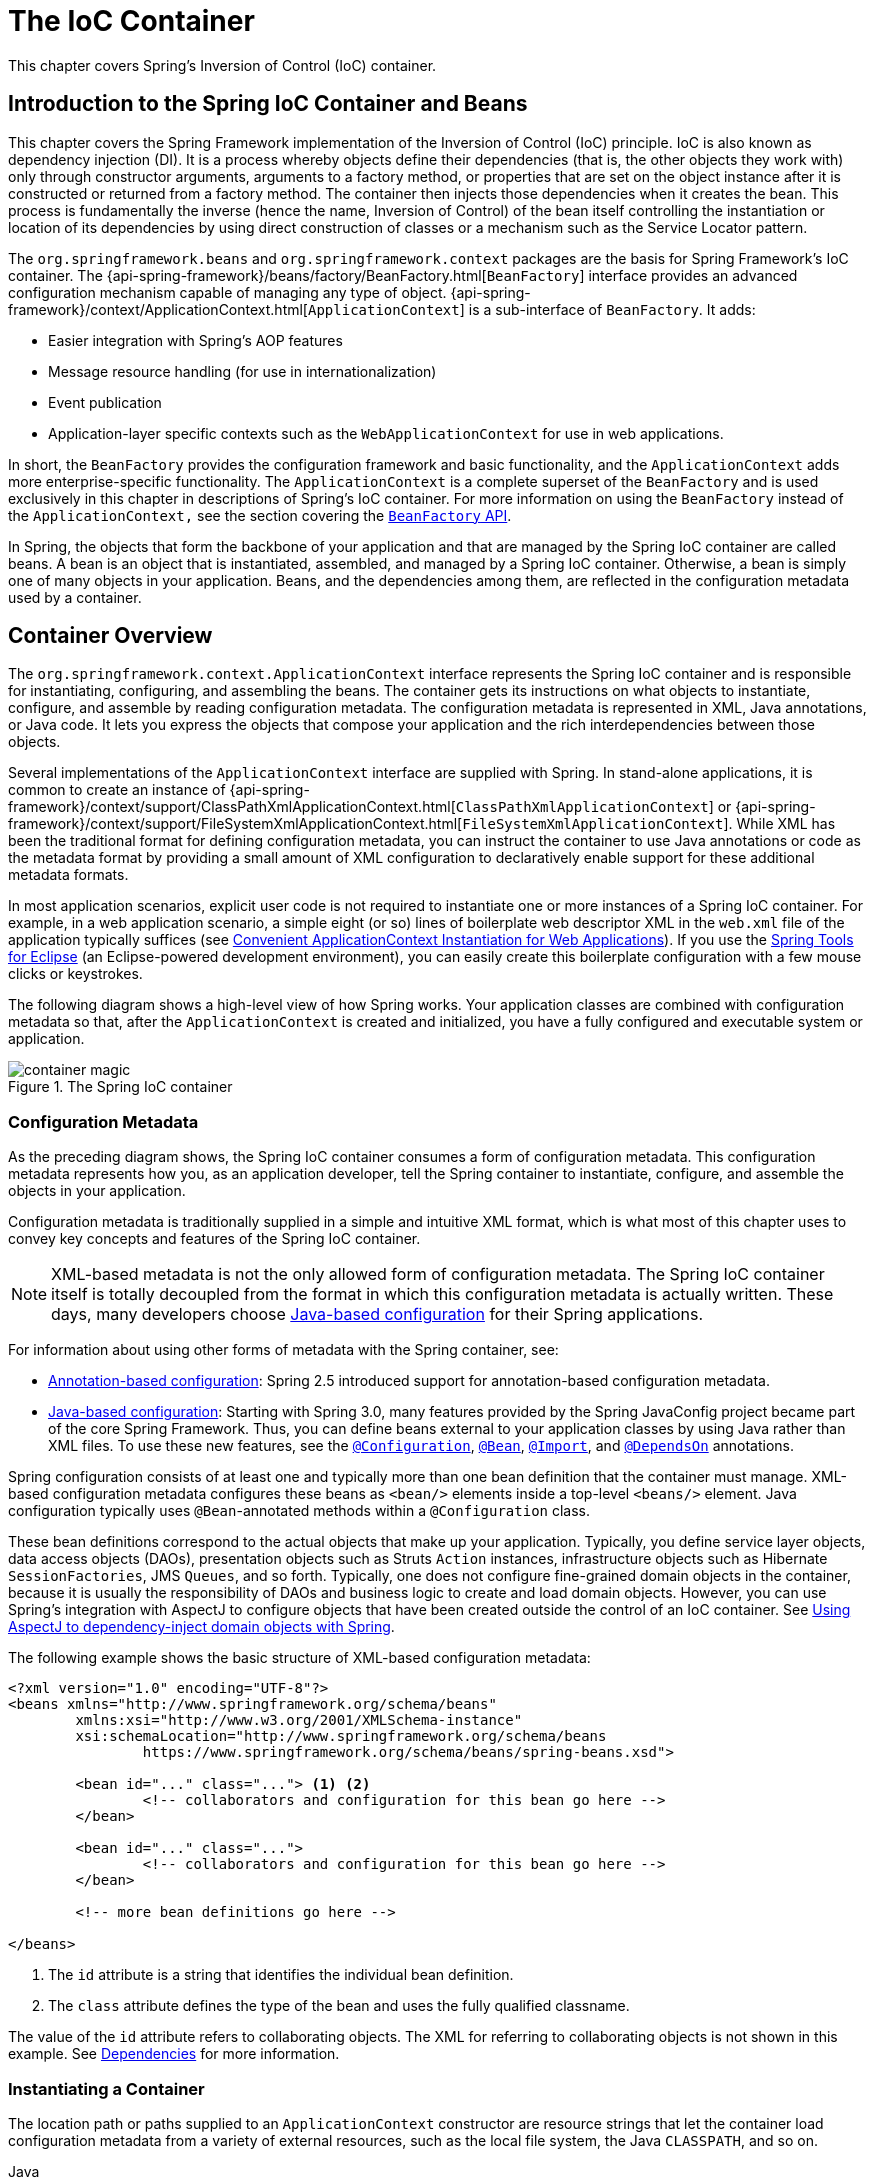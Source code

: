 [[beans]]
= The IoC Container

This chapter covers Spring's Inversion of Control (IoC) container.




[[beans-introduction]]
== Introduction to the Spring IoC Container and Beans

This chapter covers the Spring Framework implementation of the Inversion of Control
(IoC) principle. IoC is also known as dependency injection (DI). It is a process whereby
objects define their dependencies (that is, the other objects they work with) only through
constructor arguments, arguments to a factory method, or properties that are set on the
object instance after it is constructed or returned from a factory method. The container
then injects those dependencies when it creates the bean. This process is fundamentally
the inverse (hence the name, Inversion of Control) of the bean itself
controlling the instantiation or location of its dependencies by using direct
construction of classes or a mechanism such as the Service Locator pattern.

The `org.springframework.beans` and `org.springframework.context` packages are the basis
for Spring Framework's IoC container. The
{api-spring-framework}/beans/factory/BeanFactory.html[`BeanFactory`]
interface provides an advanced configuration mechanism capable of managing any type of
object.
{api-spring-framework}/context/ApplicationContext.html[`ApplicationContext`]
is a sub-interface of `BeanFactory`. It adds:

* Easier integration with Spring's AOP features
* Message resource handling (for use in internationalization)
* Event publication
* Application-layer specific contexts such as the `WebApplicationContext`
for use in web applications.

In short, the `BeanFactory` provides the configuration framework and basic functionality,
and the `ApplicationContext` adds more enterprise-specific functionality. The
`ApplicationContext` is a complete superset of the `BeanFactory` and is used exclusively
in this chapter in descriptions of Spring's IoC container. For more information on using
the `BeanFactory` instead of the `ApplicationContext,` see the section covering the
<<beans-beanfactory, `BeanFactory` API>>.

In Spring, the objects that form the backbone of your application and that are managed
by the Spring IoC container are called beans. A bean is an object that is
instantiated, assembled, and managed by a Spring IoC container. Otherwise, a
bean is simply one of many objects in your application. Beans, and the dependencies
among them, are reflected in the configuration metadata used by a container.




[[beans-basics]]
== Container Overview

The `org.springframework.context.ApplicationContext` interface represents the Spring IoC
container and is responsible for instantiating, configuring, and assembling the
beans. The container gets its instructions on what objects to
instantiate, configure, and assemble by reading configuration metadata. The
configuration metadata is represented in XML, Java annotations, or Java code. It lets
you express the objects that compose your application and the rich interdependencies
between those objects.

Several implementations of the `ApplicationContext` interface are supplied
with Spring. In stand-alone applications, it is common to create an
instance of
{api-spring-framework}/context/support/ClassPathXmlApplicationContext.html[`ClassPathXmlApplicationContext`]
or {api-spring-framework}/context/support/FileSystemXmlApplicationContext.html[`FileSystemXmlApplicationContext`].
While XML has been the traditional format for defining configuration metadata, you can
instruct the container to use Java annotations or code as the metadata format by
providing a small amount of XML configuration to declaratively enable support for these
additional metadata formats.

In most application scenarios, explicit user code is not required to instantiate one or
more instances of a Spring IoC container. For example, in a web application scenario, a
simple eight (or so) lines of boilerplate web descriptor XML in the `web.xml` file
of the application typically suffices (see <<context-create>>). If you use the
https://spring.io/tools[Spring Tools for Eclipse] (an Eclipse-powered development
environment), you can easily create this boilerplate configuration with a few mouse clicks or
keystrokes.

The following diagram shows a high-level view of how Spring works. Your application classes
are combined with configuration metadata so that, after the `ApplicationContext` is
created and initialized, you have a fully configured and executable system or
application.

.The Spring IoC container
image::images/container-magic.png[]



[[beans-factory-metadata]]
=== Configuration Metadata

As the preceding diagram shows, the Spring IoC container consumes a form of
configuration metadata. This configuration metadata represents how you, as an
application developer, tell the Spring container to instantiate, configure, and assemble
the objects in your application.

Configuration metadata is traditionally supplied in a simple and intuitive XML format,
which is what most of this chapter uses to convey key concepts and features of the
Spring IoC container.

NOTE: XML-based metadata is not the only allowed form of configuration metadata.
The Spring IoC container itself is totally decoupled from the format in which this
configuration metadata is actually written. These days, many developers choose
<<beans-java, Java-based configuration>> for their Spring applications.

For information about using other forms of metadata with the Spring container, see:

* <<beans-annotation-config,Annotation-based configuration>>: Spring 2.5 introduced
  support for annotation-based configuration metadata.
* <<beans-java, Java-based configuration>>: Starting with Spring 3.0, many features
  provided by the Spring JavaConfig project became part of the core Spring Framework.
  Thus, you can define beans external to your application classes by using Java rather
  than XML files. To use these new features, see the
  https://docs.spring.io/spring-framework/docs/current/javadoc-api/org/springframework/context/annotation/Configuration.html[`@Configuration`],
  https://docs.spring.io/spring-framework/docs/current/javadoc-api/org/springframework/context/annotation/Bean.html[`@Bean`],
  https://docs.spring.io/spring-framework/docs/current/javadoc-api/org/springframework/context/annotation/Import.html[`@Import`],
  and https://docs.spring.io/spring-framework/docs/current/javadoc-api/org/springframework/context/annotation/DependsOn.html[`@DependsOn`] annotations.

Spring configuration consists of at least one and typically more than one bean
definition that the container must manage. XML-based configuration metadata configures these
beans as `<bean/>` elements inside a top-level `<beans/>` element. Java
configuration typically uses `@Bean`-annotated methods within a `@Configuration` class.

These bean definitions correspond to the actual objects that make up your application.
Typically, you define service layer objects, data access objects (DAOs), presentation
objects such as Struts `Action` instances, infrastructure objects such as Hibernate
`SessionFactories`, JMS `Queues`, and so forth. Typically, one does not configure
fine-grained domain objects in the container, because it is usually the responsibility
of DAOs and business logic to create and load domain objects. However, you can use
Spring's integration with AspectJ to configure objects that have been created outside
the control of an IoC container. See <<aop-atconfigurable,Using AspectJ to
dependency-inject domain objects with Spring>>.

The following example shows the basic structure of XML-based configuration metadata:

[source,xml,indent=0,subs="verbatim,quotes"]
----
	<?xml version="1.0" encoding="UTF-8"?>
	<beans xmlns="http://www.springframework.org/schema/beans"
		xmlns:xsi="http://www.w3.org/2001/XMLSchema-instance"
		xsi:schemaLocation="http://www.springframework.org/schema/beans
			https://www.springframework.org/schema/beans/spring-beans.xsd">

		<bean id="..." class="..."> <1> <2>
			<!-- collaborators and configuration for this bean go here -->
		</bean>

		<bean id="..." class="...">
			<!-- collaborators and configuration for this bean go here -->
		</bean>

		<!-- more bean definitions go here -->

	</beans>
----

<1> The `id` attribute is a string that identifies the individual bean definition.

<2> The `class` attribute defines the type of the bean and uses the fully qualified
classname.

The value of the `id` attribute refers to collaborating objects. The XML for
referring to collaborating objects is not shown in this example. See
<<beans-dependencies,Dependencies>> for more information.



[[beans-factory-instantiation]]
=== Instantiating a Container

The location path or paths
supplied to an `ApplicationContext` constructor are resource strings that let
the container load configuration metadata from a variety of external resources, such
as the local file system, the Java `CLASSPATH`, and so on.

[source,java,indent=0,subs="verbatim,quotes",role="primary"]
.Java
----
	ApplicationContext context = new ClassPathXmlApplicationContext("services.xml", "daos.xml");
----
.Kotlin
[source,kotlin,indent=0,subs="verbatim,quotes",role="secondary"]
----
    val context = ClassPathXmlApplicationContext("services.xml", "daos.xml")
----

[NOTE]
====
After you learn about Spring's IoC container, you may want to know more about Spring's
`Resource` abstraction (as described in <<resources>>), which provides a convenient
mechanism for reading an InputStream from locations defined in a URI syntax. In particular,
`Resource` paths are used to construct applications contexts, as described in <<resources-app-ctx>>.
====

The following example shows the service layer objects `(services.xml)` configuration file:

[source,xml,indent=0,subs="verbatim,quotes"]
----
	<?xml version="1.0" encoding="UTF-8"?>
	<beans xmlns="http://www.springframework.org/schema/beans"
		xmlns:xsi="http://www.w3.org/2001/XMLSchema-instance"
		xsi:schemaLocation="http://www.springframework.org/schema/beans
			https://www.springframework.org/schema/beans/spring-beans.xsd">

		<!-- services -->

		<bean id="petStore" class="org.springframework.samples.jpetstore.services.PetStoreServiceImpl">
			<property name="accountDao" ref="accountDao"/>
			<property name="itemDao" ref="itemDao"/>
			<!-- additional collaborators and configuration for this bean go here -->
		</bean>

		<!-- more bean definitions for services go here -->

	</beans>
----

The following example shows the data access objects `daos.xml` file:

[source,xml,indent=0,subs="verbatim,quotes"]
----
	<?xml version="1.0" encoding="UTF-8"?>
	<beans xmlns="http://www.springframework.org/schema/beans"
		xmlns:xsi="http://www.w3.org/2001/XMLSchema-instance"
		xsi:schemaLocation="http://www.springframework.org/schema/beans
			https://www.springframework.org/schema/beans/spring-beans.xsd">

		<bean id="accountDao"
			class="org.springframework.samples.jpetstore.dao.jpa.JpaAccountDao">
			<!-- additional collaborators and configuration for this bean go here -->
		</bean>

		<bean id="itemDao" class="org.springframework.samples.jpetstore.dao.jpa.JpaItemDao">
			<!-- additional collaborators and configuration for this bean go here -->
		</bean>

		<!-- more bean definitions for data access objects go here -->

	</beans>
----

In the preceding example, the service layer consists of the `PetStoreServiceImpl` class
and two data access objects of the types `JpaAccountDao` and `JpaItemDao` (based
on the JPA Object-Relational Mapping standard). The `property name` element refers to the
name of the JavaBean property, and the `ref` element refers to the name of another bean
definition. This linkage between `id` and `ref` elements expresses the dependency between
collaborating objects. For details of configuring an object's dependencies, see
<<beans-dependencies,Dependencies>>.


[[beans-factory-xml-import]]
==== Composing XML-based Configuration Metadata

It can be useful to have bean definitions span multiple XML files. Often, each individual
XML configuration file represents a logical layer or module in your architecture.

You can use the application context constructor to load bean definitions from all these
XML fragments. This constructor takes multiple `Resource` locations, as was shown in the
<<beans-factory-instantiation, previous section>>. Alternatively, use one or more
occurrences of the `<import/>` element to load bean definitions from another file or
files. The following example shows how to do so:

[source,xml,indent=0,subs="verbatim,quotes"]
----
	<beans>
		<import resource="services.xml"/>
		<import resource="resources/messageSource.xml"/>
		<import resource="/resources/themeSource.xml"/>

		<bean id="bean1" class="..."/>
		<bean id="bean2" class="..."/>
	</beans>
----

In the preceding example, external bean definitions are loaded from three files:
`services.xml`, `messageSource.xml`, and `themeSource.xml`. All location paths are
relative to the definition file doing the importing, so `services.xml` must be in the
same directory or classpath location as the file doing the importing, while
`messageSource.xml` and `themeSource.xml` must be in a `resources` location below the
location of the importing file. As you can see, a leading slash is ignored. However, given
that these paths are relative, it is better form not to use the slash at all. The
contents of the files being imported, including the top level `<beans/>` element, must
be valid XML bean definitions, according to the Spring Schema.

[NOTE]
====
It is possible, but not recommended, to reference files in parent directories using a
relative "../" path. Doing so creates a dependency on a file that is outside the current
application. In particular, this reference is not recommended for `classpath:` URLs (for
example, `classpath:../services.xml`), where the runtime resolution process chooses the
"`nearest`" classpath root and then looks into its parent directory. Classpath
configuration changes may lead to the choice of a different, incorrect directory.

You can always use fully qualified resource locations instead of relative paths: for
example, `file:C:/config/services.xml` or `classpath:/config/services.xml`. However, be
aware that you are coupling your application's configuration to specific absolute
locations. It is generally preferable to keep an indirection for such absolute
locations -- for example, through "${...}" placeholders that are resolved against JVM
system properties at runtime.
====

The namespace itself provides the import directive feature. Further
configuration features beyond plain bean definitions are available in a selection
of XML namespaces provided by Spring -- for example, the `context` and `util` namespaces.


[[groovy-bean-definition-dsl]]
==== The Groovy Bean Definition DSL

As a further example for externalized configuration metadata, bean definitions can also
be expressed in Spring's Groovy Bean Definition DSL, as known from the Grails framework.
Typically, such configuration live in a ".groovy" file with the structure shown in the
following example:

[source,groovy,indent=0,subs="verbatim,quotes"]
----
	beans {
		dataSource(BasicDataSource) {
			driverClassName = "org.hsqldb.jdbcDriver"
			url = "jdbc:hsqldb:mem:grailsDB"
			username = "sa"
			password = ""
			settings = [mynew:"setting"]
		}
		sessionFactory(SessionFactory) {
			dataSource = dataSource
		}
		myService(MyService) {
			nestedBean = { AnotherBean bean ->
				dataSource = dataSource
			}
		}
	}
----

This configuration style is largely equivalent to XML bean definitions and even
supports Spring's XML configuration namespaces. It also allows for importing XML
bean definition files through an `importBeans` directive.



[[beans-factory-client]]
=== Using the Container

The `ApplicationContext` is the interface for an advanced factory capable of maintaining
a registry of different beans and their dependencies. By using the method
`T getBean(String name, Class<T> requiredType)`, you can retrieve instances of your beans.

The `ApplicationContext` lets you read bean definitions and access them, as the following
example shows:

[source,java,indent=0,subs="verbatim,quotes",role="primary"]
.Java
----
	// create and configure beans
	ApplicationContext context = new ClassPathXmlApplicationContext("services.xml", "daos.xml");

	// retrieve configured instance
	PetStoreService service = context.getBean("petStore", PetStoreService.class);

	// use configured instance
	List<String> userList = service.getUsernameList();
----
.Kotlin
[source,kotlin,indent=0,subs="verbatim,quotes",role="secondary"]
----
    import org.springframework.beans.factory.getBean

	// create and configure beans
    val context = ClassPathXmlApplicationContext("services.xml", "daos.xml")

    // retrieve configured instance
    val service = context.getBean<PetStoreService>("petStore")

    // use configured instance
    var userList = service.getUsernameList()
----

With Groovy configuration, bootstrapping looks very similar. It has a different context
implementation class which is Groovy-aware (but also understands XML bean definitions).
The following example shows Groovy configuration:

[source,java,indent=0,subs="verbatim,quotes",role="primary"]
.Java
----
	ApplicationContext context = new GenericGroovyApplicationContext("services.groovy", "daos.groovy");
----
.Kotlin
[source,kotlin,indent=0,subs="verbatim,quotes",role="secondary"]
----
val context = GenericGroovyApplicationContext("services.groovy", "daos.groovy")
----

The most flexible variant is `GenericApplicationContext` in combination with reader
delegates -- for example, with `XmlBeanDefinitionReader` for XML files, as the following
example shows:

[source,java,indent=0,subs="verbatim,quotes",role="primary"]
.Java
----
	GenericApplicationContext context = new GenericApplicationContext();
	new XmlBeanDefinitionReader(context).loadBeanDefinitions("services.xml", "daos.xml");
	context.refresh();
----
[source,kotlin,indent=0,subs="verbatim,quotes",role="secondary"]
.Kotlin
----
	val context = GenericApplicationContext()
	XmlBeanDefinitionReader(context).loadBeanDefinitions("services.xml", "daos.xml")
	context.refresh()
----

You can also use the `GroovyBeanDefinitionReader` for Groovy files, as the following
example shows:

[source,java,indent=0,subs="verbatim,quotes",role="primary"]
.Java
----
	GenericApplicationContext context = new GenericApplicationContext();
	new GroovyBeanDefinitionReader(context).loadBeanDefinitions("services.groovy", "daos.groovy");
	context.refresh();
----
[source,kotlin,indent=0,subs="verbatim,quotes",role="secondary"]
.Kotlin
----
	val context = GenericApplicationContext()
	GroovyBeanDefinitionReader(context).loadBeanDefinitions("services.groovy", "daos.groovy")
	context.refresh()
----

You can mix and match such reader delegates on the same `ApplicationContext`,
reading bean definitions from diverse configuration sources.

You can then use `getBean` to retrieve instances of your beans. The `ApplicationContext`
interface has a few other methods for retrieving beans, but, ideally, your application
code should never use them. Indeed, your application code should have no calls to the
`getBean()` method at all and thus have no dependency on Spring APIs at all. For example,
Spring's integration with web frameworks provides dependency injection for various web
framework components such as controllers and JSF-managed beans, letting you declare
a dependency on a specific bean through metadata (such as an autowiring annotation).




[[beans-definition]]
== Bean Overview

A Spring IoC container manages one or more beans. These beans are created with the
configuration metadata that you supply to the container (for example, in the form of XML
`<bean/>` definitions).

Within the container itself, these bean definitions are represented as `BeanDefinition`
objects, which contain (among other information) the following metadata:

* A package-qualified class name: typically, the actual implementation class of the
  bean being defined.
* Bean behavioral configuration elements, which state how the bean should behave in the
  container (scope, lifecycle callbacks, and so forth).
* References to other beans that are needed for the bean to do its work. These
  references are also called collaborators or dependencies.
* Other configuration settings to set in the newly created object -- for example, the size
  limit of the pool or the number of connections to use in a bean that manages a
  connection pool.

This metadata translates to a set of properties that make up each bean definition.
The following table describes these properties:

[[beans-factory-bean-definition-tbl]]
.The bean definition
|===
| Property| Explained in...

| Class
| <<beans-factory-class>>

| Name
| <<beans-beanname>>

| Scope
| <<beans-factory-scopes>>

| Constructor arguments
| <<beans-factory-collaborators>>

| Properties
| <<beans-factory-collaborators>>

| Autowiring mode
| <<beans-factory-autowire>>

| Lazy initialization mode
| <<beans-factory-lazy-init>>

| Initialization method
| <<beans-factory-lifecycle-initializingbean>>

| Destruction method
| <<beans-factory-lifecycle-disposablebean>>
|===

In addition to bean definitions that contain information on how to create a specific
bean, the `ApplicationContext` implementations also permit the registration of existing
objects that are created outside the container (by users). This is done by accessing the
ApplicationContext's `BeanFactory` through the `getBeanFactory()` method, which returns
the `DefaultListableBeanFactory` implementation. `DefaultListableBeanFactory` supports
this registration through the `registerSingleton(..)` and `registerBeanDefinition(..)`
methods. However, typical applications work solely with beans defined through regular
bean definition metadata.

[NOTE]
====
Bean metadata and manually supplied singleton instances need to be registered as early
as possible, in order for the container to properly reason about them during autowiring
and other introspection steps. While overriding existing metadata and existing
singleton instances is supported to some degree, the registration of new beans at
runtime (concurrently with live access to the factory) is not officially supported and may
lead to concurrent access exceptions, inconsistent state in the bean container, or both.
====



[[beans-beanname]]
=== Naming Beans

Every bean has one or more identifiers. These identifiers must be unique within the
container that hosts the bean. A bean usually has only one identifier. However, if it
requires more than one, the extra ones can be considered aliases.

In XML-based configuration metadata, you use the `id` attribute, the `name` attribute, or
both to specify the bean identifiers. The `id` attribute lets you specify
exactly one id. Conventionally, these names are alphanumeric ('myBean',
'someService', etc.), but they can contain special characters as well. If you want to
introduce other aliases for the bean, you can also specify them in the `name`
attribute, separated by a comma (`,`), semicolon (`;`), or white space. As a
historical note, in versions prior to Spring 3.1, the `id` attribute was
defined as an `xsd:ID` type, which constrained possible characters. As of 3.1,
it is defined as an `xsd:string` type. Note that bean `id` uniqueness is still
enforced by the container, though no longer by XML parsers.

You are not required to supply a `name` or an `id` for a bean. If you do not supply a
`name` or `id` explicitly, the container generates a unique name for that bean. However,
if you want to refer to that bean by name, through the use of the `ref` element or a
Service Locator style lookup, you must provide a name.
Motivations for not supplying a name are related to using <<beans-inner-beans,inner
beans>> and <<beans-factory-autowire,autowiring collaborators>>.

.Bean Naming Conventions
****
The convention is to use the standard Java convention for instance field names when
naming beans. That is, bean names start with a lowercase letter and are camel-cased
from there. Examples of such names include `accountManager`,
`accountService`, `userDao`, `loginController`, and so forth.

Naming beans consistently makes your configuration easier to read and understand.
Also, if you use Spring AOP, it helps a lot when applying advice to a set of beans
related by name.
****

NOTE: With component scanning in the classpath, Spring generates bean names for unnamed
components, following the rules described earlier: essentially, taking the simple class name
and turning its initial character to lower-case. However, in the (unusual) special
case when there is more than one character and both the first and second characters
are upper case, the original casing gets preserved. These are the same rules as
defined by `java.beans.Introspector.decapitalize` (which Spring uses here).


[[beans-beanname-alias]]
==== Aliasing a Bean outside the Bean Definition

In a bean definition itself, you can supply more than one name for the bean, by using a
combination of up to one name specified by the `id` attribute and any number of other
names in the `name` attribute. These names can be equivalent aliases to the same bean
and are useful for some situations, such as letting each component in an application
refer to a common dependency by using a bean name that is specific to that component
itself.

Specifying all aliases where the bean is actually defined is not always adequate,
however. It is sometimes desirable to introduce an alias for a bean that is defined
elsewhere. This is commonly the case in large systems where configuration is split
amongst each subsystem, with each subsystem having its own set of object definitions.
In XML-based configuration metadata, you can use the `<alias/>` element to accomplish
this. The following example shows how to do so:

[source,xml,indent=0,subs="verbatim,quotes"]
----
	<alias name="fromName" alias="toName"/>
----

In this case, a bean (in the same container) named `fromName` may also,
after the use of this alias definition, be referred to as `toName`.

For example, the configuration metadata for subsystem A may refer to a DataSource by the
name of `subsystemA-dataSource`. The configuration metadata for subsystem B may refer to
a DataSource by the name of `subsystemB-dataSource`. When composing the main application
that uses both these subsystems, the main application refers to the DataSource by the
name of `myApp-dataSource`. To have all three names refer to the same object, you can
add the following alias definitions to the configuration metadata:

[source,xml,indent=0,subs="verbatim,quotes"]
----
	<alias name="myApp-dataSource" alias="subsystemA-dataSource"/>
	<alias name="myApp-dataSource" alias="subsystemB-dataSource"/>
----

Now each component and the main application can refer to the dataSource through a name
that is unique and guaranteed not to clash with any other definition (effectively
creating a namespace), yet they refer to the same bean.

.Java-configuration
****
If you use Javaconfiguration, the `@Bean` annotation can be used to provide aliases.
See <<beans-java-bean-annotation>> for details.
****



[[beans-factory-class]]
=== Instantiating Beans

A bean definition is essentially a recipe for creating one or more objects. The
container looks at the recipe for a named bean when asked and uses the configuration
metadata encapsulated by that bean definition to create (or acquire) an actual object.

If you use XML-based configuration metadata, you specify the type (or class) of object
that is to be instantiated in the `class` attribute of the `<bean/>` element. This
`class` attribute (which, internally, is a `Class` property on a `BeanDefinition`
instance) is usually mandatory. (For exceptions, see
<<beans-factory-class-instance-factory-method>> and <<beans-child-bean-definitions>>.)
You can use the `Class` property in one of two ways:

* Typically, to specify the bean class to be constructed in the case where the container
  itself directly creates the bean by calling its constructor reflectively, somewhat
  equivalent to Java code with the `new` operator.
* To specify the actual class containing the `static` factory method that is
  invoked to create the object, in the less common case where the container invokes a
  `static` factory method on a class to create the bean. The object type returned
  from the invocation of the `static` factory method may be the same class or another
  class entirely.

.Nested class names
****
If you want to configure a bean definition for a nested class, you may use either the
binary name or the source name of the nested class.

For example, if you have a class called `SomeThing` in the `com.example` package, and
this `SomeThing` class has a `static` nested class called `OtherThing`, they can be
separated by a dollar sign (`$`) or a dot (`.`). So the value of the `class` attribute in
a bean definition would be `com.example.SomeThing$OtherThing` or
`com.example.SomeThing.OtherThing`.
****


[[beans-factory-class-ctor]]
==== Instantiation with a Constructor

When you create a bean by the constructor approach, all normal classes are usable by and
compatible with Spring. That is, the class being developed does not need to implement
any specific interfaces or to be coded in a specific fashion. Simply specifying the bean
class should suffice. However, depending on what type of IoC you use for that specific
bean, you may need a default (empty) constructor.

The Spring IoC container can manage virtually any class you want it to manage. It is
not limited to managing true JavaBeans. Most Spring users prefer actual JavaBeans with
only a default (no-argument) constructor and appropriate setters and getters modeled
after the properties in the container. You can also have more exotic non-bean-style
classes in your container. If, for example, you need to use a legacy connection pool
that absolutely does not adhere to the JavaBean specification, Spring can manage it as
well.

With XML-based configuration metadata you can specify your bean class as follows:

[source,xml,indent=0,subs="verbatim,quotes"]
----
	<bean id="exampleBean" class="examples.ExampleBean"/>

	<bean name="anotherExample" class="examples.ExampleBeanTwo"/>
----

For details about the mechanism for supplying arguments to the constructor (if required)
and setting object instance properties after the object is constructed, see
<<beans-factory-collaborators,Injecting Dependencies>>.


[[beans-factory-class-static-factory-method]]
==== Instantiation with a Static Factory Method

When defining a bean that you create with a static factory method, use the `class`
attribute to specify the class that contains the `static` factory method and an attribute
named `factory-method` to specify the name of the factory method itself. You should be
able to call this method (with optional arguments, as described later) and return a live
object, which subsequently is treated as if it had been created through a constructor.
One use for such a bean definition is to call `static` factories in legacy code.

The following bean definition specifies that the bean will be created by calling a
factory method. The definition does not specify the type (class) of the returned object,
but rather the class containing the factory method. In this example, the
`createInstance()` method must be a `static` method. The following example shows how to
specify a factory method:

[source,xml,indent=0,subs="verbatim,quotes"]
----
	<bean id="clientService"
		class="examples.ClientService"
		factory-method="createInstance"/>
----

The following example shows a class that would work with the preceding bean definition:

[source,java,indent=0,subs="verbatim,quotes",role="primary"]
.Java
----
	public class ClientService {
		private static ClientService clientService = new ClientService();
		private ClientService() {}

		public static ClientService createInstance() {
			return clientService;
		}
	}
----
[source,kotlin,indent=0,subs="verbatim,quotes",role="secondary"]
.Kotlin
----
	class ClientService private constructor() {
		companion object {
			private val clientService = ClientService()
			@JvmStatic
			fun createInstance() = clientService
		}
	}
----

For details about the mechanism for supplying (optional) arguments to the factory method
and setting object instance properties after the object is returned from the factory,
see <<beans-factory-properties-detailed,Dependencies and Configuration in Detail>>.


[[beans-factory-class-instance-factory-method]]
==== Instantiation by Using an Instance Factory Method

Similar to instantiation through a <<beans-factory-class-static-factory-method,static
factory method>>, instantiation with an instance factory method invokes a non-static
method of an existing bean from the container to create a new bean. To use this
mechanism, leave the `class` attribute empty and, in the `factory-bean` attribute,
specify the name of a bean in the current (or parent or ancestor) container that contains
the instance method that is to be invoked to create the object. Set the name of the
factory method itself with the `factory-method` attribute. The following example shows
how to configure such a bean:

[source,xml,indent=0,subs="verbatim,quotes"]
----
	<!-- the factory bean, which contains a method called createInstance() -->
	<bean id="serviceLocator" class="examples.DefaultServiceLocator">
		<!-- inject any dependencies required by this locator bean -->
	</bean>

	<!-- the bean to be created via the factory bean -->
	<bean id="clientService"
		factory-bean="serviceLocator"
		factory-method="createClientServiceInstance"/>
----

The following example shows the corresponding class:

[source,java,indent=0,subs="verbatim,quotes",role="primary"]
.Java
----
	public class DefaultServiceLocator {

		private static ClientService clientService = new ClientServiceImpl();

		public ClientService createClientServiceInstance() {
			return clientService;
		}
	}
----
[source,kotlin,indent=0,subs="verbatim,quotes",role="secondary"]
.Kotlin
----
	class DefaultServiceLocator {
		companion object {
			private val clientService = ClientServiceImpl()
		}
		fun createClientServiceInstance(): ClientService {
			return clientService
		}
	}
----

One factory class can also hold more than one factory method, as the following example shows:

[source,xml,indent=0,subs="verbatim,quotes"]
----
	<bean id="serviceLocator" class="examples.DefaultServiceLocator">
		<!-- inject any dependencies required by this locator bean -->
	</bean>

	<bean id="clientService"
		factory-bean="serviceLocator"
		factory-method="createClientServiceInstance"/>

	<bean id="accountService"
		factory-bean="serviceLocator"
		factory-method="createAccountServiceInstance"/>
----

The following example shows the corresponding class:

[source,java,indent=0,subs="verbatim,quotes",role="primary"]
.Java
----
	public class DefaultServiceLocator {

		private static ClientService clientService = new ClientServiceImpl();

		private static AccountService accountService = new AccountServiceImpl();

		public ClientService createClientServiceInstance() {
			return clientService;
		}

		public AccountService createAccountServiceInstance() {
			return accountService;
		}
	}
----
[source,kotlin,indent=0,subs="verbatim,quotes",role="secondary"]
.Kotlin
----
	class DefaultServiceLocator {
		companion object {
			private val clientService = ClientServiceImpl()
			private val accountService = AccountServiceImpl()
		}

		fun createClientServiceInstance(): ClientService {
			return clientService
		}

		fun createAccountServiceInstance(): AccountService {
			return accountService
		}
	}
----

This approach shows that the factory bean itself can be managed and configured through
dependency injection (DI). See <<beans-factory-properties-detailed,Dependencies and
Configuration in Detail>>.

NOTE: In Spring documentation, "factory bean" refers to a bean that is configured in the
Spring container and that creates objects through an
<<beans-factory-class-instance-factory-method,instance>> or
<<beans-factory-class-static-factory-method,static>> factory method. By contrast,
`FactoryBean` (notice the capitalization) refers to a Spring-specific
<<beans-factory-extension-factorybean, `FactoryBean`>> implementation class.


[[beans-factory-type-determination]]
==== Determining a Bean's Runtime Type

The runtime type of a specific bean is non-trivial to determine. A specified class in
the bean metadata definition is just an initial class reference, potentially combined
with a declared factory method or being a `FactoryBean` class which may lead to a
different runtime type of the bean, or not being set at all in case of an instance-level
factory method (which is resolved via the specified `factory-bean` name instead).
Additionally, AOP proxying may wrap a bean instance with an interface-based proxy with
limited exposure of the target bean's actual type (just its implemented interfaces).

The recommended way to find out about the actual runtime type of a particular bean is
a `BeanFactory.getType` call for the specified bean name. This takes all of the above
cases into account and returns the type of object that a `BeanFactory.getBean` call is
going to return for the same bean name.




[[beans-dependencies]]
== Dependencies

A typical enterprise application does not consist of a single object (or bean in the
Spring parlance). Even the simplest application has a few objects that work together to
present what the end-user sees as a coherent application. This next section explains how
you go from defining a number of bean definitions that stand alone to a fully realized
application where objects collaborate to achieve a goal.



[[beans-factory-collaborators]]
=== Dependency Injection

Dependency injection (DI) is a process whereby objects define their dependencies
(that is, the other objects with which they work) only through constructor arguments,
arguments to a factory method, or properties that are set on the object instance after
it is constructed or returned from a factory method. The container then injects those
dependencies when it creates the bean. This process is fundamentally the inverse (hence
the name, Inversion of Control) of the bean itself controlling the instantiation
or location of its dependencies on its own by using direct construction of classes or
the Service Locator pattern.

Code is cleaner with the DI principle, and decoupling is more effective when objects are
provided with their dependencies. The object does not look up its dependencies and does
not know the location or class of the dependencies. As a result, your classes become easier
to test, particularly when the dependencies are on interfaces or abstract base classes,
which allow for stub or mock implementations to be used in unit tests.

DI exists in two major variants: <<beans-constructor-injection,Constructor-based
dependency injection>> and <<beans-setter-injection,Setter-based dependency injection>>.


[[beans-constructor-injection]]
==== Constructor-based Dependency Injection

Constructor-based DI is accomplished by the container invoking a constructor with a
number of arguments, each representing a dependency. Calling a `static` factory method
with specific arguments to construct the bean is nearly equivalent, and this discussion
treats arguments to a constructor and to a `static` factory method similarly. The
following example shows a class that can only be dependency-injected with constructor
injection:

[source,java,indent=0,subs="verbatim,quotes",role="primary"]
.Java
----
	public class SimpleMovieLister {

		// the SimpleMovieLister has a dependency on a MovieFinder
		private final MovieFinder movieFinder;

		// a constructor so that the Spring container can inject a MovieFinder
		public SimpleMovieLister(MovieFinder movieFinder) {
			this.movieFinder = movieFinder;
		}

		// business logic that actually uses the injected MovieFinder is omitted...
	}
----
[source,kotlin,indent=0,subs="verbatim,quotes",role="secondary"]
.Kotlin
----
	// a constructor so that the Spring container can inject a MovieFinder
	class SimpleMovieLister(private val movieFinder: MovieFinder) {
		// business logic that actually uses the injected MovieFinder is omitted...
	}
----

Notice that there is nothing special about this class. It is a POJO that
has no dependencies on container specific interfaces, base classes, or annotations.

[[beans-factory-ctor-arguments-resolution]]
===== Constructor Argument Resolution

Constructor argument resolution matching occurs by using the argument's type. If no
potential ambiguity exists in the constructor arguments of a bean definition, the
order in which the constructor arguments are defined in a bean definition is the order
in which those arguments are supplied to the appropriate constructor when the bean is
being instantiated. Consider the following class:

[source,java,indent=0,subs="verbatim,quotes",role="primary"]
.Java
----
	package x.y;

	public class ThingOne {

		public ThingOne(ThingTwo thingTwo, ThingThree thingThree) {
			// ...
		}
	}
----
[source,kotlin,indent=0,subs="verbatim,quotes",role="secondary"]
.Kotlin
----
	package x.y

	class ThingOne(thingTwo: ThingTwo, thingThree: ThingThree)
----

Assuming that the `ThingTwo` and `ThingThree` classes are not related by inheritance, no
potential ambiguity exists. Thus, the following configuration works fine, and you do not
need to specify the constructor argument indexes or types explicitly in the
`<constructor-arg/>` element.

[source,xml,indent=0,subs="verbatim,quotes"]
----
	<beans>
		<bean id="beanOne" class="x.y.ThingOne">
			<constructor-arg ref="beanTwo"/>
			<constructor-arg ref="beanThree"/>
		</bean>

		<bean id="beanTwo" class="x.y.ThingTwo"/>

		<bean id="beanThree" class="x.y.ThingThree"/>
	</beans>
----

When another bean is referenced, the type is known, and matching can occur (as was the
case with the preceding example). When a simple type is used, such as
`<value>true</value>`, Spring cannot determine the type of the value, and so cannot match
by type without help. Consider the following class:

[source,java,indent=0,subs="verbatim,quotes",role="primary"]
.Java
----
	package examples;

	public class ExampleBean {

		// Number of years to calculate the Ultimate Answer
		private final int years;

		// The Answer to Life, the Universe, and Everything
		private final String ultimateAnswer;

		public ExampleBean(int years, String ultimateAnswer) {
			this.years = years;
			this.ultimateAnswer = ultimateAnswer;
		}
	}
----
[source,kotlin,indent=0,subs="verbatim,quotes",role="secondary"]
.Kotlin
----
	package examples

	class ExampleBean(
		private val years: Int, // Number of years to calculate the Ultimate Answer
		private val ultimateAnswer: String // The Answer to Life, the Universe, and Everything
	)
----

.[[beans-factory-ctor-arguments-type]]Constructor argument type matching
--
In the preceding scenario, the container can use type matching with simple types if
you explicitly specify the type of the constructor argument by using the `type` attribute,
as the following example shows:

[source,xml,indent=0,subs="verbatim,quotes"]
----
	<bean id="exampleBean" class="examples.ExampleBean">
		<constructor-arg type="int" value="7500000"/>
		<constructor-arg type="java.lang.String" value="42"/>
	</bean>
----
--

.[[beans-factory-ctor-arguments-index]]Constructor argument index
--
You can use the `index` attribute to specify explicitly the index of constructor arguments,
as the following example shows:

[source,xml,indent=0,subs="verbatim,quotes"]
----
	<bean id="exampleBean" class="examples.ExampleBean">
		<constructor-arg index="0" value="7500000"/>
		<constructor-arg index="1" value="42"/>
	</bean>
----

In addition to resolving the ambiguity of multiple simple values, specifying an index
resolves ambiguity where a constructor has two arguments of the same type.

NOTE: The index is 0-based.
--

.[[beans-factory-ctor-arguments-name]]Constructor argument name
--
You can also use the constructor parameter name for value disambiguation, as the following
example shows:

[source,xml,indent=0,subs="verbatim,quotes"]
----
	<bean id="exampleBean" class="examples.ExampleBean">
		<constructor-arg name="years" value="7500000"/>
		<constructor-arg name="ultimateAnswer" value="42"/>
	</bean>
----

Keep in mind that, to make this work out of the box, your code must be compiled with the
debug flag enabled so that Spring can look up the parameter name from the constructor.
If you cannot or do not want to compile your code with the debug flag, you can use the
https://download.oracle.com/javase/8/docs/api/java/beans/ConstructorProperties.html[@ConstructorProperties]
JDK annotation to explicitly name your constructor arguments. The sample class would
then have to look as follows:

[source,java,indent=0,subs="verbatim,quotes",role="primary"]
.Java
----
	package examples;

	public class ExampleBean {

		// Fields omitted

		@ConstructorProperties({"years", "ultimateAnswer"})
		public ExampleBean(int years, String ultimateAnswer) {
			this.years = years;
			this.ultimateAnswer = ultimateAnswer;
		}
	}
----
[source,kotlin,indent=0,subs="verbatim,quotes",role="secondary"]
.Kotlin
----
	package examples

	class ExampleBean
	@ConstructorProperties("years", "ultimateAnswer")
	constructor(val years: Int, val ultimateAnswer: String)
----
--


[[beans-setter-injection]]
==== Setter-based Dependency Injection

Setter-based DI is accomplished by the container calling setter methods on your
beans after invoking a no-argument constructor or a no-argument `static` factory method to
instantiate your bean.

The following example shows a class that can only be dependency-injected by using pure
setter injection. This class is conventional Java. It is a POJO that has no dependencies
on container specific interfaces, base classes, or annotations.

[source,java,indent=0,subs="verbatim,quotes",role="primary"]
.Java
----
	public class SimpleMovieLister {

		// the SimpleMovieLister has a dependency on the MovieFinder
		private MovieFinder movieFinder;

		// a setter method so that the Spring container can inject a MovieFinder
		public void setMovieFinder(MovieFinder movieFinder) {
			this.movieFinder = movieFinder;
		}

		// business logic that actually uses the injected MovieFinder is omitted...
	}
----
[source,kotlin,indent=0,subs="verbatim,quotes",role="secondary"]
.Kotlin
----
class SimpleMovieLister {

	// a late-initialized property so that the Spring container can inject a MovieFinder
	lateinit var movieFinder: MovieFinder

	// business logic that actually uses the injected MovieFinder is omitted...
}
----


The `ApplicationContext` supports constructor-based and setter-based DI for the beans it
manages. It also supports setter-based DI after some dependencies have already been
injected through the constructor approach. You configure the dependencies in the form of
a `BeanDefinition`, which you use in conjunction with `PropertyEditor` instances to
convert properties from one format to another. However, most Spring users do not work
with these classes directly (that is, programmatically) but rather with XML `bean`
definitions, annotated components (that is, classes annotated with `@Component`,
`@Controller`, and so forth), or `@Bean` methods in Java-based `@Configuration` classes.
These sources are then converted internally into instances of `BeanDefinition` and used to
load an entire Spring IoC container instance.

[[beans-constructor-vs-setter-injection]]
.Constructor-based or setter-based DI?
****
Since you can mix constructor-based and setter-based DI, it is a good rule of thumb to
use constructors for mandatory dependencies and setter methods or configuration methods
for optional dependencies. Note that use of the <<beans-required-annotation, @Required>>
annotation on a setter method can be used to make the property be a required dependency;
however, constructor injection with programmatic validation of arguments is preferable.

The Spring team generally advocates constructor injection, as it lets you implement
application components as immutable objects and ensures that required dependencies
are not `null`. Furthermore, constructor-injected components are always returned to the client
(calling) code in a fully initialized state. As a side note, a large number of constructor
arguments is a bad code smell, implying that the class likely has too many
responsibilities and should be refactored to better address proper separation of concerns.

Setter injection should primarily only be used for optional dependencies that can be
assigned reasonable default values within the class. Otherwise, not-null checks must be
performed everywhere the code uses the dependency. One benefit of setter injection is that
setter methods make objects of that class amenable to reconfiguration or re-injection
later. Management through <<integration.adoc#jmx,JMX MBeans>> is therefore a compelling
use case for setter injection.

Use the DI style that makes the most sense for a particular class. Sometimes, when dealing
with third-party classes for which you do not have the source, the choice is made for you.
For example, if a third-party class does not expose any setter methods, then constructor
injection may be the only available form of DI.
****


[[beans-dependency-resolution]]
==== Dependency Resolution Process

The container performs bean dependency resolution as follows:

* The `ApplicationContext` is created and initialized with configuration metadata that
  describes all the beans. Configuration metadata can be specified by XML, Java code, or
  annotations.
* For each bean, its dependencies are expressed in the form of properties, constructor
  arguments, or arguments to the static-factory method (if you use that instead of a
  normal constructor). These dependencies are provided to the bean, when the bean is
  actually created.
* Each property or constructor argument is an actual definition of the value to set, or
  a reference to another bean in the container.
* Each property or constructor argument that is a value is converted from its specified
  format to the actual type of that property or constructor argument. By default, Spring
  can convert a value supplied in string format to all built-in types, such as `int`,
  `long`, `String`, `boolean`, and so forth.

The Spring container validates the configuration of each bean as the container is created.
However, the bean properties themselves are not set until the bean is actually created.
Beans that are singleton-scoped and set to be pre-instantiated (the default) are created
when the container is created. Scopes are defined in <<beans-factory-scopes>>. Otherwise,
the bean is created only when it is requested. Creation of a bean potentially causes a
graph of beans to be created, as the bean's dependencies and its dependencies'
dependencies (and so on) are created and assigned. Note that resolution mismatches among
those dependencies may show up late -- that is, on first creation of the affected bean.

.Circular dependencies
****
If you use predominantly constructor injection, it is possible to create an unresolvable
circular dependency scenario.

For example: Class A requires an instance of class B through constructor injection, and
class B requires an instance of class A through constructor injection. If you configure
beans for classes A and B to be injected into each other, the Spring IoC container
detects this circular reference at runtime, and throws a
`BeanCurrentlyInCreationException`.

One possible solution is to edit the source code of some classes to be configured by
setters rather than constructors. Alternatively, avoid constructor injection and use
setter injection only. In other words, although it is not recommended, you can configure
circular dependencies with setter injection.

Unlike the typical case (with no circular dependencies), a circular dependency
between bean A and bean B forces one of the beans to be injected into the other prior to
being fully initialized itself (a classic chicken-and-egg scenario).
****

You can generally trust Spring to do the right thing. It detects configuration problems,
such as references to non-existent beans and circular dependencies, at container
load-time. Spring sets properties and resolves dependencies as late as possible, when
the bean is actually created. This means that a Spring container that has loaded
correctly can later generate an exception when you request an object if there is a
problem creating that object or one of its dependencies -- for example, the bean throws an
exception as a result of a missing or invalid property. This potentially delayed
visibility of some configuration issues is why `ApplicationContext` implementations by
default pre-instantiate singleton beans. At the cost of some upfront time and memory to
create these beans before they are actually needed, you discover configuration issues
when the `ApplicationContext` is created, not later. You can still override this default
behavior so that singleton beans initialize lazily, rather than being eagerly
pre-instantiated.

If no circular dependencies exist, when one or more collaborating beans are being
injected into a dependent bean, each collaborating bean is totally configured prior
to being injected into the dependent bean. This means that, if bean A has a dependency on
bean B, the Spring IoC container completely configures bean B prior to invoking the
setter method on bean A. In other words, the bean is instantiated (if it is not a
pre-instantiated singleton), its dependencies are set, and the relevant lifecycle
methods (such as a <<beans-factory-lifecycle-initializingbean, configured init method>>
or the <<beans-factory-lifecycle-initializingbean,InitializingBean callback method>>)
are invoked.


[[beans-some-examples]]
==== Examples of Dependency Injection

The following example uses XML-based configuration metadata for setter-based DI. A small
part of a Spring XML configuration file specifies some bean definitions as follows:

[source,xml,indent=0,subs="verbatim,quotes"]
----
	<bean id="exampleBean" class="examples.ExampleBean">
		<!-- setter injection using the nested ref element -->
		<property name="beanOne">
			<ref bean="anotherExampleBean"/>
		</property>

		<!-- setter injection using the neater ref attribute -->
		<property name="beanTwo" ref="yetAnotherBean"/>
		<property name="integerProperty" value="1"/>
	</bean>

	<bean id="anotherExampleBean" class="examples.AnotherBean"/>
	<bean id="yetAnotherBean" class="examples.YetAnotherBean"/>
----

The following example shows the corresponding `ExampleBean` class:

[source,java,indent=0,subs="verbatim,quotes",role="primary"]
.Java
----
	public class ExampleBean {

		private AnotherBean beanOne;

		private YetAnotherBean beanTwo;

		private int i;

		public void setBeanOne(AnotherBean beanOne) {
			this.beanOne = beanOne;
		}

		public void setBeanTwo(YetAnotherBean beanTwo) {
			this.beanTwo = beanTwo;
		}

		public void setIntegerProperty(int i) {
			this.i = i;
		}
	}
----
[source,kotlin,indent=0,subs="verbatim,quotes",role="secondary"]
.Kotlin
----
class ExampleBean {
	lateinit var beanOne: AnotherBean
	lateinit var beanTwo: YetAnotherBean
	var i: Int = 0
}
----

In the preceding example, setters are declared to match against the properties specified
in the XML file. The following example uses constructor-based DI:

[source,xml,indent=0,subs="verbatim,quotes"]
----
	<bean id="exampleBean" class="examples.ExampleBean">
		<!-- constructor injection using the nested ref element -->
		<constructor-arg>
			<ref bean="anotherExampleBean"/>
		</constructor-arg>

		<!-- constructor injection using the neater ref attribute -->
		<constructor-arg ref="yetAnotherBean"/>

		<constructor-arg type="int" value="1"/>
	</bean>

	<bean id="anotherExampleBean" class="examples.AnotherBean"/>
	<bean id="yetAnotherBean" class="examples.YetAnotherBean"/>
----

The following example shows the corresponding `ExampleBean` class:

[source,java,indent=0,subs="verbatim,quotes",role="primary"]
.Java
----
	public class ExampleBean {

		private AnotherBean beanOne;

		private YetAnotherBean beanTwo;

		private int i;

		public ExampleBean(
			AnotherBean anotherBean, YetAnotherBean yetAnotherBean, int i) {
			this.beanOne = anotherBean;
			this.beanTwo = yetAnotherBean;
			this.i = i;
		}
	}
----
[source,kotlin,indent=0,subs="verbatim,quotes",role="secondary"]
.Kotlin
----
class ExampleBean(
		private val beanOne: AnotherBean,
		private val beanTwo: YetAnotherBean,
		private val i: Int)
----

The constructor arguments specified in the bean definition are used as arguments to
the constructor of the `ExampleBean`.

Now consider a variant of this example, where, instead of using a constructor, Spring is
told to call a `static` factory method to return an instance of the object:

[source,xml,indent=0,subs="verbatim,quotes"]
----
	<bean id="exampleBean" class="examples.ExampleBean" factory-method="createInstance">
		<constructor-arg ref="anotherExampleBean"/>
		<constructor-arg ref="yetAnotherBean"/>
		<constructor-arg value="1"/>
	</bean>

	<bean id="anotherExampleBean" class="examples.AnotherBean"/>
	<bean id="yetAnotherBean" class="examples.YetAnotherBean"/>
----

The following example shows the corresponding `ExampleBean` class:

[source,java,indent=0,subs="verbatim,quotes",role="primary"]
.Java
----
	public class ExampleBean {

		// a private constructor
		private ExampleBean(...) {
			...
		}

		// a static factory method; the arguments to this method can be
		// considered the dependencies of the bean that is returned,
		// regardless of how those arguments are actually used.
		public static ExampleBean createInstance (
			AnotherBean anotherBean, YetAnotherBean yetAnotherBean, int i) {

			ExampleBean eb = new ExampleBean (...);
			// some other operations...
			return eb;
		}
	}
----
[source,kotlin,indent=0,subs="verbatim,quotes",role="secondary"]
.Kotlin
----
	class ExampleBean private constructor() {
		companion object {
			// a static factory method; the arguments to this method can be
			// considered the dependencies of the bean that is returned,
			// regardless of how those arguments are actually used.
			@JvmStatic
			fun createInstance(anotherBean: AnotherBean, yetAnotherBean: YetAnotherBean, i: Int): ExampleBean {
				val eb = ExampleBean (...)
				// some other operations...
				return eb
			}
		}
	}
----

Arguments to the `static` factory method are supplied by `<constructor-arg/>` elements,
exactly the same as if a constructor had actually been used. The type of the class being
returned by the factory method does not have to be of the same type as the class that
contains the `static` factory method (although, in this example, it is). An instance
(non-static) factory method can be used in an essentially identical fashion (aside
from the use of the `factory-bean` attribute instead of the `class` attribute), so we
do not discuss those details here.



[[beans-factory-properties-detailed]]
=== Dependencies and Configuration in Detail

As mentioned in the <<beans-factory-collaborators, previous section>>, you can define bean
properties and constructor arguments as references to other managed beans (collaborators)
or as values defined inline. Spring's XML-based configuration metadata supports
sub-element types within its `<property/>` and `<constructor-arg/>` elements for this
purpose.


[[beans-value-element]]
==== Straight Values (Primitives, Strings, and so on)

The `value` attribute of the `<property/>` element specifies a property or constructor
argument as a human-readable string representation. Spring's
<<core-convert-ConversionService-API, conversion service>> is used to convert these
values from a `String` to the actual type of the property or argument.
The following example shows various values being set:

[source,xml,indent=0,subs="verbatim,quotes"]
----
	<bean id="myDataSource" class="org.apache.commons.dbcp.BasicDataSource" destroy-method="close">
		<!-- results in a setDriverClassName(String) call -->
		<property name="driverClassName" value="com.mysql.jdbc.Driver"/>
		<property name="url" value="jdbc:mysql://localhost:3306/mydb"/>
		<property name="username" value="root"/>
		<property name="password" value="misterkaoli"/>
	</bean>
----

The following example uses the <<beans-p-namespace,p-namespace>> for even more succinct
XML configuration:

[source,xml,indent=0,subs="verbatim,quotes"]
----
	<beans xmlns="http://www.springframework.org/schema/beans"
		xmlns:xsi="http://www.w3.org/2001/XMLSchema-instance"
		xmlns:p="http://www.springframework.org/schema/p"
		xsi:schemaLocation="http://www.springframework.org/schema/beans
		https://www.springframework.org/schema/beans/spring-beans.xsd">

		<bean id="myDataSource" class="org.apache.commons.dbcp.BasicDataSource"
			destroy-method="close"
			p:driverClassName="com.mysql.jdbc.Driver"
			p:url="jdbc:mysql://localhost:3306/mydb"
			p:username="root"
			p:password="misterkaoli"/>

	</beans>
----

The preceding XML is more succinct. However, typos are discovered at runtime rather than
design time, unless you use an IDE (such as https://www.jetbrains.com/idea/[IntelliJ
IDEA] or the https://spring.io/tools[Spring Tools for Eclipse])
that supports automatic property completion when you create bean definitions. Such IDE
assistance is highly recommended.

You can also configure a `java.util.Properties` instance, as follows:

[source,xml,indent=0,subs="verbatim,quotes"]
----
	<bean id="mappings"
		class="org.springframework.context.support.PropertySourcesPlaceholderConfigurer">

		<!-- typed as a java.util.Properties -->
		<property name="properties">
			<value>
				jdbc.driver.className=com.mysql.jdbc.Driver
				jdbc.url=jdbc:mysql://localhost:3306/mydb
			</value>
		</property>
	</bean>
----

The Spring container converts the text inside the `<value/>` element into a
`java.util.Properties` instance by using the JavaBeans `PropertyEditor` mechanism. This
is a nice shortcut, and is one of a few places where the Spring team do favor the use of
the nested `<value/>` element over the `value` attribute style.

[[beans-idref-element]]
===== The `idref` element

The `idref` element is simply an error-proof way to pass the `id` (a string value - not
a reference) of another bean in the container to a `<constructor-arg/>` or `<property/>`
element. The following example shows how to use it:

[source,xml,indent=0,subs="verbatim,quotes"]
----
	<bean id="theTargetBean" class="..."/>

	<bean id="theClientBean" class="...">
		<property name="targetName">
			<idref bean="theTargetBean"/>
		</property>
	</bean>
----

The preceding bean definition snippet is exactly equivalent (at runtime) to the
following snippet:

[source,xml,indent=0,subs="verbatim,quotes"]
----
	<bean id="theTargetBean" class="..." />

	<bean id="client" class="...">
		<property name="targetName" value="theTargetBean"/>
	</bean>
----

The first form is preferable to the second, because using the `idref` tag lets the
container validate at deployment time that the referenced, named bean actually
exists. In the second variation, no validation is performed on the value that is passed
to the `targetName` property of the `client` bean. Typos are only discovered (with most
likely fatal results) when the `client` bean is actually instantiated. If the `client`
bean is a <<beans-factory-scopes,prototype>> bean, this typo and the resulting exception
may only be discovered long after the container is deployed.

NOTE: The `local` attribute on the `idref` element is no longer supported in the 4.0 beans
XSD, since it does not provide value over a regular `bean` reference any more. Change
your existing `idref local` references to `idref bean` when upgrading to the 4.0 schema.

A common place (at least in versions earlier than Spring 2.0) where the `<idref/>` element
brings value is in the configuration of <<aop-pfb-1,AOP interceptors>> in a
`ProxyFactoryBean` bean definition. Using `<idref/>` elements when you specify the
interceptor names prevents you from misspelling an interceptor ID.


[[beans-ref-element]]
==== References to Other Beans (Collaborators)

The `ref` element is the final element inside a `<constructor-arg/>` or `<property/>`
definition element. Here, you set the value of the specified property of a bean to be a
reference to another bean (a collaborator) managed by the container. The referenced bean
is a dependency of the bean whose property is to be set, and it is initialized on demand
as needed before the property is set. (If the collaborator is a singleton bean, it may
already be initialized by the container.) All references are ultimately a reference to
another object. Scoping and validation depend on whether you specify the ID or name of the
other object through the `bean` or `parent` attribute.

Specifying the target bean through the `bean` attribute of the `<ref/>` tag is the most
general form and allows creation of a reference to any bean in the same container or
parent container, regardless of whether it is in the same XML file. The value of the
`bean` attribute may be the same as the `id` attribute of the target bean or be the same
as one of the values in the `name` attribute of the target bean. The following example
shows how to use a `ref` element:

[source,xml,indent=0,subs="verbatim,quotes"]
----
	<ref bean="someBean"/>
----

Specifying the target bean through the `parent` attribute creates a reference to a bean
that is in a parent container of the current container. The value of the `parent`
attribute may be the same as either the `id` attribute of the target bean or one of the
values in the `name` attribute of the target bean. The target bean must be in a
parent container of the current one. You should use this bean reference variant mainly
when you have a hierarchy of containers and you want to wrap an existing bean in a parent
container with a proxy that has the same name as the parent bean. The following pair of
listings shows how to use the `parent` attribute:

[source,xml,indent=0,subs="verbatim,quotes"]
----
	<!-- in the parent context -->
	<bean id="accountService" class="com.something.SimpleAccountService">
		<!-- insert dependencies as required here -->
	</bean>
----

[source,xml,indent=0,subs="verbatim,quotes"]
----
	<!-- in the child (descendant) context -->
	<bean id="accountService" <!-- bean name is the same as the parent bean -->
		class="org.springframework.aop.framework.ProxyFactoryBean">
		<property name="target">
			<ref parent="accountService"/> <!-- notice how we refer to the parent bean -->
		</property>
		<!-- insert other configuration and dependencies as required here -->
	</bean>
----

NOTE: The `local` attribute on the `ref` element is no longer supported in the 4.0 beans
XSD, since it does not provide value over a regular `bean` reference any more. Change
your existing `ref local` references to `ref bean` when upgrading to the 4.0 schema.


[[beans-inner-beans]]
==== Inner Beans

A `<bean/>` element inside the `<property/>` or `<constructor-arg/>` elements defines an
inner bean, as the following example shows:

[source,xml,indent=0,subs="verbatim,quotes"]
----
	<bean id="outer" class="...">
		<!-- instead of using a reference to a target bean, simply define the target bean inline -->
		<property name="target">
			<bean class="com.example.Person"> <!-- this is the inner bean -->
				<property name="name" value="Fiona Apple"/>
				<property name="age" value="25"/>
			</bean>
		</property>
	</bean>
----

An inner bean definition does not require a defined ID or name. If specified, the container
does not use such a value as an identifier. The container also ignores the `scope` flag on
creation, because inner beans are always anonymous and are always created with the outer
bean. It is not possible to access inner beans independently or to inject them into
collaborating beans other than into the enclosing bean.

As a corner case, it is possible to receive destruction callbacks from a custom scope --
for example, for a request-scoped inner bean contained within a singleton bean. The creation
of the inner bean instance is tied to its containing bean, but destruction callbacks let it
participate in the request scope's lifecycle. This is not a common scenario. Inner beans
typically simply share their containing bean's scope.


[[beans-collection-elements]]
==== Collections

The `<list/>`, `<set/>`, `<map/>`, and `<props/>` elements set the properties
and arguments of the Java `Collection` types `List`, `Set`, `Map`, and `Properties`,
respectively. The following example shows how to use them:

[source,xml,indent=0,subs="verbatim,quotes"]
----
	<bean id="moreComplexObject" class="example.ComplexObject">
		<!-- results in a setAdminEmails(java.util.Properties) call -->
		<property name="adminEmails">
			<props>
				<prop key="administrator">administrator@example.org</prop>
				<prop key="support">support@example.org</prop>
				<prop key="development">development@example.org</prop>
			</props>
		</property>
		<!-- results in a setSomeList(java.util.List) call -->
		<property name="someList">
			<list>
				<value>a list element followed by a reference</value>
				<ref bean="myDataSource" />
			</list>
		</property>
		<!-- results in a setSomeMap(java.util.Map) call -->
		<property name="someMap">
			<map>
				<entry key="an entry" value="just some string"/>
				<entry key="a ref" value-ref="myDataSource"/>
			</map>
		</property>
		<!-- results in a setSomeSet(java.util.Set) call -->
		<property name="someSet">
			<set>
				<value>just some string</value>
				<ref bean="myDataSource" />
			</set>
		</property>
	</bean>
----

The value of a map key or value, or a set value, can also be any of the
following elements:

[source,xml,indent=0,subs="verbatim,quotes"]
----
	bean | ref | idref | list | set | map | props | value | null
----

[[beans-collection-elements-merging]]
===== Collection Merging

The Spring container also supports merging collections. An application
developer can define a parent `<list/>`, `<map/>`, `<set/>` or `<props/>` element
and have child `<list/>`, `<map/>`, `<set/>` or `<props/>` elements inherit and
override values from the parent collection. That is, the child collection's values are
the result of merging the elements of the parent and child collections, with the child's
collection elements overriding values specified in the parent collection.

This section on merging discusses the parent-child bean mechanism. Readers unfamiliar
with parent and child bean definitions may wish to read the
<<beans-child-bean-definitions,relevant section>> before continuing.

The following example demonstrates collection merging:

[source,xml,indent=0,subs="verbatim,quotes"]
----
	<beans>
		<bean id="parent" abstract="true" class="example.ComplexObject">
			<property name="adminEmails">
				<props>
					<prop key="administrator">administrator@example.com</prop>
					<prop key="support">support@example.com</prop>
				</props>
			</property>
		</bean>
		<bean id="child" parent="parent">
			<property name="adminEmails">
				<!-- the merge is specified on the child collection definition -->
				<props merge="true">
					<prop key="sales">sales@example.com</prop>
					<prop key="support">support@example.co.uk</prop>
				</props>
			</property>
		</bean>
	<beans>
----

Notice the use of the `merge=true` attribute on the `<props/>` element of the
`adminEmails` property of the `child` bean definition. When the `child` bean is resolved
and instantiated by the container, the resulting instance has an `adminEmails`
`Properties` collection that contains the result of merging the child's
`adminEmails` collection with the parent's `adminEmails` collection. The following listing
shows the result:

[literal,subs="verbatim,quotes"]
----
administrator=administrator@example.com
sales=sales@example.com
support=support@example.co.uk
----

The child `Properties` collection's value set inherits all property elements from the
parent `<props/>`, and the child's value for the `support` value overrides the value in
the parent collection.

This merging behavior applies similarly to the `<list/>`, `<map/>`, and `<set/>`
collection types. In the specific case of the `<list/>` element, the semantics
associated with the `List` collection type (that is, the notion of an `ordered`
collection of values) is maintained. The parent's values precede all of the child list's
values. In the case of the `Map`, `Set`, and `Properties` collection types, no ordering
exists. Hence, no ordering semantics are in effect for the collection types that underlie
the associated `Map`, `Set`, and `Properties` implementation types that the container
uses internally.

[[beans-collection-merge-limitations]]
===== Limitations of Collection Merging

You cannot merge different collection types (such as a `Map` and a `List`). If you
do attempt to do so, an appropriate `Exception` is thrown. The `merge` attribute must be
specified on the lower, inherited, child definition. Specifying the `merge` attribute on
a parent collection definition is redundant and does not result in the desired merging.

[[beans-collection-elements-strongly-typed]]
===== Strongly-typed collection

Thanks to Java's support for generic types, you can use strongly typed collections.
That is, it is possible to declare a `Collection` type such that it can only contain
(for example) `String` elements. If you use Spring to dependency-inject a
strongly-typed `Collection` into a bean, you can take advantage of Spring's
type-conversion support such that the elements of your strongly-typed `Collection`
instances are converted to the appropriate type prior to being added to the `Collection`.
The following Java class and bean definition show how to do so:

[source,java,indent=0,subs="verbatim,quotes",role="primary"]
.Java
----
	public class SomeClass {

		private Map<String, Float> accounts;

		public void setAccounts(Map<String, Float> accounts) {
			this.accounts = accounts;
		}
	}
----
[source,kotlin,indent=0,subs="verbatim,quotes",role="secondary"]
.Kotlin
----
class SomeClass {
	lateinit var accounts: Map<String, Float>
}
----

[source,xml,indent=0,subs="verbatim,quotes"]
----
	<beans>
		<bean id="something" class="x.y.SomeClass">
			<property name="accounts">
				<map>
					<entry key="one" value="9.99"/>
					<entry key="two" value="2.75"/>
					<entry key="six" value="3.99"/>
				</map>
			</property>
		</bean>
	</beans>
----

When the `accounts` property of the `something` bean is prepared for injection, the generics
information about the element type of the strongly-typed `Map<String, Float>` is
available by reflection. Thus, Spring's type conversion infrastructure recognizes the
various value elements as being of type `Float`, and the string values (`9.99`, `2.75`, and
`3.99`) are converted into an actual `Float` type.


[[beans-null-element]]
==== Null and Empty String Values

Spring treats empty arguments for properties and the like as empty `Strings`. The
following XML-based configuration metadata snippet sets the `email` property to the empty
`String` value ("").

[source,xml,indent=0,subs="verbatim,quotes"]
----
	<bean class="ExampleBean">
		<property name="email" value=""/>
	</bean>
----

The preceding example is equivalent to the following Java code:

[source,java,indent=0,subs="verbatim,quotes",role="primary"]
.Java
----
	exampleBean.setEmail("");
----
[source,kotlin,indent=0,subs="verbatim,quotes",role="secondary"]
.Kotlin
----
	exampleBean.email = ""
----


The `<null/>` element handles `null` values. The following listing shows an example:

[source,xml,indent=0,subs="verbatim,quotes"]
----
	<bean class="ExampleBean">
		<property name="email">
			<null/>
		</property>
	</bean>
----

The preceding configuration is equivalent to the following Java code:

[source,java,indent=0,subs="verbatim,quotes",role="primary"]
.Java
----
	exampleBean.setEmail(null);
----
[source,kotlin,indent=0,subs="verbatim,quotes",role="secondary"]
.Kotlin
----
	exampleBean.email = null
----


[[beans-p-namespace]]
==== XML Shortcut with the p-namespace

The p-namespace lets you use the `bean` element's attributes (instead of nested
`<property/>` elements) to describe your property values collaborating beans, or both.

Spring supports extensible configuration formats <<core.adoc#xsd-schemas,with namespaces>>,
which are based on an XML Schema definition. The `beans` configuration format discussed in
this chapter is defined in an XML Schema document. However, the p-namespace is not defined
in an XSD file and exists only in the core of Spring.

The following example shows two XML snippets (the first uses
standard XML format and the second uses the p-namespace) that resolve to the same result:

[source,xml,indent=0,subs="verbatim,quotes"]
----
	<beans xmlns="http://www.springframework.org/schema/beans"
		xmlns:xsi="http://www.w3.org/2001/XMLSchema-instance"
		xmlns:p="http://www.springframework.org/schema/p"
		xsi:schemaLocation="http://www.springframework.org/schema/beans
			https://www.springframework.org/schema/beans/spring-beans.xsd">

		<bean name="classic" class="com.example.ExampleBean">
			<property name="email" value="someone@somewhere.com"/>
		</bean>

		<bean name="p-namespace" class="com.example.ExampleBean"
			p:email="someone@somewhere.com"/>
	</beans>
----

The example shows an attribute in the p-namespace called `email` in the bean definition.
This tells Spring to include a property declaration. As previously mentioned, the
p-namespace does not have a schema definition, so you can set the name of the attribute
to the property name.

This next example includes two more bean definitions that both have a reference to
another bean:

[source,xml,indent=0,subs="verbatim,quotes"]
----
	<beans xmlns="http://www.springframework.org/schema/beans"
		xmlns:xsi="http://www.w3.org/2001/XMLSchema-instance"
		xmlns:p="http://www.springframework.org/schema/p"
		xsi:schemaLocation="http://www.springframework.org/schema/beans
			https://www.springframework.org/schema/beans/spring-beans.xsd">

		<bean name="john-classic" class="com.example.Person">
			<property name="name" value="John Doe"/>
			<property name="spouse" ref="jane"/>
		</bean>

		<bean name="john-modern"
			class="com.example.Person"
			p:name="John Doe"
			p:spouse-ref="jane"/>

		<bean name="jane" class="com.example.Person">
			<property name="name" value="Jane Doe"/>
		</bean>
	</beans>
----

This example includes not only a property value using the p-namespace
but also uses a special format to declare property references. Whereas the first bean
definition uses `<property name="spouse" ref="jane"/>` to create a reference from bean
`john` to bean `jane`, the second bean definition uses `p:spouse-ref="jane"` as an
attribute to do the exact same thing. In this case, `spouse` is the property name,
whereas the `-ref` part indicates that this is not a straight value but rather a
reference to another bean.

NOTE: The p-namespace is not as flexible as the standard XML format. For example, the format
for declaring property references clashes with properties that end in `Ref`, whereas the
standard XML format does not. We recommend that you choose your approach carefully and
communicate this to your team members to avoid producing XML documents that use all
three approaches at the same time.


[[beans-c-namespace]]
==== XML Shortcut with the c-namespace

Similar to the <<beans-p-namespace>>, the c-namespace, introduced in Spring
3.1, allows inlined attributes for configuring the constructor arguments rather
then nested `constructor-arg` elements.

The following example uses the `c:` namespace to do the same thing as the from
<<beans-constructor-injection>>:

[source,xml,indent=0,subs="verbatim,quotes"]
----
	<beans xmlns="http://www.springframework.org/schema/beans"
		xmlns:xsi="http://www.w3.org/2001/XMLSchema-instance"
		xmlns:c="http://www.springframework.org/schema/c"
		xsi:schemaLocation="http://www.springframework.org/schema/beans
			https://www.springframework.org/schema/beans/spring-beans.xsd">

		<bean id="beanTwo" class="x.y.ThingTwo"/>
		<bean id="beanThree" class="x.y.ThingThree"/>

		<!-- traditional declaration with optional argument names -->
		<bean id="beanOne" class="x.y.ThingOne">
			<constructor-arg name="thingTwo" ref="beanTwo"/>
			<constructor-arg name="thingThree" ref="beanThree"/>
			<constructor-arg name="email" value="something@somewhere.com"/>
		</bean>

		<!-- c-namespace declaration with argument names -->
		<bean id="beanOne" class="x.y.ThingOne" c:thingTwo-ref="beanTwo"
			c:thingThree-ref="beanThree" c:email="something@somewhere.com"/>

	</beans>
----

The `c:` namespace uses the same conventions as the `p:` one (a trailing `-ref` for
bean references) for setting the constructor arguments by their names. Similarly,
it needs to be declared in the XML file even though it is not defined in an XSD schema
(it exists inside the Spring core).

For the rare cases where the constructor argument names are not available (usually if
the bytecode was compiled without debugging information), you can use fallback to the
argument indexes, as follows:

[source,xml,indent=0,subs="verbatim,quotes"]
----
	<!-- c-namespace index declaration -->
	<bean id="beanOne" class="x.y.ThingOne" c:_0-ref="beanTwo" c:_1-ref="beanThree"
		c:_2="something@somewhere.com"/>
----

NOTE: Due to the XML grammar, the index notation requires the presence of the leading `_`,
as XML attribute names cannot start with a number (even though some IDEs allow it).
A corresponding index notation is also available for `<constructor-arg>` elements but
not commonly used since the plain order of declaration is usually sufficient there.

In practice, the constructor resolution
<<beans-factory-ctor-arguments-resolution,mechanism>> is quite efficient in matching
arguments, so unless you really need to, we recommend using the name notation
throughout your configuration.


[[beans-compound-property-names]]
==== Compound Property Names

You can use compound or nested property names when you set bean properties, as long as
all components of the path except the final property name are not `null`. Consider the
following bean definition:

[source,xml,indent=0,subs="verbatim,quotes"]
----
	<bean id="something" class="things.ThingOne">
		<property name="fred.bob.sammy" value="123" />
	</bean>
----

The `something` bean has a `fred` property, which has a `bob` property, which has a `sammy`
property, and that final `sammy` property is being set to a value of `123`. In order for
this to work, the `fred` property of `something` and the `bob` property of `fred` must not
be `null` after the bean is constructed. Otherwise, a `NullPointerException` is thrown.



[[beans-factory-dependson]]
=== Using `depends-on`

If a bean is a dependency of another bean, that usually means that one bean is set as a
property of another. Typically you accomplish this with the <<beans-ref-element, `<ref/>`
element>> in XML-based configuration metadata. However, sometimes dependencies between
beans are less direct. An example is when a static initializer in a class needs to be
triggered, such as for database driver registration. The `depends-on` attribute can
explicitly force one or more beans to be initialized before the bean using this element
is initialized. The following example uses the `depends-on` attribute to express a
dependency on a single bean:

[source,xml,indent=0,subs="verbatim,quotes"]
----
	<bean id="beanOne" class="ExampleBean" depends-on="manager"/>
	<bean id="manager" class="ManagerBean" />
----

To express a dependency on multiple beans, supply a list of bean names as the value of
the `depends-on` attribute (commas, whitespace, and semicolons are valid
delimiters):

[source,xml,indent=0,subs="verbatim,quotes"]
----
	<bean id="beanOne" class="ExampleBean" depends-on="manager,accountDao">
		<property name="manager" ref="manager" />
	</bean>

	<bean id="manager" class="ManagerBean" />
	<bean id="accountDao" class="x.y.jdbc.JdbcAccountDao" />
----

NOTE: The `depends-on` attribute can specify both an initialization-time dependency and,
in the case of <<beans-factory-scopes-singleton,singleton>> beans only, a corresponding
destruction-time dependency. Dependent beans that define a `depends-on` relationship
with a given bean are destroyed first, prior to the given bean itself being destroyed.
Thus, `depends-on` can also control shutdown order.



[[beans-factory-lazy-init]]
=== Lazy-initialized Beans

By default, `ApplicationContext` implementations eagerly create and configure all
<<beans-factory-scopes-singleton,singleton>> beans as part of the initialization
process. Generally, this pre-instantiation is desirable, because errors in the
configuration or surrounding environment are discovered immediately, as opposed to hours
or even days later. When this behavior is not desirable, you can prevent
pre-instantiation of a singleton bean by marking the bean definition as being
lazy-initialized. A lazy-initialized bean tells the IoC container to create a bean
instance when it is first requested, rather than at startup.

In XML, this behavior is controlled by the `lazy-init` attribute on the `<bean/>`
element, as the following example shows:

[source,xml,indent=0,subs="verbatim,quotes"]
----
	<bean id="lazy" class="com.something.ExpensiveToCreateBean" lazy-init="true"/>
	<bean name="not.lazy" class="com.something.AnotherBean"/>
----

When the preceding configuration is consumed by an `ApplicationContext`, the `lazy` bean
is not eagerly pre-instantiated when the `ApplicationContext` starts,
whereas the `not.lazy` bean is eagerly pre-instantiated.

However, when a lazy-initialized bean is a dependency of a singleton bean that is
not lazy-initialized, the `ApplicationContext` creates the lazy-initialized bean at
startup, because it must satisfy the singleton's dependencies. The lazy-initialized bean
is injected into a singleton bean elsewhere that is not lazy-initialized.

You can also control lazy-initialization at the container level by using the
`default-lazy-init` attribute on the `<beans/>` element, as the following example shows:

[source,xml,indent=0,subs="verbatim,quotes"]
----
	<beans default-lazy-init="true">
		<!-- no beans will be pre-instantiated... -->
	</beans>
----



[[beans-factory-autowire]]
=== Autowiring Collaborators

The Spring container can autowire relationships between collaborating beans. You can
let Spring resolve collaborators (other beans) automatically for your bean by
inspecting the contents of the `ApplicationContext`. Autowiring has the following
advantages:

* Autowiring can significantly reduce the need to specify properties or constructor
  arguments. (Other mechanisms such as a bean template
  <<beans-child-bean-definitions,discussed elsewhere in this chapter>> are also valuable
  in this regard.)
* Autowiring can update a configuration as your objects evolve. For example, if you need
  to add a dependency to a class, that dependency can be satisfied automatically without
  you needing to modify the configuration. Thus autowiring can be especially useful
  during development, without negating the option of switching to explicit wiring when
  the code base becomes more stable.

When using XML-based configuration metadata (see <<beans-factory-collaborators>>), you
can specify the autowire mode for a bean definition with the `autowire` attribute of the
`<bean/>` element. The autowiring functionality has four modes. You specify autowiring
per bean and can thus choose which ones to autowire. The following table describes the
four autowiring modes:

[[beans-factory-autowiring-modes-tbl]]
.Autowiring modes
[cols="20%,80%"]
|===
| Mode| Explanation

| `no`
| (Default) No autowiring. Bean references must be defined by `ref` elements. Changing
  the default setting is not recommended for larger deployments, because specifying
  collaborators explicitly gives greater control and clarity. To some extent, it
  documents the structure of a system.

| `byName`
| Autowiring by property name. Spring looks for a bean with the same name as the
  property that needs to be autowired. For example, if a bean definition is set to
  autowire by name and it contains a `master` property (that is, it has a
  `setMaster(..)` method), Spring looks for a bean definition named `master` and uses
  it to set the property.

| `byType`
| Lets a property be autowired if exactly one bean of the property type exists in
  the container. If more than one exists, a fatal exception is thrown, which indicates
  that you may not use `byType` autowiring for that bean. If there are no matching
  beans, nothing happens (the property is not set).

| `constructor`
| Analogous to `byType` but applies to constructor arguments. If there is not exactly
  one bean of the constructor argument type in the container, a fatal error is raised.
|===

With `byType` or `constructor` autowiring mode, you can wire arrays and
typed collections. In such cases, all autowire candidates within the container that
match the expected type are provided to satisfy the dependency. You can autowire
strongly-typed `Map` instances if the expected key type is `String`. An autowired `Map`
instance's values consist of all bean instances that match the expected type, and the
`Map` instance's keys contain the corresponding bean names.


[[beans-autowired-exceptions]]
==== Limitations and Disadvantages of Autowiring

Autowiring works best when it is used consistently across a project. If autowiring is
not used in general, it might be confusing to developers to use it to wire only one or
two bean definitions.

Consider the limitations and disadvantages of autowiring:

* Explicit dependencies in `property` and `constructor-arg` settings always override
  autowiring. You cannot autowire simple properties such as primitives,
  `Strings`, and `Classes` (and arrays of such simple properties). This limitation is
  by-design.
* Autowiring is less exact than explicit wiring. Although, as noted in the earlier table,
  Spring is careful to avoid guessing in case of ambiguity that might have unexpected
  results. The relationships between your Spring-managed objects are no longer
  documented explicitly.
* Wiring information may not be available to tools that may generate documentation from
  a Spring container.
* Multiple bean definitions within the container may match the type specified by the
  setter method or constructor argument to be autowired. For arrays, collections, or
  `Map` instances, this is not necessarily a problem. However, for dependencies that
  expect a single value, this ambiguity is not arbitrarily resolved. If no unique bean
  definition is available, an exception is thrown.

In the latter scenario, you have several options:

* Abandon autowiring in favor of explicit wiring.
* Avoid autowiring for a bean definition by setting its `autowire-candidate` attributes
  to `false`, as described in the <<beans-factory-autowire-candidate, next section>>.
* Designate a single bean definition as the primary candidate by setting the
  `primary` attribute of its `<bean/>` element to `true`.
* Implement the more fine-grained control available with annotation-based configuration,
  as described in <<beans-annotation-config>>.



[[beans-factory-autowire-candidate]]
==== Excluding a Bean from Autowiring

On a per-bean basis, you can exclude a bean from autowiring. In Spring's XML format, set
the `autowire-candidate` attribute of the `<bean/>` element to `false`. The container
makes that specific bean definition unavailable to the autowiring infrastructure
(including annotation style configurations such as <<beans-autowired-annotation,
`@Autowired`>>).

NOTE: The `autowire-candidate` attribute is designed to only affect type-based autowiring.
It does not affect explicit references by name, which get resolved even if the
specified bean is not marked as an autowire candidate. As a consequence, autowiring
by name nevertheless injects a bean if the name matches.

You can also limit autowire candidates based on pattern-matching against bean names. The
top-level `<beans/>` element accepts one or more patterns within its
`default-autowire-candidates` attribute. For example, to limit autowire candidate status
to any bean whose name ends with `Repository`, provide a value of `*Repository`. To
provide multiple patterns, define them in a comma-separated list. An explicit value of
`true` or `false` for a bean definition's `autowire-candidate` attribute always takes
precedence. For such beans, the pattern matching rules do not apply.

These techniques are useful for beans that you never want to be injected into other
beans by autowiring. It does not mean that an excluded bean cannot itself be configured by
using autowiring. Rather, the bean itself is not a candidate for autowiring other beans.



[[beans-factory-method-injection]]
=== Method Injection

In most application scenarios, most beans in the container are
<<beans-factory-scopes-singleton,singletons>>. When a singleton bean needs to
collaborate with another singleton bean or a non-singleton bean needs to collaborate
with another non-singleton bean, you typically handle the dependency by defining one
bean as a property of the other. A problem arises when the bean lifecycles are
different. Suppose singleton bean A needs to use non-singleton (prototype) bean B,
perhaps on each method invocation on A. The container creates the singleton bean A only
once, and thus only gets one opportunity to set the properties. The container cannot
provide bean A with a new instance of bean B every time one is needed.

A solution is to forego some inversion of control. You can <<beans-factory-aware,make
bean A aware of the container>> by implementing the `ApplicationContextAware` interface,
and by <<beans-factory-client,making a `getBean("B")` call to the container>> ask for (a
typically new) bean B instance every time bean A needs it. The following example
shows this approach:

[source,java,indent=0,subs="verbatim,quotes",role="primary"]
.Java
----
	// a class that uses a stateful Command-style class to perform some processing
	package fiona.apple;

	// Spring-API imports
	import org.springframework.beans.BeansException;
	import org.springframework.context.ApplicationContext;
	import org.springframework.context.ApplicationContextAware;

	public class CommandManager implements ApplicationContextAware {

		private ApplicationContext applicationContext;

		public Object process(Map commandState) {
			// grab a new instance of the appropriate Command
			Command command = createCommand();
			// set the state on the (hopefully brand new) Command instance
			command.setState(commandState);
			return command.execute();
		}

		protected Command createCommand() {
			// notice the Spring API dependency!
			return this.applicationContext.getBean("command", Command.class);
		}

		public void setApplicationContext(
				ApplicationContext applicationContext) throws BeansException {
			this.applicationContext = applicationContext;
		}
	}
----
[source,kotlin,indent=0,subs="verbatim,quotes",role="secondary"]
.Kotlin
----
	// a class that uses a stateful Command-style class to perform some processing
	package fiona.apple

	// Spring-API imports
	import org.springframework.context.ApplicationContext
	import org.springframework.context.ApplicationContextAware

	class CommandManager : ApplicationContextAware {

		private lateinit var applicationContext: ApplicationContext

		fun process(commandState: Map<*, *>): Any {
			// grab a new instance of the appropriate Command
			val command = createCommand()
			// set the state on the (hopefully brand new) Command instance
			command.state = commandState
			return command.execute()
		}

		// notice the Spring API dependency!
		protected fun createCommand() =
				applicationContext.getBean("command", Command::class.java)

		override fun setApplicationContext(applicationContext: ApplicationContext) {
			this.applicationContext = applicationContext
		}
	}
----

The preceding is not desirable, because the business code is aware of and coupled to the
Spring Framework. Method Injection, a somewhat advanced feature of the Spring IoC
container, lets you handle this use case cleanly.

****
You can read more about the motivation for Method Injection in
https://spring.io/blog/2004/08/06/method-injection/[this blog entry].
****



[[beans-factory-lookup-method-injection]]
==== Lookup Method Injection

Lookup method injection is the ability of the container to override methods on
container-managed beans and return the lookup result for another named bean in the
container. The lookup typically involves a prototype bean, as in the scenario described
in <<beans-factory-method-injection, the preceding section>>. The Spring Framework
implements this method injection by using bytecode generation from the CGLIB library to
dynamically generate a subclass that overrides the method.

[NOTE]
====
* For this dynamic subclassing to work, the class that the Spring bean container
  subclasses cannot be `final`, and the method to be overridden cannot be `final`, either.
* Unit-testing a class that has an `abstract` method requires you to subclass the class
  yourself and to supply a stub implementation of the `abstract` method.
* Concrete methods are also necessary for component scanning, which requires concrete
  classes to pick up.
* A further key limitation is that lookup methods do not work with factory methods and
  in particular not with `@Bean` methods in configuration classes, since, in that case,
  the container is not in charge of creating the instance and therefore cannot create
  a runtime-generated subclass on the fly.
====

In the case of the `CommandManager` class in the previous code snippet, the
Spring container dynamically overrides the implementation of the `createCommand()`
method. The `CommandManager` class does not have any Spring dependencies, as
the reworked example shows:

[source,java,indent=0,subs="verbatim,quotes",role="primary"]
.Java
----
	package fiona.apple;

	// no more Spring imports!

	public abstract class CommandManager {

		public Object process(Object commandState) {
			// grab a new instance of the appropriate Command interface
			Command command = createCommand();
			// set the state on the (hopefully brand new) Command instance
			command.setState(commandState);
			return command.execute();
		}

		// okay... but where is the implementation of this method?
		protected abstract Command createCommand();
	}
----
[source,kotlin,indent=0,subs="verbatim,quotes",role="secondary"]
.Kotlin
----
	package fiona.apple

	// no more Spring imports!

	abstract class CommandManager {

		fun process(commandState: Any): Any {
			// grab a new instance of the appropriate Command interface
			val command = createCommand()
			// set the state on the (hopefully brand new) Command instance
			command.state = commandState
			return command.execute()
		}

		// okay... but where is the implementation of this method?
		protected abstract fun createCommand(): Command
	}
----

In the client class that contains the method to be injected (the `CommandManager` in this
case), the method to be injected requires a signature of the following form:

[source,xml,indent=0,subs="verbatim,quotes"]
----
	<public|protected> [abstract] <return-type> theMethodName(no-arguments);
----

If the method is `abstract`, the dynamically-generated subclass implements the method.
Otherwise, the dynamically-generated subclass overrides the concrete method defined in
the original class. Consider the following example:

[source,xml,indent=0,subs="verbatim,quotes"]
----
	<!-- a stateful bean deployed as a prototype (non-singleton) -->
	<bean id="myCommand" class="fiona.apple.AsyncCommand" scope="prototype">
		<!-- inject dependencies here as required -->
	</bean>

	<!-- commandProcessor uses statefulCommandHelper -->
	<bean id="commandManager" class="fiona.apple.CommandManager">
		<lookup-method name="createCommand" bean="myCommand"/>
	</bean>
----

The bean identified as `commandManager` calls its own `createCommand()` method
whenever it needs a new instance of the `myCommand` bean. You must be careful to deploy
the `myCommand` bean as a prototype if that is actually what is needed. If it is
a <<beans-factory-scopes-singleton,singleton>>, the same instance of the `myCommand`
bean is returned each time.

Alternatively, within the annotation-based component model, you can declare a lookup
method through the `@Lookup` annotation, as the following example shows:

[source,java,indent=0,subs="verbatim,quotes",role="primary"]
.Java
----
	public abstract class CommandManager {

		public Object process(Object commandState) {
			Command command = createCommand();
			command.setState(commandState);
			return command.execute();
		}

		@Lookup("myCommand")
		protected abstract Command createCommand();
	}
----
[source,kotlin,indent=0,subs="verbatim,quotes",role="secondary"]
.Kotlin
----
	abstract class CommandManager {

		fun process(commandState: Any): Any {
			val command = createCommand()
			command.state = commandState
			return command.execute()
		}

		@Lookup("myCommand")
		protected abstract fun createCommand(): Command
	}
----

Or, more idiomatically, you can rely on the target bean getting resolved against the
declared return type of the lookup method:

[source,java,indent=0,subs="verbatim,quotes",role="primary"]
.Java
----
	public abstract class CommandManager {

		public Object process(Object commandState) {
			Command command = createCommand();
			command.setState(commandState);
			return command.execute();
		}

		@Lookup
		protected abstract Command createCommand();
	}
----
[source,kotlin,indent=0,subs="verbatim,quotes",role="secondary"]
.Kotlin
----
	abstract class CommandManager {

		fun process(commandState: Any): Any {
			val command = createCommand()
			command.state = commandState
			return command.execute()
		}

		@Lookup
		protected abstract fun createCommand(): Command
	}
----

Note that you should typically declare such annotated lookup methods with a concrete
stub implementation, in order for them to be compatible with Spring's component
scanning rules where abstract classes get ignored by default. This limitation does not
apply to explicitly registered or explicitly imported bean classes.

[TIP]
====
Another way of accessing differently scoped target beans is an `ObjectFactory`/
`Provider` injection point. See <<beans-factory-scopes-other-injection>>.

You may also find the `ServiceLocatorFactoryBean` (in the
`org.springframework.beans.factory.config` package) to be useful.
====



[[beans-factory-arbitrary-method-replacement]]
==== Arbitrary Method Replacement

A less useful form of method injection than lookup method injection is the ability to
replace arbitrary methods in a managed bean with another method implementation. You
can safely skip the rest of this section until you actually need this functionality.

With XML-based configuration metadata, you can use the `replaced-method` element to
replace an existing method implementation with another, for a deployed bean. Consider
the following class, which has a method called `computeValue` that we want to override:

[source,java,indent=0,subs="verbatim,quotes",role="primary"]
.Java
----
	public class MyValueCalculator {

		public String computeValue(String input) {
			// some real code...
		}

		// some other methods...
	}
----
[source,kotlin,indent=0,subs="verbatim,quotes",role="secondary"]
.Kotlin
----
	class MyValueCalculator {

		fun computeValue(input: String): String {
			// some real code...
		}

		// some other methods...
	}
----

A class that implements the `org.springframework.beans.factory.support.MethodReplacer`
interface provides the new method definition, as the following example shows:

[source,java,indent=0,subs="verbatim,quotes",role="primary"]
.Java
----
	/**
	 * meant to be used to override the existing computeValue(String)
	 * implementation in MyValueCalculator
	 */
	public class ReplacementComputeValue implements MethodReplacer {

		public Object reimplement(Object o, Method m, Object[] args) throws Throwable {
			// get the input value, work with it, and return a computed result
			String input = (String) args[0];
			...
			return ...;
		}
	}
----
[source,kotlin,indent=0,subs="verbatim,quotes",role="secondary"]
.Kotlin
----
	/**
	 * meant to be used to override the existing computeValue(String)
	 * implementation in MyValueCalculator
	 */
	class ReplacementComputeValue : MethodReplacer {

		override fun reimplement(obj: Any, method: Method, args: Array<out Any>): Any {
			// get the input value, work with it, and return a computed result
			val input = args[0] as String;
			...
			return ...;
		}
	}
----



The bean definition to deploy the original class and specify the method override would
resemble the following example:

[source,xml,indent=0,subs="verbatim,quotes"]
----
	<bean id="myValueCalculator" class="x.y.z.MyValueCalculator">
		<!-- arbitrary method replacement -->
		<replaced-method name="computeValue" replacer="replacementComputeValue">
			<arg-type>String</arg-type>
		</replaced-method>
	</bean>

	<bean id="replacementComputeValue" class="a.b.c.ReplacementComputeValue"/>
----

You can use one or more `<arg-type/>` elements within the `<replaced-method/>`
element to indicate the method signature of the method being overridden. The signature
for the arguments is necessary only if the method is overloaded and multiple variants
exist within the class. For convenience, the type string for an argument may be a
substring of the fully qualified type name. For example, the following all match
`java.lang.String`:

[source,java,indent=0,subs="verbatim,quotes"]
----
	java.lang.String
	String
	Str
----

Because the number of arguments is often enough to distinguish between each possible
choice, this shortcut can save a lot of typing, by letting you type only the
shortest string that matches an argument type.



[[beans-factory-scopes]]
== Bean Scopes

When you create a bean definition, you create a recipe for creating actual instances
of the class defined by that bean definition. The idea that a bean definition is a
recipe is important, because it means that, as with a class, you can create many object
instances from a single recipe.

You can control not only the various dependencies and configuration values that are to
be plugged into an object that is created from a particular bean definition but also control
the scope of the objects created from a particular bean definition. This approach is
powerful and flexible, because you can choose the scope of the objects you create
through configuration instead of having to bake in the scope of an object at the Java
class level. Beans can be defined to be deployed in one of a number of scopes.
The Spring Framework supports six scopes, four of which are available only if
you use a web-aware `ApplicationContext`. You can also create
<<beans-factory-scopes-custom,a custom scope.>>

The following table describes the supported scopes:

[[beans-factory-scopes-tbl]]
.Bean scopes
[cols="20%,80%"]
|===
| Scope| Description

| <<beans-factory-scopes-singleton,singleton>>
| (Default) Scopes a single bean definition to a single object instance for each Spring IoC
  container.

| <<beans-factory-scopes-prototype,prototype>>
| Scopes a single bean definition to any number of object instances.

| <<beans-factory-scopes-request,request>>
| Scopes a single bean definition to the lifecycle of a single HTTP request. That is,
  each HTTP request has its own instance of a bean created off the back of a single bean
  definition. Only valid in the context of a web-aware Spring `ApplicationContext`.

| <<beans-factory-scopes-session,session>>
| Scopes a single bean definition to the lifecycle of an HTTP `Session`. Only valid in
  the context of a web-aware Spring `ApplicationContext`.

| <<beans-factory-scopes-application,application>>
| Scopes a single bean definition to the lifecycle of a `ServletContext`. Only valid in
  the context of a web-aware Spring `ApplicationContext`.

| <<web.adoc#websocket-stomp-websocket-scope,websocket>>
| Scopes a single bean definition to the lifecycle of a `WebSocket`. Only valid in
  the context of a web-aware Spring `ApplicationContext`.
|===

NOTE: As of Spring 3.0, a thread scope is available but is not registered by default. For
more information, see the documentation for
{api-spring-framework}/context/support/SimpleThreadScope.html[`SimpleThreadScope`].
For instructions on how to register this or any other custom scope, see
<<beans-factory-scopes-custom-using>>.



[[beans-factory-scopes-singleton]]
=== The Singleton Scope

Only one shared instance of a singleton bean is managed, and all requests for beans
with an ID or IDs that match that bean definition result in that one specific bean
instance being returned by the Spring container.

To put it another way, when you define a bean definition and it is scoped as a
singleton, the Spring IoC container creates exactly one instance of the object
defined by that bean definition. This single instance is stored in a cache of such
singleton beans, and all subsequent requests and references for that named bean
return the cached object. The following image shows how the singleton scope works:

image::images/singleton.png[]

Spring's concept of a singleton bean differs from the singleton pattern as defined in
the Gang of Four (GoF) patterns book. The GoF singleton hard-codes the scope of an
object such that one and only one instance of a particular class is created per
ClassLoader. The scope of the Spring singleton is best described as being per-container
and per-bean. This means that, if you define one bean for a particular class in a
single Spring container, the Spring container creates one and only one instance
of the class defined by that bean definition. The singleton scope is the default scope
in Spring. To define a bean as a singleton in XML, you can define a bean as shown in the
following example:

[source,xml,indent=0,subs="verbatim,quotes"]
----
	<bean id="accountService" class="com.something.DefaultAccountService"/>

	<!-- the following is equivalent, though redundant (singleton scope is the default) -->
	<bean id="accountService" class="com.something.DefaultAccountService" scope="singleton"/>
----



[[beans-factory-scopes-prototype]]
=== The Prototype Scope

The non-singleton prototype scope of bean deployment results in the creation of a new
bean instance every time a request for that specific bean is made. That is, the bean
is injected into another bean or you request it through a `getBean()` method call on the
container. As a rule, you should use the prototype scope for all stateful beans and the
singleton scope for stateless beans.

The following diagram illustrates the Spring prototype scope:

image::images/prototype.png[]

(A data access object
(DAO) is not typically configured as a prototype, because a typical DAO does not hold
any conversational state. It was easier for us to reuse the core of the
singleton diagram.)

The following example defines a bean as a prototype in XML:

[source,xml,indent=0,subs="verbatim,quotes"]
----
	<bean id="accountService" class="com.something.DefaultAccountService" scope="prototype"/>
----

In contrast to the other scopes, Spring does not manage the complete lifecycle of a
prototype bean. The container instantiates, configures, and otherwise assembles a
prototype object and hands it to the client, with no further record of that prototype
instance. Thus, although initialization lifecycle callback methods are called on all
objects regardless of scope, in the case of prototypes, configured destruction
lifecycle callbacks are not called. The client code must clean up prototype-scoped
objects and release expensive resources that the prototype beans hold. To get
the Spring container to release resources held by prototype-scoped beans, try using a
custom <<beans-factory-extension-bpp,bean post-processor>>, which holds a reference to
beans that need to be cleaned up.

In some respects, the Spring container's role in regard to a prototype-scoped bean is a
replacement for the Java `new` operator. All lifecycle management past that point must
be handled by the client. (For details on the lifecycle of a bean in the Spring
container, see <<beans-factory-lifecycle>>.)



[[beans-factory-scopes-sing-prot-interaction]]
=== Singleton Beans with Prototype-bean Dependencies

When you use singleton-scoped beans with dependencies on prototype beans, be aware that
dependencies are resolved at instantiation time. Thus, if you dependency-inject a
prototype-scoped bean into a singleton-scoped bean, a new prototype bean is instantiated
and then dependency-injected into the singleton bean. The prototype instance is the sole
instance that is ever supplied to the singleton-scoped bean.

However, suppose you want the singleton-scoped bean to acquire a new instance of the
prototype-scoped bean repeatedly at runtime. You cannot dependency-inject a
prototype-scoped bean into your singleton bean, because that injection occurs only
once, when the Spring container instantiates the singleton bean and resolves
and injects its dependencies. If you need a new instance of a prototype bean at
runtime more than once, see <<beans-factory-method-injection>>.



[[beans-factory-scopes-other]]
=== Request, Session, Application, and WebSocket Scopes

The `request`, `session`, `application`, and `websocket` scopes are available only
if you use a web-aware Spring `ApplicationContext` implementation (such as
`XmlWebApplicationContext`). If you use these scopes with regular Spring IoC containers,
such as the `ClassPathXmlApplicationContext`, an `IllegalStateException` that complains
about an unknown bean scope is thrown.



[[beans-factory-scopes-other-web-configuration]]
==== Initial Web Configuration

To support the scoping of beans at the `request`, `session`, `application`, and
`websocket` levels (web-scoped beans), some minor initial configuration is
required before you define your beans. (This initial setup is not required
for the standard scopes: `singleton` and `prototype`.)

How you accomplish this initial setup depends on your particular Servlet environment.

If you access scoped beans within Spring Web MVC, in effect, within a request that is
processed by the Spring `DispatcherServlet`, no special setup is necessary.
`DispatcherServlet` already exposes all relevant state.

If you use a Servlet 2.5 web container, with requests processed outside of Spring's
`DispatcherServlet` (for example, when using JSF or Struts), you need to register the
`org.springframework.web.context.request.RequestContextListener` `ServletRequestListener`.
For Servlet 3.0+, this can be done programmatically by using the `WebApplicationInitializer`
interface. Alternatively, or for older containers, add the following declaration to
your web application's `web.xml` file:

[source,xml,indent=0,subs="verbatim,quotes"]
----
	<web-app>
		...
		<listener>
			<listener-class>
				org.springframework.web.context.request.RequestContextListener
			</listener-class>
		</listener>
		...
	</web-app>
----

Alternatively, if there are issues with your listener setup, consider using Spring's
`RequestContextFilter`. The filter mapping depends on the surrounding web
application configuration, so you have to change it as appropriate. The following listing
shows the filter part of a web application:

[source,xml,indent=0,subs="verbatim,quotes"]
----
	<web-app>
		...
		<filter>
			<filter-name>requestContextFilter</filter-name>
			<filter-class>org.springframework.web.filter.RequestContextFilter</filter-class>
		</filter>
		<filter-mapping>
			<filter-name>requestContextFilter</filter-name>
			<url-pattern>/*</url-pattern>
		</filter-mapping>
		...
	</web-app>
----

`DispatcherServlet`, `RequestContextListener`, and `RequestContextFilter` all do exactly
the same thing, namely bind the HTTP request object to the `Thread` that is servicing
that request. This makes beans that are request- and session-scoped available further
down the call chain.



[[beans-factory-scopes-request]]
==== Request scope

Consider the following XML configuration for a bean definition:

[source,xml,indent=0,subs="verbatim,quotes"]
----
	<bean id="loginAction" class="com.something.LoginAction" scope="request"/>
----

The Spring container creates a new instance of the `LoginAction` bean by using the
`loginAction` bean definition for each and every HTTP request. That is, the
`loginAction` bean is scoped at the HTTP request level. You can change the internal
state of the instance that is created as much as you want, because other instances
created from the same `loginAction` bean definition do not see these changes in state.
They are particular to an individual request. When the request completes processing, the
bean that is scoped to the request is discarded.

When using annotation-driven components or Java configuration, the `@RequestScope` annotation
can be used to assign a component to the `request` scope. The following example shows how
to do so:

[source,java,indent=0,subs="verbatim,quotes",role="primary"]
.Java
----
	@RequestScope
	@Component
	public class LoginAction {
		// ...
	}
----
[source,kotlin,indent=0,subs="verbatim,quotes",role="secondary"]
.Kotlin
----
	@RequestScope
	@Component
	class LoginAction {
		// ...
	}
----



[[beans-factory-scopes-session]]
==== Session Scope

Consider the following XML configuration for a bean definition:

[source,xml,indent=0,subs="verbatim,quotes"]
----
	<bean id="userPreferences" class="com.something.UserPreferences" scope="session"/>
----

The Spring container creates a new instance of the `UserPreferences` bean by using the
`userPreferences` bean definition for the lifetime of a single HTTP `Session`. In other
words, the `userPreferences` bean is effectively scoped at the HTTP `Session` level. As
with request-scoped beans, you can change the internal state of the instance that is
created as much as you want, knowing that other HTTP `Session` instances that are also
using instances created from the same `userPreferences` bean definition do not see these
changes in state, because they are particular to an individual HTTP `Session`. When the
HTTP `Session` is eventually discarded, the bean that is scoped to that particular HTTP
`Session` is also discarded.

When using annotation-driven components or Java configuration, you can use the
`@SessionScope` annotation to assign a component to the `session` scope.

[source,java,indent=0,subs="verbatim,quotes",role="primary"]
.Java
----
	@SessionScope
	@Component
	public class UserPreferences {
		// ...
	}
----
[source,kotlin,indent=0,subs="verbatim,quotes",role="secondary"]
.Kotlin
----
	@SessionScope
	@Component
	class UserPreferences {
		// ...
	}
----




[[beans-factory-scopes-application]]
==== Application Scope

Consider the following XML configuration for a bean definition:

[source,xml,indent=0,subs="verbatim,quotes"]
----
	<bean id="appPreferences" class="com.something.AppPreferences" scope="application"/>
----

The Spring container creates a new instance of the `AppPreferences` bean by using the
`appPreferences` bean definition once for the entire web application. That is, the
`appPreferences` bean is scoped at the `ServletContext` level and stored as a regular
`ServletContext` attribute. This is somewhat similar to a Spring singleton bean but
differs in two important ways: It is a singleton per `ServletContext`, not per Spring
`ApplicationContext` (for which there may be several in any given web application),
and it is actually exposed and therefore visible as a `ServletContext` attribute.

When using annotation-driven components or Java configuration, you can use the
`@ApplicationScope` annotation to assign a component to the `application` scope. The
following example shows how to do so:

[source,java,indent=0,subs="verbatim,quotes",role="primary"]
.Java
----
	@ApplicationScope
	@Component
	public class AppPreferences {
		// ...
	}
----
[source,kotlin,indent=0,subs="verbatim,quotes",role="secondary"]
.Kotlin
----
	@ApplicationScope
	@Component
	class AppPreferences {
		// ...
	}
----




[[beans-factory-scopes-websocket]]
==== WebSocket Scope

WebSocket scope is associated with the lifecycle of a WebSocket session and applies to
STOMP over WebSocket applications, see
<<web.adoc#websocket-stomp-websocket-scope,WebSocket scope>> for more details.




[[beans-factory-scopes-other-injection]]
==== Scoped Beans as Dependencies

The Spring IoC container manages not only the instantiation of your objects (beans),
but also the wiring up of collaborators (or dependencies). If you want to inject (for
example) an HTTP request-scoped bean into another bean of a longer-lived scope, you may
choose to inject an AOP proxy in place of the scoped bean. That is, you need to inject
a proxy object that exposes the same public interface as the scoped object but that can
also retrieve the real target object from the relevant scope (such as an HTTP request)
and delegate method calls onto the real object.

[NOTE]
====
You may also use `<aop:scoped-proxy/>` between beans that are scoped as `singleton`,
with the reference then going through an intermediate proxy that is serializable
and therefore able to re-obtain the target singleton bean on deserialization.

When declaring `<aop:scoped-proxy/>` against a bean of scope `prototype`, every method
call on the shared proxy leads to the creation of a new target instance to which the
call is then being forwarded.

Also, scoped proxies are not the only way to access beans from shorter scopes in a
lifecycle-safe fashion. You may also declare your injection point (that is, the
constructor or setter argument or autowired field) as `ObjectFactory<MyTargetBean>`,
allowing for a `getObject()` call to retrieve the current instance on demand every
time it is needed -- without holding on to the instance or storing it separately.

As an extended variant, you may declare `ObjectProvider<MyTargetBean>` which delivers
several additional access variants, including `getIfAvailable` and `getIfUnique`.

The JSR-330 variant of this is called `Provider` and is used with a `Provider<MyTargetBean>`
declaration and a corresponding `get()` call for every retrieval attempt.
See <<beans-standard-annotations,here>> for more details on JSR-330 overall.
====

The configuration in the following example is only one line, but it is important to
understand the "`why`" as well as the "`how`" behind it:

[source,xml,indent=0,subs="verbatim,quotes"]
----
	<?xml version="1.0" encoding="UTF-8"?>
	<beans xmlns="http://www.springframework.org/schema/beans"
		xmlns:xsi="http://www.w3.org/2001/XMLSchema-instance"
		xmlns:aop="http://www.springframework.org/schema/aop"
		xsi:schemaLocation="http://www.springframework.org/schema/beans
			https://www.springframework.org/schema/beans/spring-beans.xsd
			http://www.springframework.org/schema/aop
			https://www.springframework.org/schema/aop/spring-aop.xsd">

		<!-- an HTTP Session-scoped bean exposed as a proxy -->
		<bean id="userPreferences" class="com.something.UserPreferences" scope="session">
			<!-- instructs the container to proxy the surrounding bean -->
			<aop:scoped-proxy/> <1>
		</bean>

		<!-- a singleton-scoped bean injected with a proxy to the above bean -->
		<bean id="userService" class="com.something.SimpleUserService">
			<!-- a reference to the proxied userPreferences bean -->
			<property name="userPreferences" ref="userPreferences"/>
		</bean>
	</beans>
----
<1> The line that defines the proxy.


To create such a proxy, you insert a child `<aop:scoped-proxy/>` element into a scoped
bean definition (see <<beans-factory-scopes-other-injection-proxies>> and
<<core.adoc#xsd-schemas, XML Schema-based configuration>>).
Why do definitions of beans scoped at the `request`, `session` and custom-scope
levels require the `<aop:scoped-proxy/>` element?
Consider the following singleton bean definition and contrast it with
what you need to define for the aforementioned scopes (note that the following
`userPreferences` bean definition as it stands is incomplete):

[source,xml,indent=0,subs="verbatim,quotes"]
----
	<bean id="userPreferences" class="com.something.UserPreferences" scope="session"/>

	<bean id="userManager" class="com.something.UserManager">
		<property name="userPreferences" ref="userPreferences"/>
	</bean>
----

In the preceding example, the singleton bean (`userManager`) is injected with a reference
to the HTTP `Session`-scoped bean (`userPreferences`). The salient point here is that the
`userManager` bean is a singleton: it is instantiated exactly once per
container, and its dependencies (in this case only one, the `userPreferences` bean) are
also injected only once. This means that the `userManager` bean operates only on the
exact same `userPreferences` object (that is, the one with which it was originally injected).

This is not the behavior you want when injecting a shorter-lived scoped bean into a
longer-lived scoped bean (for example, injecting an HTTP `Session`-scoped collaborating
bean as a dependency into singleton bean). Rather, you need a single `userManager`
object, and, for the lifetime of an HTTP `Session`, you need a `userPreferences` object
that is specific to the HTTP `Session`. Thus, the container creates an object that
exposes the exact same public interface as the `UserPreferences` class (ideally an
object that is a `UserPreferences` instance), which can fetch the real
`UserPreferences` object from the scoping mechanism (HTTP request, `Session`, and so
forth). The container injects this proxy object into the `userManager` bean, which is
unaware that this `UserPreferences` reference is a proxy. In this example, when a
`UserManager` instance invokes a method on the dependency-injected `UserPreferences`
object, it is actually invoking a method on the proxy. The proxy then fetches the real
`UserPreferences` object from (in this case) the HTTP `Session` and delegates the
method invocation onto the retrieved real `UserPreferences` object.

Thus, you need the following (correct and complete) configuration when injecting
`request-` and `session-scoped` beans into collaborating objects, as the following example
shows:

[source,xml,indent=0,subs="verbatim,quotes"]
----
	<bean id="userPreferences" class="com.something.UserPreferences" scope="session">
		<aop:scoped-proxy/>
	</bean>

	<bean id="userManager" class="com.something.UserManager">
		<property name="userPreferences" ref="userPreferences"/>
	</bean>
----

[[beans-factory-scopes-other-injection-proxies]]
===== Choosing the Type of Proxy to Create

By default, when the Spring container creates a proxy for a bean that is marked up with
the `<aop:scoped-proxy/>` element, a CGLIB-based class proxy is created.

[NOTE]
====
CGLIB proxies do not intercept private methods. Attempting to call a private method
on such a proxy will not delegate to the actual scoped target object.
====

Alternatively, you can configure the Spring container to create standard JDK
interface-based proxies for such scoped beans, by specifying `false` for the value of
the `proxy-target-class` attribute of the `<aop:scoped-proxy/>` element. Using JDK
interface-based proxies means that you do not need additional libraries in your
application classpath to affect such proxying. However, it also means that the class of
the scoped bean must implement at least one interface and that all collaborators
into which the scoped bean is injected must reference the bean through one of its
interfaces. The following example shows a proxy based on an interface:

[source,xml,indent=0,subs="verbatim,quotes"]
----
	<!-- DefaultUserPreferences implements the UserPreferences interface -->
	<bean id="userPreferences" class="com.stuff.DefaultUserPreferences" scope="session">
		<aop:scoped-proxy proxy-target-class="false"/>
	</bean>

	<bean id="userManager" class="com.stuff.UserManager">
		<property name="userPreferences" ref="userPreferences"/>
	</bean>
----

For more detailed information about choosing class-based or interface-based proxying,
see <<aop-proxying>>.



[[beans-factory-scopes-custom]]
=== Custom Scopes

The bean scoping mechanism is extensible. You can define your own
scopes or even redefine existing scopes, although the latter is considered bad practice
and you cannot override the built-in `singleton` and `prototype` scopes.


[[beans-factory-scopes-custom-creating]]
==== Creating a Custom Scope

To integrate your custom scopes into the Spring container, you need to implement the
`org.springframework.beans.factory.config.Scope` interface, which is described in this
section. For an idea of how to implement your own scopes, see the `Scope`
implementations that are supplied with the Spring Framework itself and the
{api-spring-framework}/beans/factory/config/Scope.html[`Scope`] javadoc,
which explains the methods you need to implement in more detail.

The `Scope` interface has four methods to get objects from the scope, remove them from
the scope, and let them be destroyed.

The session scope implementation, for example, returns the session-scoped bean (if it
does not exist, the method returns a new instance of the bean, after having bound it to
the session for future reference). The following method returns the object from the
underlying scope:

[source,java,indent=0,subs="verbatim,quotes",role="primary"]
.Java
----
	Object get(String name, ObjectFactory<?> objectFactory)
----
[source,kotlin,indent=0,subs="verbatim,quotes",role="secondary"]
.Kotlin
----
	fun get(name: String, objectFactory: ObjectFactory<*>): Any
----

The session scope implementation, for example, removes the session-scoped bean from the
underlying session. The object should be returned, but you can return `null` if the
object with the specified name is not found. The following method removes the object from
the underlying scope:

[source,java,indent=0,subs="verbatim,quotes",role="primary"]
.Java
----
	Object remove(String name)
----
[source,kotlin,indent=0,subs="verbatim,quotes",role="secondary"]
.Kotlin
----
	fun remove(name: String): Any
----

The following method registers a callback that the scope should invoke when it is
destroyed or when the specified object in the scope is destroyed:

[source,java,indent=0,subs="verbatim,quotes",role="primary"]
.Java
----
	void registerDestructionCallback(String name, Runnable destructionCallback)
----
[source,kotlin,indent=0,subs="verbatim,quotes",role="secondary"]
.Kotlin
----
	fun registerDestructionCallback(name: String, destructionCallback: Runnable)
----

See the {api-spring-framework}/beans/factory/config/Scope.html#registerDestructionCallback[javadoc]
or a Spring scope implementation for more information on destruction callbacks.

The following method obtains the conversation identifier for the underlying scope:

[source,java,indent=0,subs="verbatim,quotes",role="primary"]
.Java
----
	String getConversationId()
----
[source,kotlin,indent=0,subs="verbatim,quotes",role="secondary"]
.Kotlin
----
	fun getConversationId(): String
----

This identifier is different for each scope. For a session scoped implementation, this
identifier can be the session identifier.



[[beans-factory-scopes-custom-using]]
==== Using a Custom Scope

After you write and test one or more custom `Scope` implementations, you need to make
the Spring container aware of your new scopes. The following method is the central
method to register a new `Scope` with the Spring container:

[source,java,indent=0,subs="verbatim,quotes",role="primary"]
.Java
----
	void registerScope(String scopeName, Scope scope);
----
[source,kotlin,indent=0,subs="verbatim,quotes",role="secondary"]
.Kotlin
----
	fun registerScope(scopeName: String, scope: Scope)
----

This method is declared on the `ConfigurableBeanFactory` interface, which is available
through the `BeanFactory` property on most of the concrete `ApplicationContext`
implementations that ship with Spring.

The first argument to the `registerScope(..)` method is the unique name associated with
a scope. Examples of such names in the Spring container itself are `singleton` and
`prototype`. The second argument to the `registerScope(..)` method is an actual instance
of the custom `Scope` implementation that you wish to register and use.

Suppose that you write your custom `Scope` implementation, and then register it as shown
in the next example.

NOTE: The next example uses `SimpleThreadScope`, which is included with Spring but is not
registered by default. The instructions would be the same for your own custom `Scope`
implementations.

[source,java,indent=0,subs="verbatim,quotes",role="primary"]
.Java
----
	Scope threadScope = new SimpleThreadScope();
	beanFactory.registerScope("thread", threadScope);
----
[source,kotlin,indent=0,subs="verbatim,quotes",role="secondary"]
.Kotlin
----
	val threadScope = SimpleThreadScope()
	beanFactory.registerScope("thread", threadScope)
----

You can then create bean definitions that adhere to the scoping rules of your custom
`Scope`, as follows:

[source,xml,indent=0,subs="verbatim,quotes"]
----
	<bean id="..." class="..." scope="thread">
----

With a custom `Scope` implementation, you are not limited to programmatic registration
of the scope. You can also do the `Scope` registration declaratively, by using the
`CustomScopeConfigurer` class, as the following example shows:

[source,xml,indent=0,subs="verbatim,quotes"]
----
	<?xml version="1.0" encoding="UTF-8"?>
	<beans xmlns="http://www.springframework.org/schema/beans"
		xmlns:xsi="http://www.w3.org/2001/XMLSchema-instance"
		xmlns:aop="http://www.springframework.org/schema/aop"
		xsi:schemaLocation="http://www.springframework.org/schema/beans
			https://www.springframework.org/schema/beans/spring-beans.xsd
			http://www.springframework.org/schema/aop
			https://www.springframework.org/schema/aop/spring-aop.xsd">

		<bean class="org.springframework.beans.factory.config.CustomScopeConfigurer">
			<property name="scopes">
				<map>
					<entry key="thread">
						<bean class="org.springframework.context.support.SimpleThreadScope"/>
					</entry>
				</map>
			</property>
		</bean>

		<bean id="thing2" class="x.y.Thing2" scope="thread">
			<property name="name" value="Rick"/>
			<aop:scoped-proxy/>
		</bean>

		<bean id="thing1" class="x.y.Thing1">
			<property name="thing2" ref="thing2"/>
		</bean>

	</beans>
----

NOTE: When you place `<aop:scoped-proxy/>` within a `<bean>` declaration for a
`FactoryBean` implementation, it is the factory bean itself that is scoped, not the object
returned from `getObject()`.




[[beans-factory-nature]]
== Customizing the Nature of a Bean

The Spring Framework provides a number of interfaces you can use to customize the nature
of a bean. This section groups them as follows:

* <<beans-factory-lifecycle>>
* <<beans-factory-aware>>
* <<aware-list>>



[[beans-factory-lifecycle]]
=== Lifecycle Callbacks

To interact with the container's management of the bean lifecycle, you can implement
the Spring `InitializingBean` and `DisposableBean` interfaces. The container calls
`afterPropertiesSet()` for the former and `destroy()` for the latter to let the bean
perform certain actions upon initialization and destruction of your beans.

[TIP]
====
The JSR-250 `@PostConstruct` and `@PreDestroy` annotations are generally considered best
practice for receiving lifecycle callbacks in a modern Spring application. Using these
annotations means that your beans are not coupled to Spring-specific interfaces.
For details, see <<beans-postconstruct-and-predestroy-annotations>>.

If you do not want to use the JSR-250 annotations but you still want to remove
coupling, consider `init-method` and `destroy-method` bean definition metadata.
====

Internally, the Spring Framework uses `BeanPostProcessor` implementations to process any
callback interfaces it can find and call the appropriate methods. If you need custom
features or other lifecycle behavior Spring does not by default offer, you can
implement a `BeanPostProcessor` yourself. For more information, see
<<beans-factory-extension>>.

In addition to the initialization and destruction callbacks, Spring-managed objects may
also implement the `Lifecycle` interface so that those objects can participate in the
startup and shutdown process, as driven by the container's own lifecycle.

The lifecycle callback interfaces are described in this section.


[[beans-factory-lifecycle-initializingbean]]
==== Initialization Callbacks

The `org.springframework.beans.factory.InitializingBean` interface lets a bean
perform initialization work after the container has set all necessary properties on the
bean. The `InitializingBean` interface specifies a single method:

[source,java,indent=0,subs="verbatim,quotes"]
----
	void afterPropertiesSet() throws Exception;
----

We recommend that you do not use the `InitializingBean` interface, because it
unnecessarily couples the code to Spring. Alternatively, we suggest using
the <<beans-postconstruct-and-predestroy-annotations, `@PostConstruct`>> annotation or
specifying a POJO initialization method. In the case of XML-based configuration metadata,
you can use the `init-method` attribute to specify the name of the method that has a void
no-argument signature. With Java configuration, you can use the `initMethod` attribute of
`@Bean`. See <<beans-java-lifecycle-callbacks>>. Consider the following example:

[source,xml,indent=0,subs="verbatim,quotes"]
----
	<bean id="exampleInitBean" class="examples.ExampleBean" init-method="init"/>
----

[source,java,indent=0,subs="verbatim,quotes",role="primary"]
.Java
----
	public class ExampleBean {

		public void init() {
			// do some initialization work
		}
	}
----
[source,kotlin,indent=0,subs="verbatim,quotes",role="secondary"]
.Kotlin
----
	class ExampleBean {

		fun init() {
			// do some initialization work
		}
	}
----

The preceding example has almost exactly the same effect as the following example
(which consists of two listings):

[source,xml,indent=0,subs="verbatim,quotes"]
----
	<bean id="exampleInitBean" class="examples.AnotherExampleBean"/>
----

[source,java,indent=0,subs="verbatim,quotes",role="primary"]
.Java
----
	public class AnotherExampleBean implements InitializingBean {

		@Override
		public void afterPropertiesSet() {
			// do some initialization work
		}
	}
----
[source,kotlin,indent=0,subs="verbatim,quotes",role="secondary"]
.Kotlin
----
	class AnotherExampleBean : InitializingBean {

		override fun afterPropertiesSet() {
			// do some initialization work
		}
	}
----

However, the first of the two preceding examples does not couple the code to Spring.

[NOTE]
====
Be aware that `@PostConstruct` and initialization methods in general are executed
within the container's singleton creation lock. The bean instance is only considered
as fully initialized and ready to be published to others after returning from the
`@PostConstruct` method. Such individual initialization methods are only meant
for validating the configuration state and possibly preparing some data structures
based on the given configuration but no further activity with external bean access.
Otherwise there is a risk for an initialization deadlock.

For a scenario where expensive post-initialization activity is to be triggered,
e.g. asynchronous database preparation steps, your bean should either implement
`SmartInitializingSingleton.afterSingletonsInstantiated()` or rely on the context
refresh event: implementing `ApplicationListener<ContextRefreshedEvent>` or
declaring its annotation equivalent `@EventListener(ContextRefreshedEvent.class)`.
Those variants come after all regular singleton initialization and therefore
outside of any singleton creation lock.

Alternatively, you may implement the `(Smart)Lifecycle` interface and integrate with
the container's overall lifecycle management, including an auto-startup mechanism,
a pre-destroy stop step, and potential stop/restart callbacks (see below).
====


[[beans-factory-lifecycle-disposablebean]]
==== Destruction Callbacks

Implementing the `org.springframework.beans.factory.DisposableBean` interface lets a
bean get a callback when the container that contains it is destroyed. The
`DisposableBean` interface specifies a single method:

[source,java,indent=0,subs="verbatim,quotes"]
----
	void destroy() throws Exception;
----

We recommend that you do not use the `DisposableBean` callback interface, because it
unnecessarily couples the code to Spring. Alternatively, we suggest using
the <<beans-postconstruct-and-predestroy-annotations, `@PreDestroy`>> annotation or
specifying a generic method that is supported by bean definitions. With XML-based
configuration metadata, you can use the `destroy-method` attribute on the `<bean/>`.
With Java configuration, you can use the `destroyMethod` attribute of `@Bean`. See
<<beans-java-lifecycle-callbacks>>. Consider the following definition:

[source,xml,indent=0,subs="verbatim,quotes"]
----
	<bean id="exampleInitBean" class="examples.ExampleBean" destroy-method="cleanup"/>
----

[source,java,indent=0,subs="verbatim,quotes",role="primary"]
.Java
----
	public class ExampleBean {

		public void cleanup() {
			// do some destruction work (like releasing pooled connections)
		}
	}
----
[source,kotlin,indent=0,subs="verbatim,quotes",role="secondary"]
.Kotlin
----
	class ExampleBean {

		fun cleanup() {
			// do some destruction work (like releasing pooled connections)
		}
	}
----

The preceding definition has almost exactly the same effect as the following definition:

[source,xml,indent=0,subs="verbatim,quotes"]
----
	<bean id="exampleInitBean" class="examples.AnotherExampleBean"/>
----

[source,java,indent=0,subs="verbatim,quotes",role="primary"]
.Java
----
	public class AnotherExampleBean implements DisposableBean {

		@Override
		public void destroy() {
			// do some destruction work (like releasing pooled connections)
		}
	}
----
[source,kotlin,indent=0,subs="verbatim,quotes",role="secondary"]
.Kotlin
----
	class AnotherExampleBean : DisposableBean {

		override fun destroy() {
			// do some destruction work (like releasing pooled connections)
		}
	}
----

However, the first of the two preceding definitions does not couple the code to Spring.

TIP: You can assign the `destroy-method` attribute of a `<bean>` element a special
`(inferred)` value, which instructs Spring to automatically detect a public `close`
or `shutdown` method on the specific bean class. (Any class that implements
`java.lang.AutoCloseable` or `java.io.Closeable` would therefore match.) You can also
set this special `(inferred)` value on the `default-destroy-method` attribute of a
`<beans>` element to apply this behavior to an entire set of beans (see
<<beans-factory-lifecycle-default-init-destroy-methods>>). Note that this is the
default behavior for `@Bean` methods in Java configuration classes.

[NOTE]
====
For extended shutdown phases, you may implement the `Lifecycle` interface and receive
an early stop signal before the destroy methods of any singleton beans are called.
You may also implement `SmartLifecycle` for a time-bound stop step where the container
will wait for all such stop processing to complete before moving on to destroy methods.
====


[[beans-factory-lifecycle-default-init-destroy-methods]]
==== Default Initialization and Destroy Methods

When you write initialization and destroy method callbacks that do not use the
Spring-specific `InitializingBean` and `DisposableBean` callback interfaces, you
typically write methods with names such as `init()`, `initialize()`, `dispose()`,
and so on. Ideally, the names of such lifecycle callback methods are standardized across
a project so that all developers use the same method names and ensure consistency.

You can configure the Spring container to "`look`" for named initialization and destroy
callback method names on every bean. This means that you, as an application developer,
can write your application classes and use an initialization callback called `init()`,
without having to configure an `init-method="init"` attribute with each bean definition.
The Spring IoC container calls that method when the bean is created (and in
accordance with the standard lifecycle callback contract <<beans-factory-lifecycle,
described previously>>). This feature also enforces a consistent naming convention for
initialization and destroy method callbacks.

Suppose that your initialization callback methods are named `init()` and your destroy
callback methods are named `destroy()`. Your class then resembles the class in the
following example:

[source,java,indent=0,subs="verbatim,quotes",role="primary"]
.Java
----
	public class DefaultBlogService implements BlogService {

		private BlogDao blogDao;

		public void setBlogDao(BlogDao blogDao) {
			this.blogDao = blogDao;
		}

		// this is (unsurprisingly) the initialization callback method
		public void init() {
			if (this.blogDao == null) {
				throw new IllegalStateException("The [blogDao] property must be set.");
			}
		}
	}
----
[source,kotlin,indent=0,subs="verbatim,quotes",role="secondary"]
.Kotlin
----
	class DefaultBlogService : BlogService {

		private var blogDao: BlogDao? = null

		// this is (unsurprisingly) the initialization callback method
		fun init() {
			if (blogDao == null) {
				throw IllegalStateException("The [blogDao] property must be set.")
			}
		}
	}
----

You could then use that class in a bean resembling the following:

[source,xml,indent=0,subs="verbatim,quotes"]
----
	<beans default-init-method="init">

		<bean id="blogService" class="com.something.DefaultBlogService">
			<property name="blogDao" ref="blogDao" />
		</bean>

	</beans>
----

The presence of the `default-init-method` attribute on the top-level `<beans/>` element
attribute causes the Spring IoC container to recognize a method called `init` on the bean
class as the initialization method callback. When a bean is created and assembled, if the
bean class has such a method, it is invoked at the appropriate time.

You can configure destroy method callbacks similarly (in XML, that is) by using the
`default-destroy-method` attribute on the top-level `<beans/>` element.

Where existing bean classes already have callback methods that are named at variance
with the convention, you can override the default by specifying (in XML, that is) the
method name by using the `init-method` and `destroy-method` attributes of the `<bean/>`
itself.

The Spring container guarantees that a configured initialization callback is called
immediately after a bean is supplied with all dependencies. Thus, the initialization
callback is called on the raw bean reference, which means that AOP interceptors and so
forth are not yet applied to the bean. A target bean is fully created first and
then an AOP proxy (for example) with its interceptor chain is applied. If the target
bean and the proxy are defined separately, your code can even interact with the raw
target bean, bypassing the proxy. Hence, it would be inconsistent to apply the
interceptors to the `init` method, because doing so would couple the lifecycle of the
target bean to its proxy or interceptors and leave strange semantics when your code
interacts directly with the raw target bean.


[[beans-factory-lifecycle-combined-effects]]
==== Combining Lifecycle Mechanisms

As of Spring 2.5, you have three options for controlling bean lifecycle behavior:

* The <<beans-factory-lifecycle-initializingbean, `InitializingBean`>> and
<<beans-factory-lifecycle-disposablebean, `DisposableBean`>> callback interfaces
* Custom `init()` and `destroy()` methods
* The <<beans-postconstruct-and-predestroy-annotations, `@PostConstruct` and `@PreDestroy`
annotations>>. You can combine these mechanisms to control a given bean.

NOTE: If multiple lifecycle mechanisms are configured for a bean and each mechanism is
configured with a different method name, then each configured method is run in the
order listed after this note. However, if the same method name is configured -- for example,
`init()` for an initialization method -- for more than one of these lifecycle mechanisms,
that method is run once, as explained in the
<<beans-factory-lifecycle-default-init-destroy-methods, preceding section>>.

Multiple lifecycle mechanisms configured for the same bean, with different
initialization methods, are called as follows:

. Methods annotated with `@PostConstruct`
. `afterPropertiesSet()` as defined by the `InitializingBean` callback interface
. A custom configured `init()` method

Destroy methods are called in the same order:

. Methods annotated with `@PreDestroy`
. `destroy()` as defined by the `DisposableBean` callback interface
. A custom configured `destroy()` method


[[beans-factory-lifecycle-processor]]
==== Startup and Shutdown Callbacks

The `Lifecycle` interface defines the essential methods for any object that has its own
lifecycle requirements (such as starting and stopping some background process):

[source,java,indent=0,subs="verbatim,quotes"]
----
	public interface Lifecycle {

		void start();

		void stop();

		boolean isRunning();
	}
----

Any Spring-managed object may implement the `Lifecycle` interface. Then, when the
`ApplicationContext` itself receives start and stop signals (for example, for a stop/restart
scenario at runtime), it cascades those calls to all `Lifecycle` implementations
defined within that context. It does this by delegating to a `LifecycleProcessor`, shown
in the following listing:

[source,java,indent=0,subs="verbatim,quotes"]
----
	public interface LifecycleProcessor extends Lifecycle {

		void onRefresh();

		void onClose();
	}
----

Notice that the `LifecycleProcessor` is itself an extension of the `Lifecycle`
interface. It also adds two other methods for reacting to the context being refreshed
and closed.

[TIP]
====
Note that the regular `org.springframework.context.Lifecycle` interface is a plain
contract for explicit start and stop notifications and does not imply auto-startup
at context refresh time. For fine-grained control over auto-startup and for graceful
stopping of a specific bean (including startup and stop phases), consider implementing
the extended `org.springframework.context.SmartLifecycle` interface instead.

Also, please note that stop notifications are not guaranteed to come before destruction.
On regular shutdown, all `Lifecycle` beans first receive a stop notification before
the general destruction callbacks are being propagated. However, on hot refresh during
a context's lifetime or on stopped refresh attempts, only destroy methods are called.
====

The order of startup and shutdown invocations can be important. If a "`depends-on`"
relationship exists between any two objects, the dependent side starts after its
dependency, and it stops before its dependency. However, at times, the direct
dependencies are unknown. You may only know that objects of a certain type should start
prior to objects of another type. In those cases, the `SmartLifecycle` interface defines
another option, namely the `getPhase()` method as defined on its super-interface,
`Phased`. The following listing shows the definition of the `Phased` interface:

[source,java,indent=0,subs="verbatim,quotes"]
----
	public interface Phased {

		int getPhase();
	}
----

The following listing shows the definition of the `SmartLifecycle` interface:

[source,java,indent=0,subs="verbatim,quotes"]
----
	public interface SmartLifecycle extends Lifecycle, Phased {

		boolean isAutoStartup();

		void stop(Runnable callback);
	}
----

When starting, the objects with the lowest phase start first. When stopping, the
reverse order is followed. Therefore, an object that implements `SmartLifecycle` and
whose `getPhase()` method returns `Integer.MIN_VALUE` would be among the first to start
and the last to stop. At the other end of the spectrum, a phase value of
`Integer.MAX_VALUE` would indicate that the object should be started last and stopped
first (likely because it depends on other processes to be running). When considering the
phase value, it is also important to know that the default phase for any "`normal`"
`Lifecycle` object that does not implement `SmartLifecycle` is `0`. Therefore, any
negative phase value indicates that an object should start before those standard
components (and stop after them). The reverse is true for any positive phase value.

The stop method defined by `SmartLifecycle` accepts a callback. Any
implementation must invoke that callback's `run()` method after that implementation's
shutdown process is complete. That enables asynchronous shutdown where necessary, since
the default implementation of the `LifecycleProcessor` interface,
`DefaultLifecycleProcessor`, waits up to its timeout value for the group of objects
within each phase to invoke that callback. The default per-phase timeout is 30 seconds.
You can override the default lifecycle processor instance by defining a bean named
`lifecycleProcessor` within the context. If you want only to modify the timeout,
defining the following would suffice:

[source,xml,indent=0,subs="verbatim,quotes"]
----
	<bean id="lifecycleProcessor" class="org.springframework.context.support.DefaultLifecycleProcessor">
		<!-- timeout value in milliseconds -->
		<property name="timeoutPerShutdownPhase" value="10000"/>
	</bean>
----

As mentioned earlier, the `LifecycleProcessor` interface defines callback methods for the
refreshing and closing of the context as well. The latter drives the shutdown
process as if `stop()` had been called explicitly, but it happens when the context is
closing. The 'refresh' callback, on the other hand, enables another feature of
`SmartLifecycle` beans. When the context is refreshed (after all objects have been
instantiated and initialized), that callback is invoked. At that point, the
default lifecycle processor checks the boolean value returned by each
`SmartLifecycle` object's `isAutoStartup()` method. If `true`, that object is
started at that point rather than waiting for an explicit invocation of the context's or
its own `start()` method (unlike the context refresh, the context start does not happen
automatically for a standard context implementation). The `phase` value and any
"`depends-on`" relationships determine the startup order as described earlier.


[[beans-factory-shutdown]]
==== Shutting Down the Spring IoC Container Gracefully in Non-Web Applications

[NOTE]
====
This section applies only to non-web applications. Spring's web-based
`ApplicationContext` implementations already have code in place to gracefully shut down
the Spring IoC container when the relevant web application is shut down.
====

If you use Spring's IoC container in a non-web application environment (for
example, in a rich client desktop environment), register a shutdown hook with the
JVM. Doing so ensures a graceful shutdown and calls the relevant destroy methods on your
singleton beans so that all resources are released. You must still configure
and implement these destroy callbacks correctly.

To register a shutdown hook, call the `registerShutdownHook()` method that is
declared on the `ConfigurableApplicationContext` interface, as the following example shows:

[source,java,indent=0,subs="verbatim,quotes",role="primary"]
.Java
----
	import org.springframework.context.ConfigurableApplicationContext;
	import org.springframework.context.support.ClassPathXmlApplicationContext;

	public final class Boot {

		public static void main(final String[] args) throws Exception {
			ConfigurableApplicationContext ctx = new ClassPathXmlApplicationContext("beans.xml");

			// add a shutdown hook for the above context...
			ctx.registerShutdownHook();

			// app runs here...

			// main method exits, hook is called prior to the app shutting down...
		}
	}
----
[source,kotlin,indent=0,subs="verbatim,quotes",role="secondary"]
.Kotlin
----
	import org.springframework.context.support.ClassPathXmlApplicationContext

	fun main() {
		val ctx = ClassPathXmlApplicationContext("beans.xml")

		// add a shutdown hook for the above context...
		ctx.registerShutdownHook()

		// app runs here...

		// main method exits, hook is called prior to the app shutting down...
	}
----



[[beans-factory-aware]]
=== `ApplicationContextAware` and `BeanNameAware`

When an `ApplicationContext` creates an object instance that implements the
`org.springframework.context.ApplicationContextAware` interface, the instance is provided
with a reference to that `ApplicationContext`. The following listing shows the definition
of the `ApplicationContextAware` interface:

[source,java,indent=0,subs="verbatim,quotes"]
----
	public interface ApplicationContextAware {

		void setApplicationContext(ApplicationContext applicationContext) throws BeansException;
	}
----

Thus, beans can programmatically manipulate the `ApplicationContext` that created them,
through the `ApplicationContext` interface or by casting the reference to a known
subclass of this interface (such as `ConfigurableApplicationContext`, which exposes
additional functionality). One use would be the programmatic retrieval of other beans.
Sometimes this capability is useful. However, in general, you should avoid it, because
it couples the code to Spring and does not follow the Inversion of Control style,
where collaborators are provided to beans as properties. Other methods of the
`ApplicationContext` provide access to file resources, publishing application events,
and accessing a `MessageSource`. These additional features are described in
<<context-introduction>>.

Autowiring is another alternative to obtain a reference to the
`ApplicationContext`. The _traditional_ `constructor` and `byType` autowiring modes
(as described in <<beans-factory-autowire>>) can provide a dependency of type
`ApplicationContext` for a constructor argument or a setter method parameter,
respectively. For more flexibility, including the ability to autowire fields and
multiple parameter methods, use the annotation-based autowiring features. If you do,
the `ApplicationContext` is autowired into a field, constructor argument, or method
parameter that expects the `ApplicationContext` type if the field, constructor, or
method in question carries the `@Autowired` annotation. For more information, see
<<beans-autowired-annotation>>.

When an `ApplicationContext` creates a class that implements the
`org.springframework.beans.factory.BeanNameAware` interface, the class is provided with
a reference to the name defined in its associated object definition. The following listing
shows the definition of the BeanNameAware interface:

[source,java,indent=0,subs="verbatim,quotes"]
----
	public interface BeanNameAware {

		void setBeanName(String name) throws BeansException;
	}
----

The callback is invoked after population of normal bean properties but before an
initialization callback such as `InitializingBean.afterPropertiesSet()` or a custom
init-method.



[[aware-list]]
=== Other `Aware` Interfaces

Besides `ApplicationContextAware` and `BeanNameAware` (discussed <<beans-factory-aware, earlier>>),
Spring offers a wide range of `Aware` callback interfaces that let beans indicate to the container
that they require a certain infrastructure dependency. As a general rule, the name indicates the
dependency type. The following table summarizes the most important `Aware` interfaces:

[[beans-factory-nature-aware-list]]
.Aware interfaces
|===
| Name| Injected Dependency| Explained in...

| `ApplicationContextAware`
| Declaring `ApplicationContext`.
| <<beans-factory-aware>>

| `ApplicationEventPublisherAware`
| Event publisher of the enclosing `ApplicationContext`.
| <<context-introduction>>

| `BeanClassLoaderAware`
| Class loader used to load the bean classes.
| <<beans-factory-class>>

| `BeanFactoryAware`
| Declaring `BeanFactory`.
| <<beans-beanfactory>>

| `BeanNameAware`
| Name of the declaring bean.
| <<beans-factory-aware>>

| `LoadTimeWeaverAware`
| Defined weaver for processing class definition at load time.
| <<aop-aj-ltw>>

| `MessageSourceAware`
| Configured strategy for resolving messages (with support for parametrization and
  internationalization).
| <<context-introduction>>

| `NotificationPublisherAware`
| Spring JMX notification publisher.
| <<integration.adoc#jmx-notifications, Notifications>>

| `ResourceLoaderAware`
| Configured loader for low-level access to resources.
| <<resources>>

| `ServletConfigAware`
| Current `ServletConfig` the container runs in. Valid only in a web-aware Spring
  `ApplicationContext`.
| <<web.adoc#mvc, Spring MVC>>

| `ServletContextAware`
| Current `ServletContext` the container runs in. Valid only in a web-aware Spring
  `ApplicationContext`.
| <<web.adoc#mvc, Spring MVC>>
|===

Note again that using these interfaces ties your code to the Spring API and does not
follow the Inversion of Control style. As a result, we recommend them for infrastructure
beans that require programmatic access to the container.



[[beans-child-bean-definitions]]
== Bean Definition Inheritance

A bean definition can contain a lot of configuration information, including constructor
arguments, property values, and container-specific information, such as the initialization
method, a static factory method name, and so on. A child bean definition inherits
configuration data from a parent definition. The child definition can override some
values or add others as needed. Using parent and child bean definitions can save a lot
of typing. Effectively, this is a form of templating.

If you work with an `ApplicationContext` interface programmatically, child bean
definitions are represented by the `ChildBeanDefinition` class. Most users do not work
with them on this level. Instead, they configure bean definitions declaratively in a class
such as the `ClassPathXmlApplicationContext`. When you use XML-based configuration
metadata, you can indicate a child bean definition by using the `parent` attribute,
specifying the parent bean as the value of this attribute. The following example shows how
to do so:

[source,xml,indent=0,subs="verbatim,quotes"]
----
	<bean id="inheritedTestBean" abstract="true"
			class="org.springframework.beans.TestBean">
		<property name="name" value="parent"/>
		<property name="age" value="1"/>
	</bean>

	<bean id="inheritsWithDifferentClass"
			class="org.springframework.beans.DerivedTestBean"
			parent="inheritedTestBean" init-method="initialize">  <1>
		<property name="name" value="override"/>
		<!-- the age property value of 1 will be inherited from parent -->
	</bean>
----
<1> Note the `parent` attribute.

A child bean definition uses the bean class from the parent definition if none is
specified but can also override it. In the latter case, the child bean class must be
compatible with the parent (that is, it must accept the parent's property values).

A child bean definition inherits scope, constructor argument values, property values, and
method overrides from the parent, with the option to add new values. Any scope, initialization
method, destroy method, or `static` factory method settings that you specify
override the corresponding parent settings.

The remaining settings are always taken from the child definition: depends on,
autowire mode, dependency check, singleton, and lazy init.

The preceding example explicitly marks the parent bean definition as abstract by using
the `abstract` attribute. If the parent definition does not specify a class, explicitly
marking the parent bean definition as `abstract` is required, as the following example
shows:

[source,xml,indent=0,subs="verbatim,quotes"]
----
	<bean id="inheritedTestBeanWithoutClass" abstract="true">
		<property name="name" value="parent"/>
		<property name="age" value="1"/>
	</bean>

	<bean id="inheritsWithClass" class="org.springframework.beans.DerivedTestBean"
			parent="inheritedTestBeanWithoutClass" init-method="initialize">
		<property name="name" value="override"/>
		<!-- age will inherit the value of 1 from the parent bean definition-->
	</bean>
----

The parent bean cannot be instantiated on its own because it is incomplete, and it is
also explicitly marked as `abstract`. When a definition is `abstract`, it is
usable only as a pure template bean definition that serves as a parent definition for
child definitions. Trying to use such an `abstract` parent bean on its own, by referring
to it as a ref property of another bean or doing an explicit `getBean()` call with the
parent bean ID returns an error. Similarly, the container's internal
`preInstantiateSingletons()` method ignores bean definitions that are defined as
abstract.

NOTE: `ApplicationContext` pre-instantiates all singletons by default. Therefore, it is
important (at least for singleton beans) that if you have a (parent) bean definition
which you intend to use only as a template, and this definition specifies a class, you
must make sure to set the __abstract__ attribute to __true__, otherwise the application
context will actually (attempt to) pre-instantiate the `abstract` bean.




[[beans-factory-extension]]
== Container Extension Points

Typically, an application developer does not need to subclass `ApplicationContext`
implementation classes. Instead, the Spring IoC container can be extended by plugging in
implementations of special integration interfaces. The next few sections describe these
integration interfaces.



[[beans-factory-extension-bpp]]
=== Customizing Beans by Using a `BeanPostProcessor`

The `BeanPostProcessor` interface defines callback methods that you can implement to
provide your own (or override the container's default) instantiation logic, dependency
resolution logic, and so forth. If you want to implement some custom logic after the
Spring container finishes instantiating, configuring, and initializing a bean, you can
plug in one or more custom `BeanPostProcessor` implementations.

You can configure multiple `BeanPostProcessor` instances, and you can control the order
in which these `BeanPostProcessor` instances run by setting the `order` property.
You can set this property only if the `BeanPostProcessor` implements the `Ordered`
interface. If you write your own `BeanPostProcessor`, you should consider implementing
the `Ordered` interface, too. For further details, see the javadoc of the
{api-spring-framework}/beans/factory/config/BeanPostProcessor.html[`BeanPostProcessor`]
and {api-spring-framework}/core/Ordered.html[`Ordered`] interfaces. See also the note
on <<beans-factory-programmatically-registering-beanpostprocessors, programmatic
registration of `BeanPostProcessor` instances>>.

[NOTE]
====
`BeanPostProcessor` instances operate on bean (or object) instances. That is,
the Spring IoC container instantiates a bean instance and then `BeanPostProcessor`
instances do their work.

`BeanPostProcessor` instances are scoped per-container. This is relevant only if you
use container hierarchies. If you define a `BeanPostProcessor` in one container,
it post-processes only the beans in that container. In other words, beans that are
defined in one container are not post-processed by a `BeanPostProcessor` defined in
another container, even if both containers are part of the same hierarchy.

To change the actual bean definition (that is, the blueprint that defines the bean),
you instead need to use a `BeanFactoryPostProcessor`, as described in
<<beans-factory-extension-factory-postprocessors>>.
====

The `org.springframework.beans.factory.config.BeanPostProcessor` interface consists of
exactly two callback methods. When such a class is registered as a post-processor with
the container, for each bean instance that is created by the container, the
post-processor gets a callback from the container both before container
initialization methods (such as `InitializingBean.afterPropertiesSet()` or any
declared `init` method) are called, and after any bean initialization callbacks.
The post-processor can take any action with the bean instance, including ignoring the
callback completely. A bean post-processor typically checks for callback interfaces,
or it may wrap a bean with a proxy. Some Spring AOP infrastructure classes are
implemented as bean post-processors in order to provide proxy-wrapping logic.

An `ApplicationContext` automatically detects any beans that are defined in the
configuration metadata that implement the `BeanPostProcessor` interface. The
`ApplicationContext` registers these beans as post-processors so that they can be called
later, upon bean creation. Bean post-processors can be deployed in the container in the
same fashion as any other beans.

Note that, when declaring a `BeanPostProcessor` by using an `@Bean` factory method on a
configuration class, the return type of the factory method should be the implementation
class itself or at least the `org.springframework.beans.factory.config.BeanPostProcessor`
interface, clearly indicating the post-processor nature of that bean. Otherwise, the
`ApplicationContext` cannot autodetect it by type before fully creating it.
Since a `BeanPostProcessor` needs to be instantiated early in order to apply to the
initialization of other beans in the context, this early type detection is critical.

[[beans-factory-programmatically-registering-beanpostprocessors]]
.Programmatically registering `BeanPostProcessor` instances
NOTE: While the recommended approach for `BeanPostProcessor` registration is through
`ApplicationContext` auto-detection (as described earlier), you can register them
programmatically against a `ConfigurableBeanFactory` by using the `addBeanPostProcessor`
method. This can be useful when you need to evaluate conditional logic before
registration or even for copying bean post processors across contexts in a hierarchy.
Note, however, that `BeanPostProcessor` instances added programmatically do not respect
the `Ordered` interface. Here, it is the order of registration that dictates the order
of execution. Note also that `BeanPostProcessor` instances registered programmatically
are always processed before those registered through auto-detection, regardless of any
explicit ordering.

.`BeanPostProcessor` instances and AOP auto-proxying
[NOTE]
====
Classes that implement the `BeanPostProcessor` interface are special and are treated
differently by the container. All `BeanPostProcessor` instances and beans that they
directly reference are instantiated on startup, as part of the special startup phase
of the `ApplicationContext`. Next, all `BeanPostProcessor` instances are registered
in a sorted fashion and applied to all further beans in the container. Because AOP
auto-proxying is implemented as a `BeanPostProcessor` itself, neither `BeanPostProcessor`
instances nor the beans they directly reference are eligible for auto-proxying and,
thus, do not have aspects woven into them.

For any such bean, you should see an informational log message: `Bean someBean is not
eligible for getting processed by all BeanPostProcessor interfaces (for example: not
eligible for auto-proxying)`.

If you have beans wired into your `BeanPostProcessor` by using autowiring or
`@Resource` (which may fall back to autowiring), Spring might access unexpected beans
when searching for type-matching dependency candidates and, therefore, make them
ineligible for auto-proxying or other kinds of bean post-processing. For example, if you
have a dependency annotated with `@Resource` where the field or setter name does not
directly correspond to the declared name of a bean and no name attribute is used,
Spring accesses other beans for matching them by type.
====

The following examples show how to write, register, and use `BeanPostProcessor` instances
in an `ApplicationContext`.


[[beans-factory-extension-bpp-examples-hw]]
==== Example: Hello World, `BeanPostProcessor`-style

This first example illustrates basic usage. The example shows a custom
`BeanPostProcessor` implementation that invokes the `toString()` method of each bean as
it is created by the container and prints the resulting string to the system console.

The following listing shows the custom `BeanPostProcessor` implementation class definition:

[source,java,indent=0,subs="verbatim,quotes",role="primary"]
.Java
----
	package scripting;

	import org.springframework.beans.factory.config.BeanPostProcessor;

	public class InstantiationTracingBeanPostProcessor implements BeanPostProcessor {

		// simply return the instantiated bean as-is
		public Object postProcessBeforeInitialization(Object bean, String beanName) {
			return bean; // we could potentially return any object reference here...
		}

		public Object postProcessAfterInitialization(Object bean, String beanName) {
			System.out.println("Bean '" + beanName + "' created : " + bean.toString());
			return bean;
		}
	}
----
[source,kotlin,indent=0,subs="verbatim,quotes",role="secondary"]
.Kotlin
----
	import org.springframework.beans.factory.config.BeanPostProcessor

	class InstantiationTracingBeanPostProcessor : BeanPostProcessor {

		// simply return the instantiated bean as-is
		override fun postProcessBeforeInitialization(bean: Any, beanName: String): Any? {
			return bean // we could potentially return any object reference here...
		}

		override fun postProcessAfterInitialization(bean: Any, beanName: String): Any? {
			println("Bean '$beanName' created : $bean")
			return bean
		}
	}
----

The following `beans` element uses the `InstantiationTracingBeanPostProcessor`:

[source,xml,indent=0,subs="verbatim,quotes"]
----
	<?xml version="1.0" encoding="UTF-8"?>
	<beans xmlns="http://www.springframework.org/schema/beans"
		xmlns:xsi="http://www.w3.org/2001/XMLSchema-instance"
		xmlns:lang="http://www.springframework.org/schema/lang"
		xsi:schemaLocation="http://www.springframework.org/schema/beans
			https://www.springframework.org/schema/beans/spring-beans.xsd
			http://www.springframework.org/schema/lang
			https://www.springframework.org/schema/lang/spring-lang.xsd">

		<lang:groovy id="messenger"
				script-source="classpath:org/springframework/scripting/groovy/Messenger.groovy">
			<lang:property name="message" value="Fiona Apple Is Just So Dreamy."/>
		</lang:groovy>

		<!--
		when the above bean (messenger) is instantiated, this custom
		BeanPostProcessor implementation will output the fact to the system console
		-->
		<bean class="scripting.InstantiationTracingBeanPostProcessor"/>

	</beans>
----

Notice how the `InstantiationTracingBeanPostProcessor` is merely defined. It does not
even have a name, and, because it is a bean, it can be dependency-injected as you would any
other bean. (The preceding configuration also defines a bean that is backed by a Groovy
script. The Spring dynamic language support is detailed in the chapter entitled
<<languages.adoc#dynamic-language, Dynamic Language Support>>.)

The following Java application runs the preceding code and configuration:

[source,java,indent=0,subs="verbatim,quotes",role="primary"]
.Java
----
	import org.springframework.context.ApplicationContext;
	import org.springframework.context.support.ClassPathXmlApplicationContext;
	import org.springframework.scripting.Messenger;

	public final class Boot {

		public static void main(final String[] args) throws Exception {
			ApplicationContext ctx = new ClassPathXmlApplicationContext("scripting/beans.xml");
			Messenger messenger = ctx.getBean("messenger", Messenger.class);
			System.out.println(messenger);
		}

	}
----
[source,kotlin,indent=0,subs="verbatim,quotes",role="secondary"]
.Kotlin
----
    import org.springframework.beans.factory.getBean

	fun main() {
		val ctx = ClassPathXmlApplicationContext("scripting/beans.xml")
		val messenger = ctx.getBean<Messenger>("messenger")
		println(messenger)
	}
----

The output of the preceding application resembles the following:

[literal,subs="verbatim,quotes"]
----
Bean 'messenger' created : org.springframework.scripting.groovy.GroovyMessenger@272961
org.springframework.scripting.groovy.GroovyMessenger@272961
----


[[beans-factory-extension-bpp-examples-aabpp]]
==== Example: The `AutowiredAnnotationBeanPostProcessor`

Using callback interfaces or annotations in conjunction with a custom `BeanPostProcessor`
implementation is a common means of extending the Spring IoC container. An example is
Spring's `AutowiredAnnotationBeanPostProcessor` -- a `BeanPostProcessor` implementation
that ships with the Spring distribution and autowires annotated fields, setter methods,
and arbitrary config methods.



[[beans-factory-extension-factory-postprocessors]]
=== Customizing Configuration Metadata with a `BeanFactoryPostProcessor`

The next extension point that we look at is the
`org.springframework.beans.factory.config.BeanFactoryPostProcessor`. The semantics of
this interface are similar to those of the `BeanPostProcessor`, with one major
difference: `BeanFactoryPostProcessor` operates on the bean configuration metadata.
That is, the Spring IoC container lets a `BeanFactoryPostProcessor` read the
configuration metadata and potentially change it _before_ the container instantiates
any beans other than `BeanFactoryPostProcessor` instances.

You can configure multiple `BeanFactoryPostProcessor` instances, and you can control the order in
which these `BeanFactoryPostProcessor` instances run by setting the `order` property.
However, you can only set this property if the `BeanFactoryPostProcessor` implements the
`Ordered` interface. If you write your own `BeanFactoryPostProcessor`, you should
consider implementing the `Ordered` interface, too. See the javadoc of the
{api-spring-framework}/beans/factory/config/BeanFactoryPostProcessor.html[`BeanFactoryPostProcessor`]
and {api-spring-framework}/core/Ordered.html[`Ordered`] interfaces for more details.

[NOTE]
====
If you want to change the actual bean instances (that is, the objects that are created
from the configuration metadata), then you instead need to use a `BeanPostProcessor`
(described earlier in <<beans-factory-extension-bpp>>). While it is technically possible
to work with bean instances within a `BeanFactoryPostProcessor` (for example, by using
`BeanFactory.getBean()`), doing so causes premature bean instantiation, violating the
standard container lifecycle. This may cause negative side effects, such as bypassing
bean post processing.

Also, `BeanFactoryPostProcessor` instances are scoped per-container. This is only relevant
if you use container hierarchies. If you define a `BeanFactoryPostProcessor` in one
container, it is applied only to the bean definitions in that container. Bean definitions
in one container are not post-processed by `BeanFactoryPostProcessor` instances in another
container, even if both containers are part of the same hierarchy.
====

A bean factory post-processor is automatically run when it is declared inside an
`ApplicationContext`, in order to apply changes to the configuration metadata that
define the container. Spring includes a number of predefined bean factory
post-processors, such as `PropertyOverrideConfigurer` and
`PropertySourcesPlaceholderConfigurer`. You can also use a custom `BeanFactoryPostProcessor`
-- for example, to register custom property editors.

An `ApplicationContext` automatically detects any beans that are deployed into it that
implement the `BeanFactoryPostProcessor` interface. It uses these beans as bean factory
post-processors, at the appropriate time. You can deploy these post-processor beans as
you would any other bean.

NOTE: As with ``BeanPostProcessor``s , you typically do not want to configure
``BeanFactoryPostProcessor``s for lazy initialization. If no other bean references a
`Bean(Factory)PostProcessor`, that post-processor will not get instantiated at all.
Thus, marking it for lazy initialization will be ignored, and the
`Bean(Factory)PostProcessor` will be instantiated eagerly even if you set the
`default-lazy-init` attribute to `true` on the declaration of your `<beans />` element.


[[beans-factory-placeholderconfigurer]]
==== Example: The Class Name Substitution `PropertySourcesPlaceholderConfigurer`

You can use the `PropertySourcesPlaceholderConfigurer` to externalize property values
from a bean definition in a separate file by using the standard Java `Properties` format.
Doing so enables the person deploying an application to customize environment-specific
properties, such as database URLs and passwords, without the complexity or risk of
modifying the main XML definition file or files for the container.

Consider the following XML-based configuration metadata fragment, where a `DataSource`
with placeholder values is defined:

[source,xml,indent=0,subs="verbatim,quotes"]
----
	<bean class="org.springframework.context.support.PropertySourcesPlaceholderConfigurer">
		<property name="locations" value="classpath:com/something/jdbc.properties"/>
	</bean>

	<bean id="dataSource" destroy-method="close"
			class="org.apache.commons.dbcp.BasicDataSource">
		<property name="driverClassName" value="${jdbc.driverClassName}"/>
		<property name="url" value="${jdbc.url}"/>
		<property name="username" value="${jdbc.username}"/>
		<property name="password" value="${jdbc.password}"/>
	</bean>
----

The example shows properties configured from an external `Properties` file. At runtime,
a `PropertySourcesPlaceholderConfigurer` is applied to the metadata that replaces some
properties of the DataSource. The values to replace are specified as placeholders of the
form pass:q[`${property-name}`], which follows the Ant and log4j and JSP EL style.

The actual values come from another file in the standard Java `Properties` format:

[literal,subs="verbatim,quotes"]
----
jdbc.driverClassName=org.hsqldb.jdbcDriver
jdbc.url=jdbc:hsqldb:hsql://production:9002
jdbc.username=sa
jdbc.password=root
----

Therefore, the `${jdbc.username}` string is replaced at runtime with the value, 'sa', and
the same applies for other placeholder values that match keys in the properties file.
The `PropertySourcesPlaceholderConfigurer` checks for placeholders in most properties and
attributes of a bean definition. Furthermore, you can customize the placeholder prefix and suffix.

With the `context` namespace introduced in Spring 2.5, you can configure property placeholders
with a dedicated configuration element. You can provide one or more locations as a
comma-separated list in the `location` attribute, as the following example shows:

[source,xml,indent=0,subs="verbatim,quotes"]
----
	<context:property-placeholder location="classpath:com/something/jdbc.properties"/>
----

The `PropertySourcesPlaceholderConfigurer` not only looks for properties in the `Properties`
file you specify. By default, if it cannot find a property in the specified properties files,
it checks against Spring `Environment` properties and regular Java `System` properties.

[TIP]
=====
You can use the `PropertySourcesPlaceholderConfigurer` to substitute class names, which
is sometimes useful when you have to pick a particular implementation class at runtime.
The following example shows how to do so:

[source,xml,indent=0,subs="verbatim,quotes"]
----
	<bean class="org.springframework.beans.factory.config.PropertySourcesPlaceholderConfigurer">
		<property name="locations">
			<value>classpath:com/something/strategy.properties</value>
		</property>
		<property name="properties">
			<value>custom.strategy.class=com.something.DefaultStrategy</value>
		</property>
	</bean>

	<bean id="serviceStrategy" class="${custom.strategy.class}"/>
----

If the class cannot be resolved at runtime to a valid class, resolution of the bean
fails when it is about to be created, which is during the `preInstantiateSingletons()`
phase of an `ApplicationContext` for a non-lazy-init bean.
=====


[[beans-factory-overrideconfigurer]]
==== Example: The `PropertyOverrideConfigurer`

The `PropertyOverrideConfigurer`, another bean factory post-processor, resembles the
`PropertySourcesPlaceholderConfigurer`, but unlike the latter, the original definitions
can have default values or no values at all for bean properties. If an overriding
`Properties` file does not have an entry for a certain bean property, the default
context definition is used.

Note that the bean definition is not aware of being overridden, so it is not
immediately obvious from the XML definition file that the override configurer is being
used. In case of multiple `PropertyOverrideConfigurer` instances that define different
values for the same bean property, the last one wins, due to the overriding mechanism.

Properties file configuration lines take the following format:

[literal,subs="verbatim,quotes"]
----
beanName.property=value
----

The following listing shows an example of the format:

[literal,subs="verbatim,quotes"]
----
dataSource.driverClassName=com.mysql.jdbc.Driver
dataSource.url=jdbc:mysql:mydb
----

This example file can be used with a container definition that contains a bean called
`dataSource` that has `driver` and `url` properties.

Compound property names are also supported, as long as every component of the path
except the final property being overridden is already non-null (presumably initialized
by the constructors). In the following example, the `sammy` property of the `bob` property of the `fred` property of the `tom` bean
is set to the scalar value `123`:

[literal,subs="verbatim,quotes"]
----
tom.fred.bob.sammy=123
----


NOTE: Specified override values are always literal values. They are not translated into
bean references. This convention also applies when the original value in the XML bean
definition specifies a bean reference.

With the `context` namespace introduced in Spring 2.5, it is possible to configure
property overriding with a dedicated configuration element, as the following example shows:

[source,xml,indent=0,subs="verbatim,quotes"]
----
	<context:property-override location="classpath:override.properties"/>
----



[[beans-factory-extension-factorybean]]
=== Customizing Instantiation Logic with a `FactoryBean`

You can implement the `org.springframework.beans.factory.FactoryBean` interface for objects that
are themselves factories.

The `FactoryBean` interface is a point of pluggability into the Spring IoC container's
instantiation logic. If you have complex initialization code that is better expressed in
Java as opposed to a (potentially) verbose amount of XML, you can create your own
`FactoryBean`, write the complex initialization inside that class, and then plug your
custom `FactoryBean` into the container.

The `FactoryBean<T>` interface provides three methods:

* `T getObject()`: Returns an instance of the object this factory creates. The
  instance can possibly be shared, depending on whether this factory returns singletons
  or prototypes.
* `boolean isSingleton()`: Returns `true` if this `FactoryBean` returns singletons or
  `false` otherwise. The default implementation of this method returns `true`.
* `Class<?> getObjectType()`: Returns the object type returned by the `getObject()` method
  or `null` if the type is not known in advance.

The `FactoryBean` concept and interface are used in a number of places within the Spring
Framework. More than 50 implementations of the `FactoryBean` interface ship with Spring
itself.

When you need to ask a container for an actual `FactoryBean` instance itself instead of
the bean it produces, prefix the bean's `id` with the ampersand symbol (`&`) when
calling the `getBean()` method of the `ApplicationContext`. So, for a given `FactoryBean`
with an `id` of `myBean`, invoking `getBean("myBean")` on the container returns the
product of the `FactoryBean`, whereas invoking `getBean("&myBean")` returns the
`FactoryBean` instance itself.



[[beans-annotation-config]]
== Annotation-based Container Configuration

.Are annotations better than XML for configuring Spring?
****
The introduction of annotation-based configuration raised the question of whether this
approach is "`better`" than XML. The short answer is "`it depends.`" The long answer is
that each approach has its pros and cons, and, usually, it is up to the developer to
decide which strategy suits them better. Due to the way they are defined, annotations
provide a lot of context in their declaration, leading to shorter and more concise
configuration. However, XML excels at wiring up components without touching their source
code or recompiling them. Some developers prefer having the wiring close to the source
while others argue that annotated classes are no longer POJOs and, furthermore, that the
configuration becomes decentralized and harder to control.

No matter the choice, Spring can accommodate both styles and even mix them together.
It is worth pointing out that through its <<beans-java, JavaConfig>> option, Spring lets
annotations be used in a non-invasive way, without touching the target components
source code and that, in terms of tooling, all configuration styles are supported by the
https://spring.io/tools[Spring Tools for Eclipse].
****

An alternative to XML setup is provided by annotation-based configuration, which relies on
the bytecode metadata for wiring up components instead of angle-bracket declarations.
Instead of using XML to describe a bean wiring, the developer moves the configuration
into the component class itself by using annotations on the relevant class, method, or
field declaration. As mentioned in <<beans-factory-extension-bpp-examples-aabpp>>, using
a `BeanPostProcessor` in conjunction with annotations is a common means of extending the
Spring IoC container. For example, Spring 2.0 introduced the possibility of enforcing
required properties with the <<beans-required-annotation,`@Required`>> annotation. Spring
2.5 made it possible to follow that same general approach to drive Spring's dependency
injection. Essentially, the `@Autowired` annotation provides the same capabilities as
described in <<beans-factory-autowire>> but with more fine-grained control and wider
applicability. Spring 2.5 also added support for JSR-250 annotations, such as
`@PostConstruct` and `@PreDestroy`. Spring 3.0 added support for JSR-330 (Dependency
Injection for Java) annotations contained in the `javax.inject` package such as `@Inject`
and `@Named`. Details about those annotations can be found in the
<<beans-standard-annotations,relevant section>>.

[NOTE]
====
Annotation injection is performed before XML injection. Thus, the XML configuration
overrides the annotations for properties wired through both approaches.
====

As always, you can register the post-processors as individual bean definitions, but they
can also be implicitly registered by including the following tag in an XML-based Spring
configuration (notice the inclusion of the `context` namespace):

[source,xml,indent=0,subs="verbatim,quotes"]
----
	<?xml version="1.0" encoding="UTF-8"?>
	<beans xmlns="http://www.springframework.org/schema/beans"
		xmlns:xsi="http://www.w3.org/2001/XMLSchema-instance"
		xmlns:context="http://www.springframework.org/schema/context"
		xsi:schemaLocation="http://www.springframework.org/schema/beans
			https://www.springframework.org/schema/beans/spring-beans.xsd
			http://www.springframework.org/schema/context
			https://www.springframework.org/schema/context/spring-context.xsd">

		<context:annotation-config/>

	</beans>
----

The `<context:annotation-config/>` element implicitly registers the following post-processors:

* {api-spring-framework}/context/annotation/ConfigurationClassPostProcessor.html[`ConfigurationClassPostProcessor`]
* {api-spring-framework}/beans/factory/annotation/AutowiredAnnotationBeanPostProcessor.html[`AutowiredAnnotationBeanPostProcessor`]
* {api-spring-framework}/context/annotation/CommonAnnotationBeanPostProcessor.html[`CommonAnnotationBeanPostProcessor`]
* {api-spring-framework}/orm/jpa/support/PersistenceAnnotationBeanPostProcessor.html[`PersistenceAnnotationBeanPostProcessor`]
* {api-spring-framework}/context/event/EventListenerMethodProcessor.html[`EventListenerMethodProcessor`]

[NOTE]
====
`<context:annotation-config/>` only looks for annotations on beans in the same
application context in which it is defined. This means that, if you put
`<context:annotation-config/>` in a `WebApplicationContext` for a `DispatcherServlet`,
it only checks for `@Autowired` beans in your controllers, and not your services. See
<<web.adoc#mvc-servlet, The DispatcherServlet>> for more information.
====



[[beans-required-annotation]]
=== @Required

The `@Required` annotation applies to bean property setter methods, as in the following
example:

[source,java,indent=0,subs="verbatim,quotes",role="primary"]
.Java
----
	public class SimpleMovieLister {

		private MovieFinder movieFinder;

		@Required
		public void setMovieFinder(MovieFinder movieFinder) {
			this.movieFinder = movieFinder;
		}

		// ...
	}
----
[source,kotlin,indent=0,subs="verbatim,quotes",role="secondary"]
.Kotlin
----
	class SimpleMovieLister {

		@set:Required
		lateinit var movieFinder: MovieFinder

		// ...
	}
----

This annotation indicates that the affected bean property must be populated at
configuration time, through an explicit property value in a bean definition or through
autowiring. The container throws an exception if the affected bean property has not been
populated. This allows for eager and explicit failure, avoiding `NullPointerException`
instances or the like later on. We still recommend that you put assertions into the
bean class itself (for example, into an init method). Doing so enforces those required
references and values even when you use the class outside of a container.

[TIP]
====
The {api-spring-framework}/beans/factory/annotation/RequiredAnnotationBeanPostProcessor.html[`RequiredAnnotationBeanPostProcessor`]
must be registered as a bean to enable support for the `@Required` annotation.
====

[NOTE]
====
The `@Required` annotation and `RequiredAnnotationBeanPostProcessor` are formally
deprecated as of Spring Framework 5.1, in favor of using constructor injection for
required settings (or a custom implementation of `InitializingBean.afterPropertiesSet()`
or a custom `@PostConstruct` method along with bean property setter methods).
====



[[beans-autowired-annotation]]
=== Using `@Autowired`

[NOTE]
====
JSR 330's `@Inject` annotation can be used in place of Spring's `@Autowired` annotation in the
examples included in this section. See <<beans-standard-annotations,here>> for more details.
====

You can apply the `@Autowired` annotation to constructors, as the following example shows:

[source,java,indent=0,subs="verbatim,quotes",role="primary"]
.Java
----
	public class MovieRecommender {

		private final CustomerPreferenceDao customerPreferenceDao;

		@Autowired
		public MovieRecommender(CustomerPreferenceDao customerPreferenceDao) {
			this.customerPreferenceDao = customerPreferenceDao;
		}

		// ...
	}
----
[source,kotlin,indent=0,subs="verbatim,quotes",role="secondary"]
.Kotlin
----
	class MovieRecommender @Autowired constructor(
		private val customerPreferenceDao: CustomerPreferenceDao)
----

[NOTE]
====
As of Spring Framework 4.3, an `@Autowired` annotation on such a constructor is no longer
necessary if the target bean defines only one constructor to begin with. However, if
several constructors are available and there is no primary/default constructor, at least
one of the constructors must be annotated with `@Autowired` in order to instruct the
container which one to use. See the discussion on
<<beans-autowired-annotation-constructor-resolution, constructor resolution>> for details.
====

You can also apply the `@Autowired` annotation to _traditional_ setter methods,
as the following example shows:

[source,java,indent=0,subs="verbatim,quotes",role="primary"]
.Java
----
	public class SimpleMovieLister {

		private MovieFinder movieFinder;

		@Autowired
		public void setMovieFinder(MovieFinder movieFinder) {
			this.movieFinder = movieFinder;
		}

		// ...
	}
----
[source,kotlin,indent=0,subs="verbatim,quotes",role="secondary"]
.Kotlin
----
	class SimpleMovieLister {

		@set:Autowired
		lateinit var movieFinder: MovieFinder

		// ...

	}
----

You can also apply the annotation to methods with arbitrary names and multiple
arguments, as the following example shows:

[source,java,indent=0,subs="verbatim,quotes",role="primary"]
.Java
----
	public class MovieRecommender {

		private MovieCatalog movieCatalog;

		private CustomerPreferenceDao customerPreferenceDao;

		@Autowired
		public void prepare(MovieCatalog movieCatalog,
				CustomerPreferenceDao customerPreferenceDao) {
			this.movieCatalog = movieCatalog;
			this.customerPreferenceDao = customerPreferenceDao;
		}

		// ...
	}
----
[source,kotlin,indent=0,subs="verbatim,quotes",role="secondary"]
.Kotlin
----
	class MovieRecommender {

		private lateinit var movieCatalog: MovieCatalog

		private lateinit var customerPreferenceDao: CustomerPreferenceDao

		@Autowired
		fun prepare(movieCatalog: MovieCatalog,
					customerPreferenceDao: CustomerPreferenceDao) {
			this.movieCatalog = movieCatalog
			this.customerPreferenceDao = customerPreferenceDao
		}

		// ...
	}
----

You can apply `@Autowired` to fields as well and even mix it with constructors, as the
following example shows:

[source,java,indent=0,subs="verbatim,quotes",role="primary"]
.Java
----
	public class MovieRecommender {

		private final CustomerPreferenceDao customerPreferenceDao;

		@Autowired
		private MovieCatalog movieCatalog;

		@Autowired
		public MovieRecommender(CustomerPreferenceDao customerPreferenceDao) {
			this.customerPreferenceDao = customerPreferenceDao;
		}

		// ...
	}
----
[source,kotlin,indent=0,subs="verbatim,quotes",role="secondary"]
.Kotlin
----
	class MovieRecommender @Autowired constructor(
		private val customerPreferenceDao: CustomerPreferenceDao) {

		@Autowired
		private lateinit var movieCatalog: MovieCatalog

		// ...
	}
----

[TIP]
====
Make sure that your target components (for example, `MovieCatalog` or `CustomerPreferenceDao`)
are consistently declared by the type that you use for your `@Autowired`-annotated
injection points. Otherwise, injection may fail due to a "no type match found" error at runtime.

For XML-defined beans or component classes found via classpath scanning, the container
usually knows the concrete type up front. However, for `@Bean` factory methods, you need
to make sure that the declared return type is sufficiently expressive. For components
that implement several interfaces or for components potentially referred to by their
implementation type, consider declaring the most specific return type on your factory
method (at least as specific as required by the injection points referring to your bean).
====

You can also instruct Spring to provide all beans of a particular type from the
`ApplicationContext` by adding the `@Autowired` annotation to a field or method that
expects an array of that type, as the following example shows:

[source,java,indent=0,subs="verbatim,quotes",role="primary"]
.Java
----
	public class MovieRecommender {

		@Autowired
		private MovieCatalog[] movieCatalogs;

		// ...
	}
----
[source,kotlin,indent=0,subs="verbatim,quotes",role="secondary"]
.Kotlin
----
	class MovieRecommender {

		@Autowired
		private lateinit var movieCatalogs: Array<MovieCatalog>

		// ...
	}
----

The same applies for typed collections, as the following example shows:

[source,java,indent=0,subs="verbatim,quotes",role="primary"]
.Java
----
	public class MovieRecommender {

		private Set<MovieCatalog> movieCatalogs;

		@Autowired
		public void setMovieCatalogs(Set<MovieCatalog> movieCatalogs) {
			this.movieCatalogs = movieCatalogs;
		}

		// ...
	}
----
[source,kotlin,indent=0,subs="verbatim,quotes",role="secondary"]
.Kotlin
----
	class MovieRecommender {

		@Autowired
		lateinit var movieCatalogs: Set<MovieCatalog>

		// ...
	}
----

[[beans-factory-ordered]]
[TIP]
====
Your target beans can implement the `org.springframework.core.Ordered` interface or use
the `@Order` or standard `@Priority` annotation if you want items in the array or list
to be sorted in a specific order. Otherwise, their order follows the registration
order of the corresponding target bean definitions in the container.

You can declare the `@Order` annotation at the target class level and on `@Bean` methods,
potentially for individual bean definitions (in case of multiple definitions that
use the same bean class). `@Order` values may influence priorities at injection points,
but be aware that they do not influence singleton startup order, which is an
orthogonal concern determined by dependency relationships and `@DependsOn` declarations.

Note that the standard `javax.annotation.Priority` annotation is not available at the
`@Bean` level, since it cannot be declared on methods. Its semantics can be modeled
through `@Order` values in combination with `@Primary` on a single bean for each type.
====

Even typed `Map` instances can be autowired as long as the expected key type is `String`.
The map values contain all beans of the expected type, and the keys contain the
corresponding bean names, as the following example shows:

[source,java,indent=0,subs="verbatim,quotes",role="primary"]
.Java
----
	public class MovieRecommender {

		private Map<String, MovieCatalog> movieCatalogs;

		@Autowired
		public void setMovieCatalogs(Map<String, MovieCatalog> movieCatalogs) {
			this.movieCatalogs = movieCatalogs;
		}

		// ...
	}
----
[source,kotlin,indent=0,subs="verbatim,quotes",role="secondary"]
.Kotlin
----
	class MovieRecommender {

		@Autowired
		lateinit var movieCatalogs: Map<String, MovieCatalog>

		// ...
	}
----

By default, autowiring fails when no matching candidate beans are available for a given
injection point. In the case of a declared array, collection, or map, at least one
matching element is expected.

The default behavior is to treat annotated methods and fields as indicating required
dependencies. You can change this behavior as demonstrated in the following example,
enabling the framework to skip a non-satisfiable injection point through marking it as
non-required (i.e., by setting the `required` attribute in `@Autowired` to `false`):

[source,java,indent=0,subs="verbatim,quotes",role="primary"]
.Java
----
	public class SimpleMovieLister {

		private MovieFinder movieFinder;

		@Autowired(required = false)
		public void setMovieFinder(MovieFinder movieFinder) {
			this.movieFinder = movieFinder;
		}

		// ...
	}
----
[source,kotlin,indent=0,subs="verbatim,quotes",role="secondary"]
.Kotlin
----
	class SimpleMovieLister {

		@Autowired(required = false)
		var movieFinder: MovieFinder? = null

		// ...
	}
----

A non-required method will not be called at all if its dependency (or one of its
dependencies, in case of multiple arguments) is not available. A non-required field will
not get populated at all in such cases, leaving its default value in place.

[[beans-autowired-annotation-constructor-resolution]]

Injected constructor and factory method arguments are a special case since the `required`
attribute in `@Autowired` has a somewhat different meaning due to Spring's constructor
resolution algorithm that may potentially deal with multiple constructors. Constructor
and factory method arguments are effectively required by default but with a few special
rules in a single-constructor scenario, such as multi-element injection points (arrays,
collections, maps) resolving to empty instances if no matching beans are available. This
allows for a common implementation pattern where all dependencies can be declared in a
unique multi-argument constructor — for example, declared as a single public constructor
without an `@Autowired` annotation.

[NOTE]
====
Only one constructor of any given bean class may declare `@Autowired` with the `required`
attribute set to `true`, indicating _the_ constructor to autowire when used as a Spring
bean. As a consequence, if the `required` attribute is left at its default value `true`,
only a single constructor may be annotated with `@Autowired`. If multiple constructors
declare the annotation, they will all have to declare `required=false` in order to be
considered as candidates for autowiring (analogous to `autowire=constructor` in XML).
The constructor with the greatest number of dependencies that can be satisfied by matching
beans in the Spring container will be chosen. If none of the candidates can be satisfied,
then a primary/default constructor (if present) will be used. Similarly, if a class
declares multiple constructors but none of them is annotated with `@Autowired`, then a
primary/default constructor (if present) will be used. If a class only declares a single
constructor to begin with, it will always be used, even if not annotated. Note that an
annotated constructor does not have to be public.

The `required` attribute of `@Autowired` is recommended over the deprecated `@Required`
annotation on setter methods. Setting the `required` attribute to `false` indicates that
the property is not required for autowiring purposes, and the property is ignored if it
cannot be autowired. `@Required`, on the other hand, is stronger in that it enforces the
property to be set by any means supported by the container, and if no value is defined,
a corresponding exception is raised.
====

Alternatively, you can express the non-required nature of a particular dependency
through Java 8's `java.util.Optional`, as the following example shows:

[source,java,indent=0,subs="verbatim,quotes"]
----
	public class SimpleMovieLister {

		@Autowired
		public void setMovieFinder(Optional<MovieFinder> movieFinder) {
			...
		}
	}
----

As of Spring Framework 5.0, you can also use a `@Nullable` annotation (of any kind
in any package -- for example, `javax.annotation.Nullable` from JSR-305) or just leverage
Kotlin builtin null-safety support:

[source,java,indent=0,subs="verbatim,quotes",role="primary"]
.Java
----
	public class SimpleMovieLister {

		@Autowired
		public void setMovieFinder(@Nullable MovieFinder movieFinder) {
			...
		}
	}
----
[source,kotlin,indent=0,subs="verbatim,quotes",role="secondary"]
.Kotlin
----
	class SimpleMovieLister {

		@Autowired
		var movieFinder: MovieFinder? = null

		// ...
	}
----

You can also use `@Autowired` for interfaces that are well-known resolvable
dependencies: `BeanFactory`, `ApplicationContext`, `Environment`, `ResourceLoader`,
`ApplicationEventPublisher`, and `MessageSource`. These interfaces and their extended
interfaces, such as `ConfigurableApplicationContext` or `ResourcePatternResolver`, are
automatically resolved, with no special setup necessary. The following example autowires
an `ApplicationContext` object:

[source,java,indent=0,subs="verbatim,quotes",role="primary"]
.Java
----
	public class MovieRecommender {

		@Autowired
		private ApplicationContext context;

		public MovieRecommender() {
		}

		// ...
	}
----
[source,kotlin,indent=0,subs="verbatim,quotes",role="secondary"]
.Kotlin
----
class MovieRecommender {

	@Autowired
	lateinit var context: ApplicationContext

	// ...
}
----

[NOTE]
====
The `@Autowired`, `@Inject`, `@Value`, and `@Resource` annotations are handled by Spring
`BeanPostProcessor` implementations. This means that you cannot apply these annotations
within your own `BeanPostProcessor` or `BeanFactoryPostProcessor` types (if any).
These types must be 'wired up' explicitly by using XML or a Spring `@Bean` method.
====



[[beans-autowired-annotation-primary]]
=== Fine-tuning Annotation-based Autowiring with `@Primary`

Because autowiring by type may lead to multiple candidates, it is often necessary to have
more control over the selection process. One way to accomplish this is with Spring's
`@Primary` annotation. `@Primary` indicates that a particular bean should be given
preference when multiple beans are candidates to be autowired to a single-valued
dependency. If exactly one primary bean exists among the candidates, it becomes the
autowired value.

Consider the following configuration that defines `firstMovieCatalog` as the
primary `MovieCatalog`:

[source,java,indent=0,subs="verbatim,quotes",role="primary"]
.Java
----
	@Configuration
	public class MovieConfiguration {

		@Bean
		@Primary
		public MovieCatalog firstMovieCatalog() { ... }

		@Bean
		public MovieCatalog secondMovieCatalog() { ... }

		// ...
	}
----
[source,kotlin,indent=0,subs="verbatim,quotes",role="secondary"]
.Kotlin
----
	@Configuration
	class MovieConfiguration {

		@Bean
		@Primary
		fun firstMovieCatalog(): MovieCatalog { ... }

		@Bean
		fun secondMovieCatalog(): MovieCatalog { ... }

		// ...
	}
----

With the preceding configuration, the following `MovieRecommender` is autowired with the
`firstMovieCatalog`:

[source,java,indent=0,subs="verbatim,quotes",role="primary"]
.Java
----
	public class MovieRecommender {

		@Autowired
		private MovieCatalog movieCatalog;

		// ...
	}
----
[source,kotlin,indent=0,subs="verbatim,quotes",role="secondary"]
.Kotlin
----
class MovieRecommender {

	@Autowired
	private lateinit var movieCatalog: MovieCatalog

	// ...
}
----

The corresponding bean definitions follow:

[source,xml,indent=0,subs="verbatim,quotes"]
----
	<?xml version="1.0" encoding="UTF-8"?>
	<beans xmlns="http://www.springframework.org/schema/beans"
		xmlns:xsi="http://www.w3.org/2001/XMLSchema-instance"
		xmlns:context="http://www.springframework.org/schema/context"
		xsi:schemaLocation="http://www.springframework.org/schema/beans
			https://www.springframework.org/schema/beans/spring-beans.xsd
			http://www.springframework.org/schema/context
			https://www.springframework.org/schema/context/spring-context.xsd">

		<context:annotation-config/>

		<bean class="example.SimpleMovieCatalog" primary="true">
			<!-- inject any dependencies required by this bean -->
		</bean>

		<bean class="example.SimpleMovieCatalog">
			<!-- inject any dependencies required by this bean -->
		</bean>

		<bean id="movieRecommender" class="example.MovieRecommender"/>

	</beans>
----



[[beans-autowired-annotation-qualifiers]]
=== Fine-tuning Annotation-based Autowiring with Qualifiers

`@Primary` is an effective way to use autowiring by type with several instances when one
primary candidate can be determined. When you need more control over the selection process,
you can use Spring's `@Qualifier` annotation. You can associate qualifier values
with specific arguments, narrowing the set of type matches so that a specific bean is
chosen for each argument. In the simplest case, this can be a plain descriptive value, as
shown in the following example:

[source,java,indent=0,subs="verbatim,quotes",role="primary"]
.Java
----
	public class MovieRecommender {

		@Autowired
		@Qualifier("main")
		private MovieCatalog movieCatalog;

		// ...
	}
----
[source,kotlin,indent=0,subs="verbatim,quotes",role="secondary"]
.Kotlin
----
	class MovieRecommender {

		@Autowired
		@Qualifier("main")
		private lateinit var movieCatalog: MovieCatalog

		// ...
	}
----

You can also specify the `@Qualifier` annotation on individual constructor arguments or
method parameters, as shown in the following example:

[source,java,indent=0,subs="verbatim,quotes",role="primary"]
.Java
----
	public class MovieRecommender {

		private MovieCatalog movieCatalog;

		private CustomerPreferenceDao customerPreferenceDao;

		@Autowired
		public void prepare(@Qualifier("main") MovieCatalog movieCatalog,
				CustomerPreferenceDao customerPreferenceDao) {
			this.movieCatalog = movieCatalog;
			this.customerPreferenceDao = customerPreferenceDao;
		}

		// ...
	}
----
[source,kotlin,indent=0,subs="verbatim,quotes",role="secondary"]
.Kotlin
----
	class MovieRecommender {

		private lateinit var movieCatalog: MovieCatalog

		private lateinit var customerPreferenceDao: CustomerPreferenceDao

		@Autowired
		fun prepare(@Qualifier("main") movieCatalog: MovieCatalog,
					customerPreferenceDao: CustomerPreferenceDao) {
			this.movieCatalog = movieCatalog
			this.customerPreferenceDao = customerPreferenceDao
		}

		// ...
	}
----

The following example shows corresponding bean definitions.

[source,xml,indent=0,subs="verbatim,quotes"]
----
	<?xml version="1.0" encoding="UTF-8"?>
	<beans xmlns="http://www.springframework.org/schema/beans"
		xmlns:xsi="http://www.w3.org/2001/XMLSchema-instance"
		xmlns:context="http://www.springframework.org/schema/context"
		xsi:schemaLocation="http://www.springframework.org/schema/beans
			https://www.springframework.org/schema/beans/spring-beans.xsd
			http://www.springframework.org/schema/context
			https://www.springframework.org/schema/context/spring-context.xsd">

		<context:annotation-config/>

		<bean class="example.SimpleMovieCatalog">
			<qualifier value="main"/> <1>

			<!-- inject any dependencies required by this bean -->
		</bean>

		<bean class="example.SimpleMovieCatalog">
			<qualifier value="action"/> <2>

			<!-- inject any dependencies required by this bean -->
		</bean>

		<bean id="movieRecommender" class="example.MovieRecommender"/>

	</beans>
----
<1> The bean with the `main` qualifier value is wired with the constructor argument that
is qualified with the same value.
<2> The bean with the `action` qualifier value is wired with the constructor argument that
is qualified with the same value.

For a fallback match, the bean name is considered a default qualifier value. Thus, you
can define the bean with an `id` of `main` instead of the nested qualifier element, leading
to the same matching result. However, although you can use this convention to refer to
specific beans by name, `@Autowired` is fundamentally about type-driven injection with
optional semantic qualifiers. This means that qualifier values, even with the bean name
fallback, always have narrowing semantics within the set of type matches. They do not
semantically express a reference to a unique bean `id`. Good qualifier values are `main`
or `EMEA` or `persistent`, expressing characteristics of a specific component that are
independent from the bean `id`, which may be auto-generated in case of an anonymous bean
definition such as the one in the preceding example.

Qualifiers also apply to typed collections, as discussed earlier -- for example, to
`Set<MovieCatalog>`. In this case, all matching beans, according to the declared
qualifiers, are injected as a collection. This implies that qualifiers do not have to be
unique. Rather, they constitute filtering criteria. For example, you can define
multiple `MovieCatalog` beans with the same qualifier value "`action`", all of which are
injected into a `Set<MovieCatalog>` annotated with `@Qualifier("action")`.

[TIP]
====
Letting qualifier values select against target bean names, within the type-matching
candidates, does not require a `@Qualifier` annotation at the injection point.
If there is no other resolution indicator (such as a qualifier or a primary marker),
for a non-unique dependency situation, Spring matches the injection point name
(that is, the field name or parameter name) against the target bean names and chooses the
same-named candidate, if any.
====

That said, if you intend to express annotation-driven injection by name, do not
primarily use `@Autowired`, even if it is capable of selecting by bean name among
type-matching candidates. Instead, use the JSR-250 `@Resource` annotation, which is
semantically defined to identify a specific target component by its unique name, with
the declared type being irrelevant for the matching process. `@Autowired` has rather
different semantics: After selecting candidate beans by type, the specified `String`
qualifier value is considered within those type-selected candidates only (for example,
matching an `account` qualifier against beans marked with the same qualifier label).

For beans that are themselves defined as a collection, `Map`, or array type, `@Resource`
is a fine solution, referring to the specific collection or array bean by unique name.
That said, as of 4.3, you can match collection, `Map`, and array types through Spring's
`@Autowired` type matching algorithm as well, as long as the element type information
is preserved in `@Bean` return type signatures or collection inheritance hierarchies.
In this case, you can use qualifier values to select among same-typed collections,
as outlined in the previous paragraph.

As of 4.3, `@Autowired` also considers self references for injection (that is, references
back to the bean that is currently injected). Note that self injection is a fallback.
Regular dependencies on other components always have precedence. In that sense, self
references do not participate in regular candidate selection and are therefore in
particular never primary. On the contrary, they always end up as lowest precedence.
In practice, you should use self references as a last resort only (for example, for
calling other methods on the same instance through the bean's transactional proxy).
Consider factoring out the affected methods to a separate delegate bean in such a scenario.
Alternatively, you can use `@Resource`, which may obtain a proxy back to the current bean
by its unique name.

[NOTE]
====
Trying to inject the results from `@Bean` methods on the same configuration class is
effectively a self-reference scenario as well. Either lazily resolve such references
in the method signature where it is actually needed (as opposed to an autowired field
in the configuration class) or declare the affected `@Bean` methods as `static`,
decoupling them from the containing configuration class instance and its lifecycle.
Otherwise, such beans are only considered in the fallback phase, with matching beans
on other configuration classes selected as primary candidates instead (if available).
====

`@Autowired` applies to fields, constructors, and multi-argument methods, allowing for
narrowing through qualifier annotations at the parameter level. In contrast, `@Resource`
is supported only for fields and bean property setter methods with a single argument.
As a consequence, you should stick with qualifiers if your injection target is a
constructor or a multi-argument method.

You can create your own custom qualifier annotations. To do so, define an annotation and
provide the `@Qualifier` annotation within your definition, as the following example shows:

[source,java,indent=0,subs="verbatim,quotes",role="primary"]
.Java
----
	@Target({ElementType.FIELD, ElementType.PARAMETER})
	@Retention(RetentionPolicy.RUNTIME)
	@Qualifier
	public @interface Genre {

		String value();
	}
----
[source,kotlin,indent=0,subs="verbatim,quotes",role="secondary"]
.Kotlin
----
	@Target(AnnotationTarget.FIELD, AnnotationTarget.VALUE_PARAMETER)
	@Retention(AnnotationRetention.RUNTIME)
	@Qualifier
	annotation class Genre(val value: String)
----

Then you can provide the custom qualifier on autowired fields and parameters, as the
following example shows:

[source,java,indent=0,subs="verbatim,quotes",role="primary"]
.Java
----
	public class MovieRecommender {

		@Autowired
		@Genre("Action")
		private MovieCatalog actionCatalog;

		private MovieCatalog comedyCatalog;

		@Autowired
		public void setComedyCatalog(@Genre("Comedy") MovieCatalog comedyCatalog) {
			this.comedyCatalog = comedyCatalog;
		}

		// ...
	}
----
[source,kotlin,indent=0,subs="verbatim,quotes",role="secondary"]
.Kotlin
----
	class MovieRecommender {

		@Autowired
		@Genre("Action")
		private lateinit var actionCatalog: MovieCatalog

		private lateinit var comedyCatalog: MovieCatalog

		@Autowired
		fun setComedyCatalog(@Genre("Comedy") comedyCatalog: MovieCatalog) {
			this.comedyCatalog = comedyCatalog
		}

		// ...
	}
----

Next, you can provide the information for the candidate bean definitions. You can add
`<qualifier/>` tags as sub-elements of the `<bean/>` tag and then specify the `type` and
`value` to match your custom qualifier annotations. The type is matched against the
fully-qualified class name of the annotation. Alternately, as a convenience if no risk of
conflicting names exists, you can use the short class name. The following example
demonstrates both approaches:

[source,xml,indent=0,subs="verbatim,quotes"]
----
	<?xml version="1.0" encoding="UTF-8"?>
	<beans xmlns="http://www.springframework.org/schema/beans"
		xmlns:xsi="http://www.w3.org/2001/XMLSchema-instance"
		xmlns:context="http://www.springframework.org/schema/context"
		xsi:schemaLocation="http://www.springframework.org/schema/beans
			https://www.springframework.org/schema/beans/spring-beans.xsd
			http://www.springframework.org/schema/context
			https://www.springframework.org/schema/context/spring-context.xsd">

		<context:annotation-config/>

		<bean class="example.SimpleMovieCatalog">
			<qualifier type="Genre" value="Action"/>
			<!-- inject any dependencies required by this bean -->
		</bean>

		<bean class="example.SimpleMovieCatalog">
			<qualifier type="example.Genre" value="Comedy"/>
			<!-- inject any dependencies required by this bean -->
		</bean>

		<bean id="movieRecommender" class="example.MovieRecommender"/>

	</beans>
----

In <<beans-classpath-scanning>>, you can see an annotation-based alternative to
providing the qualifier metadata in XML. Specifically, see <<beans-scanning-qualifiers>>.

In some cases, using an annotation without a value may suffice. This can be
useful when the annotation serves a more generic purpose and can be applied across
several different types of dependencies. For example, you may provide an offline
catalog that can be searched when no Internet connection is available. First, define
the simple annotation, as the following example shows:

[source,java,indent=0,subs="verbatim,quotes",role="primary"]
.Java
----
	@Target({ElementType.FIELD, ElementType.PARAMETER})
	@Retention(RetentionPolicy.RUNTIME)
	@Qualifier
	public @interface Offline {

	}
----
[source,kotlin,indent=0,subs="verbatim,quotes",role="secondary"]
.Kotlin
----
	@Target(AnnotationTarget.FIELD, AnnotationTarget.VALUE_PARAMETER)
	@Retention(AnnotationRetention.RUNTIME)
	@Qualifier
	annotation class Offline
----

Then add the annotation to the field or property to be autowired, as shown in the
following example:

[source,java,indent=0,subs="verbatim,quotes",role="primary"]
.Java
----
	public class MovieRecommender {

		@Autowired
		@Offline // <1>
		private MovieCatalog offlineCatalog;

		// ...
	}
----
<1> This line adds the `@Offline` annotation.

[source,kotlin,indent=0,subs="verbatim,quotes",role="secondary"]
.Kotlin
----
class MovieRecommender {

	@Autowired
	@Offline // <1>
	private lateinit var offlineCatalog: MovieCatalog

	// ...
}
----
<1> This line adds the `@Offline` annotation.

Now the bean definition only needs a qualifier `type`, as shown in the following example:

[source,xml,indent=0,subs="verbatim,quotes"]
----
	<bean class="example.SimpleMovieCatalog">
		<qualifier type="Offline"/> <1>
		<!-- inject any dependencies required by this bean -->
	</bean>
----
<1> This element specifies the qualifier.


You can also define custom qualifier annotations that accept named attributes in
addition to or instead of the simple `value` attribute. If multiple attribute values are
then specified on a field or parameter to be autowired, a bean definition must match
all such attribute values to be considered an autowire candidate. As an example,
consider the following annotation definition:

[source,java,indent=0,subs="verbatim,quotes",role="primary"]
.Java
----
	@Target({ElementType.FIELD, ElementType.PARAMETER})
	@Retention(RetentionPolicy.RUNTIME)
	@Qualifier
	public @interface MovieQualifier {

		String genre();

		Format format();
	}
----
[source,kotlin,indent=0,subs="verbatim,quotes",role="secondary"]
.Kotlin
----
	@Target(AnnotationTarget.FIELD, AnnotationTarget.VALUE_PARAMETER)
	@Retention(AnnotationRetention.RUNTIME)
	@Qualifier
	annotation class MovieQualifier(val genre: String, val format: Format)
----

In this case `Format` is an enum, defined as follows:

[source,java,indent=0,subs="verbatim,quotes",role="primary"]
.Java
----
	public enum Format {
		VHS, DVD, BLURAY
	}
----
[source,kotlin,indent=0,subs="verbatim,quotes",role="secondary"]
.Kotlin
----
	enum class Format {
		VHS, DVD, BLURAY
	}
----

The fields to be autowired are annotated with the custom qualifier and include values
for both attributes: `genre` and `format`, as the following example shows:

[source,java,indent=0,subs="verbatim,quotes",role="primary"]
.Java
----
	public class MovieRecommender {

		@Autowired
		@MovieQualifier(format=Format.VHS, genre="Action")
		private MovieCatalog actionVhsCatalog;

		@Autowired
		@MovieQualifier(format=Format.VHS, genre="Comedy")
		private MovieCatalog comedyVhsCatalog;

		@Autowired
		@MovieQualifier(format=Format.DVD, genre="Action")
		private MovieCatalog actionDvdCatalog;

		@Autowired
		@MovieQualifier(format=Format.BLURAY, genre="Comedy")
		private MovieCatalog comedyBluRayCatalog;

		// ...
	}
----
[source,kotlin,indent=0,subs="verbatim,quotes",role="secondary"]
.Kotlin
----
	class MovieRecommender {

		@Autowired
		@MovieQualifier(format = Format.VHS, genre = "Action")
		private lateinit var actionVhsCatalog: MovieCatalog

		@Autowired
		@MovieQualifier(format = Format.VHS, genre = "Comedy")
		private lateinit var comedyVhsCatalog: MovieCatalog

		@Autowired
		@MovieQualifier(format = Format.DVD, genre = "Action")
		private lateinit var actionDvdCatalog: MovieCatalog

		@Autowired
		@MovieQualifier(format = Format.BLURAY, genre = "Comedy")
		private lateinit var comedyBluRayCatalog: MovieCatalog

		// ...
	}
----

Finally, the bean definitions should contain matching qualifier values. This example
also demonstrates that you can use bean meta attributes instead of the
`<qualifier/>` elements. If available, the `<qualifier/>` element and its attributes take
precedence, but the autowiring mechanism falls back on the values provided within the
`<meta/>` tags if no such qualifier is present, as in the last two bean definitions in
the following example:

[source,xml,indent=0,subs="verbatim,quotes"]
----
	<?xml version="1.0" encoding="UTF-8"?>
	<beans xmlns="http://www.springframework.org/schema/beans"
		xmlns:xsi="http://www.w3.org/2001/XMLSchema-instance"
		xmlns:context="http://www.springframework.org/schema/context"
		xsi:schemaLocation="http://www.springframework.org/schema/beans
			https://www.springframework.org/schema/beans/spring-beans.xsd
			http://www.springframework.org/schema/context
			https://www.springframework.org/schema/context/spring-context.xsd">

		<context:annotation-config/>

		<bean class="example.SimpleMovieCatalog">
			<qualifier type="MovieQualifier">
				<attribute key="format" value="VHS"/>
				<attribute key="genre" value="Action"/>
			</qualifier>
			<!-- inject any dependencies required by this bean -->
		</bean>

		<bean class="example.SimpleMovieCatalog">
			<qualifier type="MovieQualifier">
				<attribute key="format" value="VHS"/>
				<attribute key="genre" value="Comedy"/>
			</qualifier>
			<!-- inject any dependencies required by this bean -->
		</bean>

		<bean class="example.SimpleMovieCatalog">
			<meta key="format" value="DVD"/>
			<meta key="genre" value="Action"/>
			<!-- inject any dependencies required by this bean -->
		</bean>

		<bean class="example.SimpleMovieCatalog">
			<meta key="format" value="BLURAY"/>
			<meta key="genre" value="Comedy"/>
			<!-- inject any dependencies required by this bean -->
		</bean>

	</beans>
----



[[beans-generics-as-qualifiers]]
=== Using Generics as Autowiring Qualifiers

In addition to the `@Qualifier` annotation, you can use Java generic types
as an implicit form of qualification. For example, suppose you have the following
configuration:

[source,java,indent=0,subs="verbatim,quotes",role="primary"]
.Java
----
	@Configuration
	public class MyConfiguration {

		@Bean
		public StringStore stringStore() {
			return new StringStore();
		}

		@Bean
		public IntegerStore integerStore() {
			return new IntegerStore();
		}
	}
----
[source,kotlin,indent=0,subs="verbatim,quotes",role="secondary"]
.Kotlin
----
	@Configuration
	class MyConfiguration {

		@Bean
		fun stringStore() = StringStore()

		@Bean
		fun integerStore() = IntegerStore()
	}
----

Assuming that the preceding beans implement a generic interface, (that is, `Store<String>` and
`Store<Integer>`), you can `@Autowire` the `Store` interface and the generic is
used as a qualifier, as the following example shows:

[source,java,indent=0,subs="verbatim,quotes",role="primary"]
.Java
----
	@Autowired
	private Store<String> s1; // <String> qualifier, injects the stringStore bean

	@Autowired
	private Store<Integer> s2; // <Integer> qualifier, injects the integerStore bean
----
[source,kotlin,indent=0,subs="verbatim,quotes",role="secondary"]
.Kotlin
----
	@Autowired
	private lateinit var s1: Store<String> // <String> qualifier, injects the stringStore bean

	@Autowired
	private lateinit var s2: Store<Integer> // <Integer> qualifier, injects the integerStore bean
----

Generic qualifiers also apply when autowiring lists, `Map` instances and arrays. The
following example autowires a generic `List`:

[source,java,indent=0,subs="verbatim,quotes",role="primary"]
.Java
----
	// Inject all Store beans as long as they have an <Integer> generic
	// Store<String> beans will not appear in this list
	@Autowired
	private List<Store<Integer>> s;
----
[source,kotlin,indent=0,subs="verbatim,quotes",role="secondary"]
.Kotlin
----
	// Inject all Store beans as long as they have an <Integer> generic
	// Store<String> beans will not appear in this list
	@Autowired
	private lateinit var s: List<Store<Integer>>
----



[[beans-custom-autowire-configurer]]
=== Using `CustomAutowireConfigurer`

{api-spring-framework}/beans/factory/annotation/CustomAutowireConfigurer.html[`CustomAutowireConfigurer`]
is a `BeanFactoryPostProcessor` that lets you register your own custom qualifier
annotation types, even if they are not annotated with Spring's `@Qualifier` annotation.
The following example shows how to use `CustomAutowireConfigurer`:

[source,xml,indent=0,subs="verbatim,quotes"]
----
	<bean id="customAutowireConfigurer"
			class="org.springframework.beans.factory.annotation.CustomAutowireConfigurer">
		<property name="customQualifierTypes">
			<set>
				<value>example.CustomQualifier</value>
			</set>
		</property>
	</bean>
----

The `AutowireCandidateResolver` determines autowire candidates by:

* The `autowire-candidate` value of each bean definition
* Any `default-autowire-candidates` patterns available on the `<beans/>` element
* The presence of `@Qualifier` annotations and any custom annotations registered
with the `CustomAutowireConfigurer`

When multiple beans qualify as autowire candidates, the determination of a "`primary`" is
as follows: If exactly one bean definition among the candidates has a `primary`
attribute set to `true`, it is selected.



[[beans-resource-annotation]]
=== Injection with `@Resource`

Spring also supports injection by using the JSR-250 `@Resource` annotation
(`javax.annotation.Resource`) on fields or bean property setter methods.
This is a common pattern in Java EE: for example, in JSF-managed beans and JAX-WS
endpoints. Spring supports this pattern for Spring-managed objects as well.

`@Resource` takes a name attribute. By default, Spring interprets that value as
the bean name to be injected. In other words, it follows by-name semantics,
as demonstrated in the following example:

[source,java,indent=0,subs="verbatim,quotes",role="primary"]
.Java
----
	public class SimpleMovieLister {

		private MovieFinder movieFinder;

		@Resource(name="myMovieFinder") // <1>
		public void setMovieFinder(MovieFinder movieFinder) {
			this.movieFinder = movieFinder;
		}
	}
----
<1> This line injects a `@Resource`.

[source,kotlin,indent=0,subs="verbatim,quotes",role="secondary"]
.Kotlin
----
class SimpleMovieLister {

	@Resource(name="myMovieFinder") // <1>
	private lateinit var movieFinder:MovieFinder
}
----
<1> This line injects a `@Resource`.


If no name is explicitly specified, the default name is derived from the field name or
setter method. In case of a field, it takes the field name. In case of a setter method,
it takes the bean property name. The following example is going to have the bean
named `movieFinder` injected into its setter method:

[source,java,indent=0,subs="verbatim,quotes",role="primary"]
.Java
----
	public class SimpleMovieLister {

		private MovieFinder movieFinder;

		@Resource
		public void setMovieFinder(MovieFinder movieFinder) {
			this.movieFinder = movieFinder;
		}
	}
----
[source,kotlin,indent=0,subs="verbatim,quotes",role="secondary"]
.Kotlin
----
	class SimpleMovieLister {

		@set:Resource
		private lateinit var movieFinder: MovieFinder

	}
----

NOTE: The name provided with the annotation is resolved as a bean name by the
`ApplicationContext` of which the `CommonAnnotationBeanPostProcessor` is aware.
The names can be resolved through JNDI if you configure Spring's
{api-spring-framework}/jndi/support/SimpleJndiBeanFactory.html[`SimpleJndiBeanFactory`]
explicitly. However, we recommend that you rely on the default behavior and
use Spring's JNDI lookup capabilities to preserve the level of indirection.

In the exclusive case of `@Resource` usage with no explicit name specified, and similar
to `@Autowired`, `@Resource` finds a primary type match instead of a specific named bean
and resolves well known resolvable dependencies: the `BeanFactory`,
`ApplicationContext`, `ResourceLoader`, `ApplicationEventPublisher`, and `MessageSource`
interfaces.

Thus, in the following example, the `customerPreferenceDao` field first looks for a bean
named "customerPreferenceDao" and then falls back to a primary type match for the type
`CustomerPreferenceDao`:

[source,java,indent=0,subs="verbatim,quotes",role="primary"]
.Java
----
	public class MovieRecommender {

		@Resource
		private CustomerPreferenceDao customerPreferenceDao;

		@Resource
		private ApplicationContext context; // <1>

		public MovieRecommender() {
		}

		// ...
	}
----
<1> The `context` field is injected based on the known resolvable dependency type:
`ApplicationContext`.

[source,kotlin,indent=0,subs="verbatim,quotes",role="secondary"]
.Kotlin
----
	class MovieRecommender {

		@Resource
		private lateinit var customerPreferenceDao: CustomerPreferenceDao


		@Resource
		private lateinit var context: ApplicationContext // <1>

		// ...
	}
----
<1> The `context` field is injected based on the known resolvable dependency type:
`ApplicationContext`.

[[beans-value-annotations]]
=== Using `@Value`

`@Value` is typically used to inject externalized properties:

[source,java,indent=0,subs="verbatim,quotes",role="primary"]
.Java
----
    @Component
    public class MovieRecommender {

        private final String catalog;

        public MovieRecommender(@Value("${catalog.name}") String catalog) {
            this.catalog = catalog;
        }
    }
----
[source,kotlin,indent=0,subs="verbatim,quotes",role="secondary"]
.Kotlin
----
	@Component
	class MovieRecommender(@Value("\${catalog.name}") private val catalog: String)
----

With the following configuration:

[source,java,indent=0,subs="verbatim,quotes",role="primary"]
.Java
----
    @Configuration
    @PropertySource("classpath:application.properties")
    public class AppConfig { }
----
[source,kotlin,indent=0,subs="verbatim,quotes",role="secondary"]
.Kotlin
----
	@Configuration
	@PropertySource("classpath:application.properties")
	class AppConfig
----

And the following `application.properties` file:

[source,java,indent=0,subs="verbatim,quotes"]
----
    catalog.name=MovieCatalog
----

In that case, the `catalog` parameter and field will be equal to the `MovieCatalog` value.

A default lenient embedded value resolver is provided by Spring. It will try to resolve the
property value and if it cannot be resolved, the property name (for example `${catalog.name}`)
will be injected as the value. If you want to maintain strict control over nonexistent
values, you should declare a `PropertySourcesPlaceholderConfigurer` bean, as the following
example shows:

[source,java,indent=0,subs="verbatim,quotes",role="primary"]
.Java
----
	@Configuration
	public class AppConfig {

		@Bean
		public static PropertySourcesPlaceholderConfigurer propertyPlaceholderConfigurer() {
			return new PropertySourcesPlaceholderConfigurer();
		}
	}
----
[source,kotlin,indent=0,subs="verbatim,quotes",role="secondary"]
.Kotlin
----
	@Configuration
	class AppConfig {

		@Bean
		fun propertyPlaceholderConfigurer() = PropertySourcesPlaceholderConfigurer()
	}
----

NOTE: When configuring a `PropertySourcesPlaceholderConfigurer` using JavaConfig, the
`@Bean` method must be `static`.

Using the above configuration ensures Spring initialization failure if any `${}`
placeholder could not be resolved. It is also possible to use methods like
`setPlaceholderPrefix`, `setPlaceholderSuffix`, or `setValueSeparator` to customize
placeholders.

NOTE: Spring Boot configures by default a `PropertySourcesPlaceholderConfigurer` bean that
will get properties from `application.properties` and `application.yml` files.

Built-in converter support provided by Spring allows simple type conversion (to `Integer`
or `int` for example) to be automatically handled. Multiple comma-separated values can be
automatically converted to `String` array without extra effort.

It is possible to provide a default value as following:

[source,java,indent=0,subs="verbatim,quotes",role="primary"]
.Java
----
    @Component
    public class MovieRecommender {

        private final String catalog;

        public MovieRecommender(@Value("${catalog.name:defaultCatalog}") String catalog) {
            this.catalog = catalog;
        }
    }
----
[source,kotlin,indent=0,subs="verbatim,quotes",role="secondary"]
.Kotlin
----
	@Component
	class MovieRecommender(@Value("\${catalog.name:defaultCatalog}") private val catalog: String)
----

A Spring `BeanPostProcessor` uses a `ConversionService` behind the scenes to handle the
process for converting the `String` value in `@Value` to the target type. If you want to
provide conversion support for your own custom type, you can provide your own
`ConversionService` bean instance as the following example shows:

[source,java,indent=0,subs="verbatim,quotes",role="primary"]
.Java
----
    @Configuration
    public class AppConfig {

        @Bean
        public ConversionService conversionService() {
            DefaultFormattingConversionService conversionService = new DefaultFormattingConversionService();
            conversionService.addConverter(new MyCustomConverter());
            return conversionService;
        }
    }
----
[source,kotlin,indent=0,subs="verbatim,quotes",role="secondary"]
.Kotlin
----
	@Configuration
	class AppConfig {

		@Bean
		fun conversionService(): ConversionService {
			return DefaultFormattingConversionService().apply {
				addConverter(MyCustomConverter())
			}
		}
	}
----

When `@Value` contains a <<expressions, `SpEL` expression>> the value will be dynamically
computed at runtime as the following example shows:

[source,java,indent=0,subs="verbatim,quotes",role="primary"]
.Java
----
    @Component
    public class MovieRecommender {

        private final String catalog;

        public MovieRecommender(@Value("#{systemProperties['user.catalog'] + 'Catalog' }") String catalog) {
            this.catalog = catalog;
        }
    }
----
[source,kotlin,indent=0,subs="verbatim,quotes",role="secondary"]
.Kotlin
----
	@Component
	class MovieRecommender(
		@Value("#{systemProperties['user.catalog'] + 'Catalog' }") private val catalog: String)
----

SpEL also enables the use of more complex data structures:

[source,java,indent=0,subs="verbatim,quotes",role="primary"]
.Java
----
    @Component
    public class MovieRecommender {

        private final Map<String, Integer> countOfMoviesPerCatalog;

        public MovieRecommender(
                @Value("#{{'Thriller': 100, 'Comedy': 300}}") Map<String, Integer> countOfMoviesPerCatalog) {
            this.countOfMoviesPerCatalog = countOfMoviesPerCatalog;
        }
    }
----
[source,kotlin,indent=0,subs="verbatim,quotes",role="secondary"]
.Kotlin
----
	@Component
	class MovieRecommender(
		@Value("#{{'Thriller': 100, 'Comedy': 300}}") private val countOfMoviesPerCatalog: Map<String, Int>)
----


[[beans-postconstruct-and-predestroy-annotations]]
=== Using `@PostConstruct` and `@PreDestroy`

The `CommonAnnotationBeanPostProcessor` not only recognizes the `@Resource` annotation
but also the JSR-250 lifecycle annotations: `javax.annotation.PostConstruct` and
`javax.annotation.PreDestroy`. Introduced in Spring 2.5, the support for these
annotations offers an alternative to the lifecycle callback mechanism described in
<<beans-factory-lifecycle-initializingbean,initialization callbacks>> and
<<beans-factory-lifecycle-disposablebean,destruction callbacks>>. Provided that the
`CommonAnnotationBeanPostProcessor` is registered within the Spring `ApplicationContext`,
a method carrying one of these annotations is invoked at the same point in the lifecycle
as the corresponding Spring lifecycle interface method or explicitly declared callback
method. In the following example, the cache is pre-populated upon initialization and
cleared upon destruction:

[source,java,indent=0,subs="verbatim,quotes",role="primary"]
.Java
----
	public class CachingMovieLister {

		@PostConstruct
		public void populateMovieCache() {
			// populates the movie cache upon initialization...
		}

		@PreDestroy
		public void clearMovieCache() {
			// clears the movie cache upon destruction...
		}
	}
----
[source,kotlin,indent=0,subs="verbatim,quotes",role="secondary"]
.Kotlin
----
	class CachingMovieLister {

		@PostConstruct
		fun populateMovieCache() {
			// populates the movie cache upon initialization...
		}

		@PreDestroy
		fun clearMovieCache() {
			// clears the movie cache upon destruction...
		}
	}
----

For details about the effects of combining various lifecycle mechanisms, see
<<beans-factory-lifecycle-combined-effects>>.

[NOTE]
====
Like `@Resource`, the `@PostConstruct` and `@PreDestroy` annotation types were a part
of the standard Java libraries from JDK 6 to 8. However, the entire `javax.annotation`
package got separated from the core Java modules in JDK 9 and eventually removed in
JDK 11. If needed, the `javax.annotation-api` artifact needs to be obtained via Maven
Central now, simply to be added to the application's classpath like any other library.
====




[[beans-classpath-scanning]]
== Classpath Scanning and Managed Components

Most examples in this chapter use XML to specify the configuration metadata that produces
each `BeanDefinition` within the Spring container. The previous section
(<<beans-annotation-config>>) demonstrates how to provide a lot of the configuration
metadata through source-level annotations. Even in those examples, however, the "`base`"
bean definitions are explicitly defined in the XML file, while the annotations drive only
the dependency injection. This section describes an option for implicitly detecting the
candidate components by scanning the classpath. Candidate components are classes that
match against a filter criteria and have a corresponding bean definition registered with
the container. This removes the need to use XML to perform bean registration. Instead, you
can use annotations (for example, `@Component`), AspectJ type expressions, or your own
custom filter criteria to select which classes have bean definitions registered with
the container.

[NOTE]
====
Starting with Spring 3.0, many features provided by the Spring JavaConfig project are
part of the core Spring Framework. This allows you to define beans using Java rather
than using the traditional XML files. Take a look at the `@Configuration`, `@Bean`,
`@Import`, and `@DependsOn` annotations for examples of how to use these new features.
====



[[beans-stereotype-annotations]]
=== `@Component` and Further Stereotype Annotations

The `@Repository` annotation is a marker for any class that fulfills the role or
stereotype of a repository (also known as Data Access Object or DAO). Among the uses
of this marker is the automatic translation of exceptions, as described in
<<data-access.adoc#orm-exception-translation, Exception Translation>>.

Spring provides further stereotype annotations: `@Component`, `@Service`, and
`@Controller`. `@Component` is a generic stereotype for any Spring-managed component.
`@Repository`, `@Service`, and `@Controller` are specializations of `@Component` for
more specific use cases (in the persistence, service, and presentation
layers, respectively). Therefore, you can annotate your component classes with
`@Component`, but, by annotating them with `@Repository`, `@Service`, or `@Controller`
instead, your classes are more properly suited for processing by tools or associating
with aspects. For example, these stereotype annotations make ideal targets for
pointcuts. `@Repository`, `@Service`, and `@Controller` can also
carry additional semantics in future releases of the Spring Framework. Thus, if you are
choosing between using `@Component` or `@Service` for your service layer, `@Service` is
clearly the better choice. Similarly, as stated earlier, `@Repository` is already
supported as a marker for automatic exception translation in your persistence layer.



[[beans-meta-annotations]]
=== Using Meta-annotations and Composed Annotations

Many of the annotations provided by Spring can be used as meta-annotations in your
own code. A meta-annotation is an annotation that can be applied to another annotation.
For example, the `@Service` annotation mentioned <<beans-stereotype-annotations, earlier>>
is meta-annotated with `@Component`, as the following example shows:

[source,java,indent=0,subs="verbatim,quotes",role="primary"]
.Java
----
	@Target(ElementType.TYPE)
	@Retention(RetentionPolicy.RUNTIME)
	@Documented
	@Component // <1>
	public @interface Service {

		// ...
	}
----
<1> The `@Component` causes `@Service` to be treated in the same way as `@Component`.

[source,kotlin,indent=0,subs="verbatim,quotes",role="secondary"]
.Kotlin
----
	@Target(AnnotationTarget.TYPE)
	@Retention(AnnotationRetention.RUNTIME)
	@MustBeDocumented
	@Component // <1>
	annotation class Service {

		// ...
	}
----
<1> The `@Component` causes `@Service` to be treated in the same way as `@Component`.

You can also combine meta-annotations to create "`composed annotations`". For example,
the `@RestController` annotation from Spring MVC is composed of `@Controller` and
`@ResponseBody`.

In addition, composed annotations can optionally redeclare attributes from
meta-annotations to allow customization. This can be particularly useful when you
want to only expose a subset of the meta-annotation's attributes. For example, Spring's
`@SessionScope` annotation hardcodes the scope name to `session` but still allows
customization of the `proxyMode`. The following listing shows the definition of the
`SessionScope` annotation:

[source,java,indent=0,subs="verbatim,quotes",role="primary"]
.Java
----
	@Target({ElementType.TYPE, ElementType.METHOD})
	@Retention(RetentionPolicy.RUNTIME)
	@Documented
	@Scope(WebApplicationContext.SCOPE_SESSION)
	public @interface SessionScope {

		/**
		 * Alias for {@link Scope#proxyMode}.
		 * <p>Defaults to {@link ScopedProxyMode#TARGET_CLASS}.
		 */
		@AliasFor(annotation = Scope.class)
		ScopedProxyMode proxyMode() default ScopedProxyMode.TARGET_CLASS;

	}
----
[source,kotlin,indent=0,subs="verbatim,quotes",role="secondary"]
.Kotlin
----
	@Target(AnnotationTarget.TYPE, AnnotationTarget.FUNCTION)
	@Retention(AnnotationRetention.RUNTIME)
	@MustBeDocumented
	@Scope(WebApplicationContext.SCOPE_SESSION)
	annotation class SessionScope(
			@get:AliasFor(annotation = Scope::class)
			val proxyMode: ScopedProxyMode = ScopedProxyMode.TARGET_CLASS
	)
----

You can then use `@SessionScope` without declaring the `proxyMode` as follows:

[source,java,indent=0,subs="verbatim,quotes",role="primary"]
.Java
----
	@Service
	@SessionScope
	public class SessionScopedService {
		// ...
	}
----
[source,kotlin,indent=0,subs="verbatim,quotes",role="secondary"]
.Kotlin
----
	@Service
	@SessionScope
	class SessionScopedService {
		// ...
	}
----

You can also override the value for the `proxyMode`, as the following example shows:

[source,java,indent=0,subs="verbatim,quotes",role="primary"]
.Java
----
	@Service
	@SessionScope(proxyMode = ScopedProxyMode.INTERFACES)
	public class SessionScopedUserService implements UserService {
		// ...
	}
----
[source,kotlin,indent=0,subs="verbatim,quotes",role="secondary"]
.Kotlin
----
	@Service
	@SessionScope(proxyMode = ScopedProxyMode.INTERFACES)
	class SessionScopedUserService : UserService {
		// ...
	}
----

For further details, see the
https://github.com/spring-projects/spring-framework/wiki/Spring-Annotation-Programming-Model[Spring Annotation Programming Model]
wiki page.



[[beans-scanning-autodetection]]
=== Automatically Detecting Classes and Registering Bean Definitions

Spring can automatically detect stereotyped classes and register corresponding
`BeanDefinition` instances with the `ApplicationContext`. For example, the following two classes
are eligible for such autodetection:

[source,java,indent=0,subs="verbatim,quotes",role="primary"]
.Java
----
	@Service
	public class SimpleMovieLister {

		private MovieFinder movieFinder;

		public SimpleMovieLister(MovieFinder movieFinder) {
			this.movieFinder = movieFinder;
		}
	}
----
[source,kotlin,indent=0,subs="verbatim,quotes",role="secondary"]
.Kotlin
----
	@Service
	class SimpleMovieLister(private val movieFinder: MovieFinder)
----

[source,java,indent=0,subs="verbatim,quotes",role="primary"]
.Java
----
	@Repository
	public class JpaMovieFinder implements MovieFinder {
		// implementation elided for clarity
	}
----
[source,kotlin,indent=0,subs="verbatim,quotes",role="secondary"]
.Kotlin
----
	@Repository
	class JpaMovieFinder : MovieFinder {
		// implementation elided for clarity
	}
----


To autodetect these classes and register the corresponding beans, you need to add
`@ComponentScan` to your `@Configuration` class, where the `basePackages` attribute
is a common parent package for the two classes. (Alternatively, you can specify a
comma- or semicolon- or space-separated list that includes the parent package of each class.)

[source,java,indent=0,subs="verbatim,quotes",role="primary"]
.Java
----
	@Configuration
	@ComponentScan(basePackages = "org.example")
	public class AppConfig  {
		// ...
	}
----
[source,kotlin,indent=0,subs="verbatim,quotes",role="secondary"]
.Kotlin
----
	@Configuration
	@ComponentScan(basePackages = ["org.example"])
	class AppConfig  {
		// ...
	}
----

NOTE: For brevity, the preceding example could have used the `value` attribute of the
annotation (that is, `@ComponentScan("org.example")`).

The following alternative uses XML:

[source,xml,indent=0,subs="verbatim,quotes"]
----
	<?xml version="1.0" encoding="UTF-8"?>
	<beans xmlns="http://www.springframework.org/schema/beans"
		xmlns:xsi="http://www.w3.org/2001/XMLSchema-instance"
		xmlns:context="http://www.springframework.org/schema/context"
		xsi:schemaLocation="http://www.springframework.org/schema/beans
			https://www.springframework.org/schema/beans/spring-beans.xsd
			http://www.springframework.org/schema/context
			https://www.springframework.org/schema/context/spring-context.xsd">

		<context:component-scan base-package="org.example"/>

	</beans>
----

TIP: The use of `<context:component-scan>` implicitly enables the functionality of
`<context:annotation-config>`. There is usually no need to include the
`<context:annotation-config>` element when using `<context:component-scan>`.

[NOTE]
====
The scanning of classpath packages requires the presence of corresponding directory
entries in the classpath. When you build JARs with Ant, make sure that you do not
activate the files-only switch of the JAR task. Also, classpath directories may not be
exposed based on security policies in some environments -- for example, standalone apps on
JDK 1.7.0_45 and higher (which requires 'Trusted-Library' setup in your manifests -- see
https://stackoverflow.com/questions/19394570/java-jre-7u45-breaks-classloader-getresources).

On JDK 9's module path (Jigsaw), Spring's classpath scanning generally works as expected.
However, make sure that your component classes are exported in your `module-info`
descriptors. If you expect Spring to invoke non-public members of your classes, make
sure that they are 'opened' (that is, that they use an `opens` declaration instead of an
`exports` declaration in your `module-info` descriptor).
====

Furthermore, the `AutowiredAnnotationBeanPostProcessor` and
`CommonAnnotationBeanPostProcessor` are both implicitly included when you use the
component-scan element. That means that the two components are autodetected and
wired together -- all without any bean configuration metadata provided in XML.

NOTE: You can disable the registration of `AutowiredAnnotationBeanPostProcessor` and
`CommonAnnotationBeanPostProcessor` by including the `annotation-config` attribute
with a value of `false`.



[[beans-scanning-filters]]
=== Using Filters to Customize Scanning

By default, classes annotated with `@Component`, `@Repository`, `@Service`, `@Controller`,
`@Configuration`, or a custom annotation that itself is annotated with `@Component` are
the only detected candidate components. However, you can modify and extend this behavior
by applying custom filters. Add them as `includeFilters` or `excludeFilters` attributes of
the `@ComponentScan` annotation (or as `<context:include-filter />` or
`<context:exclude-filter />` child elements of the `<context:component-scan>` element in
XML configuration). Each filter element requires the `type` and `expression` attributes.
The following table describes the filtering options:

[[beans-scanning-filters-tbl]]
.Filter Types
|===
| Filter Type| Example Expression| Description

| annotation (default)
| `org.example.SomeAnnotation`
| An annotation to be _present_ or _meta-present_ at the type level in target components.

| assignable
| `org.example.SomeClass`
| A class (or interface) that the target components are assignable to (extend or implement).

| aspectj
| `org.example..*Service+`
| An AspectJ type expression to be matched by the target components.

| regex
| `org\.example\.Default.*`
| A regex expression to be matched by the target components' class names.

| custom
| `org.example.MyTypeFilter`
| A custom implementation of the `org.springframework.core.type.TypeFilter` interface.
|===

The following example shows the configuration ignoring all `@Repository` annotations
and using "`stub`" repositories instead:

[source,java,indent=0,subs="verbatim,quotes",role="primary"]
.Java
----
	@Configuration
	@ComponentScan(basePackages = "org.example",
			includeFilters = @Filter(type = FilterType.REGEX, pattern = ".*Stub.*Repository"),
			excludeFilters = @Filter(Repository.class))
	public class AppConfig {
		// ...
	}
----
[source,kotlin,indent=0,subs="verbatim,quotes",role="secondary"]
.Kotlin
----
	@Configuration
	@ComponentScan(basePackages = ["org.example"],
			includeFilters = [Filter(type = FilterType.REGEX, pattern = [".*Stub.*Repository"])],
			excludeFilters = [Filter(Repository::class)])
	class AppConfig {
		// ...
	}
----

The following listing shows the equivalent XML:

[source,xml,indent=0,subs="verbatim,quotes"]
----
	<beans>
		<context:component-scan base-package="org.example">
			<context:include-filter type="regex"
					expression=".*Stub.*Repository"/>
			<context:exclude-filter type="annotation"
					expression="org.springframework.stereotype.Repository"/>
		</context:component-scan>
	</beans>
----

NOTE: You can also disable the default filters by setting `useDefaultFilters=false` on the
annotation or by providing `use-default-filters="false"` as an attribute of the
`<component-scan/>` element. This effectively disables automatic detection of classes
annotated or meta-annotated with `@Component`, `@Repository`, `@Service`, `@Controller`,
`@RestController`, or `@Configuration`.



[[beans-factorybeans-annotations]]
=== Defining Bean Metadata within Components

Spring components can also contribute bean definition metadata to the container. You can do
this with the same `@Bean` annotation used to define bean metadata within `@Configuration`
annotated classes. The following example shows how to do so:

[source,java,indent=0,subs="verbatim,quotes",role="primary"]
.Java
----
	@Component
	public class FactoryMethodComponent {

		@Bean
		@Qualifier("public")
		public TestBean publicInstance() {
			return new TestBean("publicInstance");
		}

		public void doWork() {
			// Component method implementation omitted
		}
	}
----
[source,kotlin,indent=0,subs="verbatim,quotes",role="secondary"]
.Kotlin
----
	@Component
	class FactoryMethodComponent {

		@Bean
		@Qualifier("public")
		fun publicInstance() = TestBean("publicInstance")

		fun doWork() {
			// Component method implementation omitted
		}
	}
----

The preceding class is a Spring component that has application-specific code in its
`doWork()` method. However, it also contributes a bean definition that has a factory
method referring to the method `publicInstance()`. The `@Bean` annotation identifies the
factory method and other bean definition properties, such as a qualifier value through
the `@Qualifier` annotation. Other method-level annotations that can be specified are
`@Scope`, `@Lazy`, and custom qualifier annotations.

TIP: In addition to its role for component initialization, you can also place the `@Lazy`
annotation on injection points marked with `@Autowired` or `@Inject`. In this context,
it leads to the injection of a lazy-resolution proxy. However, such a proxy approach
is rather limited. For sophisticated lazy interactions, in particular in combination
with optional dependencies, we recommend `ObjectProvider<MyTargetBean>` instead.

Autowired fields and methods are supported, as previously discussed, with additional
support for autowiring of `@Bean` methods. The following example shows how to do so:

[source,java,indent=0,subs="verbatim,quotes",role="primary"]
.Java
----
	@Component
	public class FactoryMethodComponent {

		private static int i;

		@Bean
		@Qualifier("public")
		public TestBean publicInstance() {
			return new TestBean("publicInstance");
		}

		// use of a custom qualifier and autowiring of method parameters
		@Bean
		protected TestBean protectedInstance(
				@Qualifier("public") TestBean spouse,
				@Value("#{privateInstance.age}") String country) {
			TestBean tb = new TestBean("protectedInstance", 1);
			tb.setSpouse(spouse);
			tb.setCountry(country);
			return tb;
		}

		@Bean
		private TestBean privateInstance() {
			return new TestBean("privateInstance", i++);
		}

		@Bean
		@RequestScope
		public TestBean requestScopedInstance() {
			return new TestBean("requestScopedInstance", 3);
		}
	}
----
[source,kotlin,indent=0,subs="verbatim,quotes",role="secondary"]
.Kotlin
----
	@Component
	class FactoryMethodComponent {

		companion object {
			private var i: Int = 0
		}

		@Bean
		@Qualifier("public")
		fun publicInstance() = TestBean("publicInstance")

		// use of a custom qualifier and autowiring of method parameters
		@Bean
		protected fun protectedInstance(
				@Qualifier("public") spouse: TestBean,
				@Value("#{privateInstance.age}") country: String) = TestBean("protectedInstance", 1).apply {
			this.spouse = spouse
			this.country = country
		}

		@Bean
		private fun privateInstance() = TestBean("privateInstance", i++)

		@Bean
		@RequestScope
		fun requestScopedInstance() = TestBean("requestScopedInstance", 3)
	}
----

The example autowires the `String` method parameter `country` to the value of the `age`
property on another bean named `privateInstance`. A Spring Expression Language element
defines the value of the property through the notation `#{ <expression> }`. For `@Value`
annotations, an expression resolver is preconfigured to look for bean names when
resolving expression text.

As of Spring Framework 4.3, you may also declare a factory method parameter of type
`InjectionPoint` (or its more specific subclass: `DependencyDescriptor`) to
access the requesting injection point that triggers the creation of the current bean.
Note that this applies only to the actual creation of bean instances, not to the
injection of existing instances. As a consequence, this feature makes most sense for
beans of prototype scope. For other scopes, the factory method only ever sees the
injection point that triggered the creation of a new bean instance in the given scope
(for example, the dependency that triggered the creation of a lazy singleton bean).
You can use the provided injection point metadata with semantic care in such scenarios.
The following example shows how to use `InjectionPoint`:

[source,java,indent=0,subs="verbatim,quotes",role="primary"]
.Java
----
	@Component
	public class FactoryMethodComponent {

		@Bean @Scope("prototype")
		public TestBean prototypeInstance(InjectionPoint injectionPoint) {
			return new TestBean("prototypeInstance for " + injectionPoint.getMember());
		}
	}
----
[source,kotlin,indent=0,subs="verbatim,quotes",role="secondary"]
.Kotlin
----
	@Component
	class FactoryMethodComponent {

		@Bean
		@Scope("prototype")
		fun prototypeInstance(injectionPoint: InjectionPoint) =
				TestBean("prototypeInstance for ${injectionPoint.member}")
	}
----

The `@Bean` methods in a regular Spring component are processed differently than their
counterparts inside a Spring `@Configuration` class. The difference is that `@Component`
classes are not enhanced with CGLIB to intercept the invocation of methods and fields.
CGLIB proxying is the means by which invoking methods or fields within `@Bean` methods
in `@Configuration` classes creates bean metadata references to collaborating objects.
Such methods are not invoked with normal Java semantics but rather go through the
container in order to provide the usual lifecycle management and proxying of Spring
beans, even when referring to other beans through programmatic calls to `@Bean` methods.
In contrast, invoking a method or field in a `@Bean` method within a plain `@Component`
class has standard Java semantics, with no special CGLIB processing or other
constraints applying.

[NOTE]
====
You may declare `@Bean` methods as `static`, allowing for them to be called without
creating their containing configuration class as an instance. This makes particular
sense when defining post-processor beans (for example, of type `BeanFactoryPostProcessor`
or `BeanPostProcessor`), since such beans get initialized early in the container
lifecycle and should avoid triggering other parts of the configuration at that point.

Calls to static `@Bean` methods never get intercepted by the container, not even within
`@Configuration` classes (as described earlier in this section), due to technical
limitations: CGLIB subclassing can override only non-static methods. As a consequence,
a direct call to another `@Bean` method has standard Java semantics, resulting
in an independent instance being returned straight from the factory method itself.

The Java language visibility of `@Bean` methods does not have an immediate impact on
the resulting bean definition in Spring's container. You can freely declare your
factory methods as you see fit in non-`@Configuration` classes and also for static
methods anywhere. However, regular `@Bean` methods in `@Configuration` classes need
to be overridable -- that is, they must not be declared as `private` or `final`.

`@Bean` methods are also discovered on base classes of a given component or
configuration class, as well as on Java 8 default methods declared in interfaces
implemented by the component or configuration class. This allows for a lot of
flexibility in composing complex configuration arrangements, with even multiple
inheritance being possible through Java 8 default methods as of Spring 4.2.

Finally, a single class may hold multiple `@Bean` methods for the same
bean, as an arrangement of multiple factory methods to use depending on available
dependencies at runtime. This is the same algorithm as for choosing the "`greediest`"
constructor or factory method in other configuration scenarios: The variant with
the largest number of satisfiable dependencies is picked at construction time,
analogous to how the container selects between multiple `@Autowired` constructors.
====



[[beans-scanning-name-generator]]
=== Naming Autodetected Components

When a component is autodetected as part of the scanning process, its bean name is
generated by the `BeanNameGenerator` strategy known to that scanner. By default, any
Spring stereotype annotation (`@Component`, `@Repository`, `@Service`, and
`@Controller`) that contains a name `value` thereby provides that name to the
corresponding bean definition.

If such an annotation contains no name `value` or for any other detected component
(such as those discovered by custom filters), the default bean name generator returns
the uncapitalized non-qualified class name. For example, if the following component
classes were detected, the names would be `myMovieLister` and `movieFinderImpl`:

[source,java,indent=0,subs="verbatim,quotes",role="primary"]
.Java
----
	@Service("myMovieLister")
	public class SimpleMovieLister {
		// ...
	}
----
[source,kotlin,indent=0,subs="verbatim,quotes",role="secondary"]
.Kotlin
----
	@Service("myMovieLister")
	class SimpleMovieLister {
		// ...
	}
----

[source,java,indent=0,subs="verbatim,quotes",role="primary"]
.Java
----
	@Repository
	public class MovieFinderImpl implements MovieFinder {
		// ...
	}
----
[source,kotlin,indent=0,subs="verbatim,quotes",role="secondary"]
.Kotlin
----
	@Repository
	class MovieFinderImpl : MovieFinder {
		// ...
	}
----

If you do not want to rely on the default bean-naming strategy, you can provide a custom
bean-naming strategy. First, implement the
{api-spring-framework}/beans/factory/support/BeanNameGenerator.html[`BeanNameGenerator`]
interface, and be sure to include a default no-arg constructor. Then, provide the fully
qualified class name when configuring the scanner, as the following example annotation
and bean definition show.

TIP: If you run into naming conflicts due to multiple autodetected components having the
same non-qualified class name (i.e., classes with identical names but residing in
different packages), you may need to configure a `BeanNameGenerator` that defaults to the
fully qualified class name for the generated bean name. As of Spring Framework 5.2.3, the
`FullyQualifiedAnnotationBeanNameGenerator` located in package
`org.springframework.context.annotation` can be used for such purposes.

[source,java,indent=0,subs="verbatim,quotes",role="primary"]
.Java
----
	@Configuration
	@ComponentScan(basePackages = "org.example", nameGenerator = MyNameGenerator.class)
	public class AppConfig {
		// ...
	}
----
[source,kotlin,indent=0,subs="verbatim,quotes",role="secondary"]
.Kotlin
----
	@Configuration
	@ComponentScan(basePackages = ["org.example"], nameGenerator = MyNameGenerator::class)
	class AppConfig {
		// ...
	}
----

[source,xml,indent=0,subs="verbatim,quotes"]
----
	<beans>
		<context:component-scan base-package="org.example"
			name-generator="org.example.MyNameGenerator" />
	</beans>
----

As a general rule, consider specifying the name with the annotation whenever other
components may be making explicit references to it. On the other hand, the
auto-generated names are adequate whenever the container is responsible for wiring.



[[beans-scanning-scope-resolver]]
=== Providing a Scope for Autodetected Components

As with Spring-managed components in general, the default and most common scope for
autodetected components is `singleton`. However, sometimes you need a different scope
that can be specified by the `@Scope` annotation. You can provide the name of the
scope within the annotation, as the following example shows:

[source,java,indent=0,subs="verbatim,quotes",role="primary"]
.Java
----
	@Scope("prototype")
	@Repository
	public class MovieFinderImpl implements MovieFinder {
		// ...
	}
----
[source,kotlin,indent=0,subs="verbatim,quotes",role="secondary"]
.Kotlin
----
	@Scope("prototype")
	@Repository
	class MovieFinderImpl : MovieFinder {
		// ...
	}
----

NOTE: `@Scope` annotations are only introspected on the concrete bean class (for annotated
components) or the factory method (for `@Bean` methods). In contrast to XML bean
definitions, there is no notion of bean definition inheritance, and inheritance
hierarchies at the class level are irrelevant for metadata purposes.

For details on web-specific scopes such as "`request`" or "`session`" in a Spring context,
see <<beans-factory-scopes-other>>. As with the pre-built annotations for those scopes,
you may also compose your own scoping annotations by using Spring's meta-annotation
approach: for example, a custom annotation meta-annotated with `@Scope("prototype")`,
possibly also declaring a custom scoped-proxy mode.

NOTE: To provide a custom strategy for scope resolution rather than relying on the
annotation-based approach, you can implement the
{api-spring-framework}/context/annotation/ScopeMetadataResolver.html[`ScopeMetadataResolver`]
interface. Be sure to include a default no-arg constructor. Then you can provide the
fully qualified class name when configuring the scanner, as the following example of both
an annotation and a bean definition shows:

[source,java,indent=0,subs="verbatim,quotes",role="primary"]
.Java
----
	@Configuration
	@ComponentScan(basePackages = "org.example", scopeResolver = MyScopeResolver.class)
	public class AppConfig {
		// ...
	}
----
[source,kotlin,indent=0,subs="verbatim,quotes",role="secondary"]
.Kotlin
----
	@Configuration
	@ComponentScan(basePackages = ["org.example"], scopeResolver = MyScopeResolver::class)
	class AppConfig {
		// ...
	}
----

[source,xml,indent=0,subs="verbatim,quotes"]
----
	<beans>
		<context:component-scan base-package="org.example" scope-resolver="org.example.MyScopeResolver"/>
	</beans>
----

When using certain non-singleton scopes, it may be necessary to generate proxies for the
scoped objects. The reasoning is described in <<beans-factory-scopes-other-injection>>.
For this purpose, a scoped-proxy attribute is available on the component-scan
element. The three possible values are: `no`, `interfaces`, and `targetClass`. For example,
the following configuration results in standard JDK dynamic proxies:

[source,java,indent=0,subs="verbatim,quotes",role="primary"]
.Java
----
	@Configuration
	@ComponentScan(basePackages = "org.example", scopedProxy = ScopedProxyMode.INTERFACES)
	public class AppConfig {
		// ...
	}
----
[source,kotlin,indent=0,subs="verbatim,quotes",role="secondary"]
.Kotlin
----
	@Configuration
	@ComponentScan(basePackages = ["org.example"], scopedProxy = ScopedProxyMode.INTERFACES)
	class AppConfig {
		// ...
	}
----

[source,xml,indent=0,subs="verbatim,quotes"]
----
	<beans>
		<context:component-scan base-package="org.example" scoped-proxy="interfaces"/>
	</beans>
----



[[beans-scanning-qualifiers]]
=== Providing Qualifier Metadata with Annotations

The `@Qualifier` annotation is discussed in <<beans-autowired-annotation-qualifiers>>.
The examples in that section demonstrate the use of the `@Qualifier` annotation and
custom qualifier annotations to provide fine-grained control when you resolve autowire
candidates. Because those examples were based on XML bean definitions, the qualifier
metadata was provided on the candidate bean definitions by using the `qualifier` or `meta`
child elements of the `bean` element in the XML. When relying upon classpath scanning for
auto-detection of components, you can provide the qualifier metadata with type-level
annotations on the candidate class. The following three examples demonstrate this
technique:

[source,java,indent=0,subs="verbatim,quotes",role="primary"]
.Java
----
	@Component
	@Qualifier("Action")
	public class ActionMovieCatalog implements MovieCatalog {
		// ...
	}
----
[source,kotlin,indent=0,subs="verbatim,quotes",role="secondary"]
.Kotlin
----
	@Component
	@Qualifier("Action")
	class ActionMovieCatalog : MovieCatalog
----

[source,java,indent=0,subs="verbatim,quotes",role="primary"]
.Java
----
	@Component
	@Genre("Action")
	public class ActionMovieCatalog implements MovieCatalog {
		// ...
	}
----
[source,kotlin,indent=0,subs="verbatim,quotes",role="secondary"]
.Kotlin
----
	@Component
	@Genre("Action")
	class ActionMovieCatalog : MovieCatalog {
		// ...
	}
----

[source,java,indent=0,subs="verbatim,quotes",role="primary"]
.Java
----
	@Component
	@Offline
	public class CachingMovieCatalog implements MovieCatalog {
		// ...
	}
----
[source,kotlin,indent=0,subs="verbatim,quotes",role="secondary"]
.Kotlin
----
@Component
@Offline
class CachingMovieCatalog : MovieCatalog {
	// ...
}
----

NOTE: As with most annotation-based alternatives, keep in mind that the annotation metadata is
bound to the class definition itself, while the use of XML allows for multiple beans
of the same type to provide variations in their qualifier metadata, because that
metadata is provided per-instance rather than per-class.



[[beans-scanning-index]]
=== Generating an Index of Candidate Components

While classpath scanning is very fast, it is possible to improve the startup performance
of large applications by creating a static list of candidates at compilation time. In this
mode, all modules that are targets of component scanning must use this mechanism.

NOTE: Your existing `@ComponentScan` or `<context:component-scan/>` directives must remain
unchanged to request the context to scan candidates in certain packages. When the
`ApplicationContext` detects such an index, it automatically uses it rather than scanning
the classpath.

To generate the index, add an additional dependency to each module that contains
components that are targets for component scan directives. The following example shows
how to do so with Maven:

[source,xml,indent=0,subs="verbatim,quotes,attributes"]
----
	<dependencies>
		<dependency>
			<groupId>org.springframework</groupId>
			<artifactId>spring-context-indexer</artifactId>
			<version>{spring-version}</version>
			<optional>true</optional>
		</dependency>
	</dependencies>
----

With Gradle 4.5 and earlier, the dependency should be declared in the `compileOnly`
configuration, as shown in the following example:

[source,groovy,indent=0,subs="verbatim,quotes,attributes"]
----
	dependencies {
		compileOnly "org.springframework:spring-context-indexer:{spring-version}"
	}
----

With Gradle 4.6 and later, the dependency should be declared in the `annotationProcessor`
configuration, as shown in the following example:

[source,groovy,indent=0,subs="verbatim,quotes,attributes"]
----
	dependencies {
		annotationProcessor "org.springframework:spring-context-indexer:{spring-version}"
	}
----

The `spring-context-indexer` artifact generates a `META-INF/spring.components` file that
is included in the jar file.

NOTE: When working with this mode in your IDE, the `spring-context-indexer` must be
registered as an annotation processor to make sure the index is up-to-date when
candidate components are updated.

TIP: The index is enabled automatically when a `META-INF/spring.components` file is found
on the classpath. If an index is partially available for some libraries (or use cases)
but could not be built for the whole application, you can fall back to a regular classpath
arrangement (as though no index were present at all) by setting `spring.index.ignore` to
`true`, either as a JVM system property or via the
<<appendix.adoc#appendix-spring-properties,`SpringProperties`>> mechanism.




[[beans-standard-annotations]]
== Using JSR 330 Standard Annotations

Starting with Spring 3.0, Spring offers support for JSR-330 standard annotations
(Dependency Injection). Those annotations are scanned in the same way as the Spring
annotations. To use them, you need to have the relevant jars in your classpath.

[NOTE]
=====
If you use Maven, the `javax.inject` artifact is available in the standard Maven
repository (
https://repo1.maven.org/maven2/javax/inject/javax.inject/1/[https://repo1.maven.org/maven2/javax/inject/javax.inject/1/]).
You can add the following dependency to your file pom.xml:

[source,xml,indent=0,subs="verbatim,quotes"]
----
	<dependency>
		<groupId>javax.inject</groupId>
		<artifactId>javax.inject</artifactId>
		<version>1</version>
	</dependency>
----
=====



[[beans-inject-named]]
=== Dependency Injection with `@Inject` and `@Named`

Instead of `@Autowired`, you can use `@javax.inject.Inject` as follows:

[source,java,indent=0,subs="verbatim,quotes",role="primary"]
.Java
----
	import javax.inject.Inject;

	public class SimpleMovieLister {

		private MovieFinder movieFinder;

		@Inject
		public void setMovieFinder(MovieFinder movieFinder) {
			this.movieFinder = movieFinder;
		}

		public void listMovies() {
			this.movieFinder.findMovies(...);
			// ...
		}
	}
----
[source,kotlin,indent=0,subs="verbatim,quotes",role="secondary"]
.Kotlin
----
	import javax.inject.Inject

	class SimpleMovieLister {

		@Inject
		lateinit var movieFinder: MovieFinder


		fun listMovies() {
			movieFinder.findMovies(...)
			// ...
		}
	}
----

As with `@Autowired`, you can use `@Inject` at the field level, method level
and constructor-argument level. Furthermore, you may declare your injection point as a
`Provider`, allowing for on-demand access to beans of shorter scopes or lazy access to
other beans through a `Provider.get()` call. The following example offers a variant of the
preceding example:

[source,java,indent=0,subs="verbatim,quotes",role="primary"]
.Java
----
	import javax.inject.Inject;
	import javax.inject.Provider;

	public class SimpleMovieLister {

		private Provider<MovieFinder> movieFinder;

		@Inject
		public void setMovieFinder(Provider<MovieFinder> movieFinder) {
			this.movieFinder = movieFinder;
		}

		public void listMovies() {
			this.movieFinder.get().findMovies(...);
			// ...
		}
	}
----
[source,kotlin,indent=0,subs="verbatim,quotes",role="secondary"]
.Kotlin
----
	import javax.inject.Inject

	class SimpleMovieLister {

		@Inject
		lateinit var movieFinder: Provider<MovieFinder>


		fun listMovies() {
			movieFinder.get().findMovies(...)
			// ...
		}
	}
----

If you would like to use a qualified name for the dependency that should be injected,
you should use the `@Named` annotation, as the following example shows:

[source,java,indent=0,subs="verbatim,quotes",role="primary"]
.Java
----
	import javax.inject.Inject;
	import javax.inject.Named;

	public class SimpleMovieLister {

		private MovieFinder movieFinder;

		@Inject
		public void setMovieFinder(@Named("main") MovieFinder movieFinder) {
			this.movieFinder = movieFinder;
		}

		// ...
	}
----
[source,kotlin,indent=0,subs="verbatim,quotes",role="secondary"]
.Kotlin
----
	import javax.inject.Inject
	import javax.inject.Named

	class SimpleMovieLister {

		private lateinit var movieFinder: MovieFinder

		@Inject
		fun setMovieFinder(@Named("main") movieFinder: MovieFinder) {
			this.movieFinder = movieFinder
		}

		// ...
	}
----

As with `@Autowired`, `@Inject` can also be used with `java.util.Optional` or
`@Nullable`. This is even more applicable here, since `@Inject` does not have
a `required` attribute. The following pair of examples show how to use `@Inject` and
`@Nullable`:

[source,java,indent=0,subs="verbatim,quotes"]
----
	public class SimpleMovieLister {

		@Inject
		public void setMovieFinder(Optional<MovieFinder> movieFinder) {
			// ...
		}
	}
----

[source,java,indent=0,subs="verbatim,quotes",role="primary"]
.Java
----
	public class SimpleMovieLister {

		@Inject
		public void setMovieFinder(@Nullable MovieFinder movieFinder) {
			// ...
		}
	}
----
[source,kotlin,indent=0,subs="verbatim,quotes",role="secondary"]
.Kotlin
----
	class SimpleMovieLister {

		@Inject
		var movieFinder: MovieFinder? = null
	}
----



[[beans-named]]
=== `@Named` and `@ManagedBean`: Standard Equivalents to the `@Component` Annotation

Instead of `@Component`, you can use `@javax.inject.Named` or `javax.annotation.ManagedBean`,
as the following example shows:

[source,java,indent=0,subs="verbatim,quotes",role="primary"]
.Java
----
	import javax.inject.Inject;
	import javax.inject.Named;

	@Named("movieListener")  // @ManagedBean("movieListener") could be used as well
	public class SimpleMovieLister {

		private MovieFinder movieFinder;

		@Inject
		public void setMovieFinder(MovieFinder movieFinder) {
			this.movieFinder = movieFinder;
		}

		// ...
	}
----
[source,kotlin,indent=0,subs="verbatim,quotes",role="secondary"]
.Kotlin
----
	import javax.inject.Inject
	import javax.inject.Named

	@Named("movieListener")  // @ManagedBean("movieListener") could be used as well
	class SimpleMovieLister {

		@Inject
		lateinit var movieFinder: MovieFinder

		// ...
	}
----

It is very common to use `@Component` without specifying a name for the component.
`@Named` can be used in a similar fashion, as the following example shows:

[source,java,indent=0,subs="verbatim,quotes",role="primary"]
.Java
----
	import javax.inject.Inject;
	import javax.inject.Named;

	@Named
	public class SimpleMovieLister {

		private MovieFinder movieFinder;

		@Inject
		public void setMovieFinder(MovieFinder movieFinder) {
			this.movieFinder = movieFinder;
		}

		// ...
	}
----
[source,kotlin,indent=0,subs="verbatim,quotes",role="secondary"]
.Kotlin
----
	import javax.inject.Inject
	import javax.inject.Named

	@Named
	class SimpleMovieLister {

		@Inject
		lateinit var movieFinder: MovieFinder

		// ...
	}
----

When you use `@Named` or `@ManagedBean`, you can use component scanning in the
exact same way as when you use Spring annotations, as the following example shows:

[source,java,indent=0,subs="verbatim,quotes",role="primary"]
.Java
----
	@Configuration
	@ComponentScan(basePackages = "org.example")
	public class AppConfig  {
		// ...
	}
----
[source,kotlin,indent=0,subs="verbatim,quotes",role="secondary"]
.Kotlin
----
	@Configuration
	@ComponentScan(basePackages = ["org.example"])
	class AppConfig  {
		// ...
	}
----

NOTE: In contrast to `@Component`, the JSR-330 `@Named` and the JSR-250 `@ManagedBean`
annotations are not composable. You should use Spring's stereotype model for building
custom component annotations.



[[beans-standard-annotations-limitations]]
=== Limitations of JSR-330 Standard Annotations

When you work with standard annotations, you should know that some significant
features are not available, as the following table shows:

[[annotations-comparison]]
.Spring component model elements versus JSR-330 variants
|===
| Spring| javax.inject.*| javax.inject restrictions / comments

| @Autowired
| @Inject
| `@Inject` has no 'required' attribute. Can be used with Java 8's `Optional` instead.

| @Component
| @Named / @ManagedBean
| JSR-330 does not provide a composable model, only a way to identify named components.

| @Scope("singleton")
| @Singleton
| The JSR-330 default scope is like Spring's `prototype`. However, in order to keep it
  consistent with Spring's general defaults, a JSR-330 bean declared in the Spring
  container is a `singleton` by default. In order to use a scope other than `singleton`,
  you should use Spring's `@Scope` annotation. `javax.inject` also provides a
  https://download.oracle.com/javaee/6/api/javax/inject/Scope.html[@Scope] annotation.
  Nevertheless, this one is only intended to be used for creating your own annotations.

| @Qualifier
| @Qualifier / @Named
| `javax.inject.Qualifier` is just a meta-annotation for building custom qualifiers.
  Concrete `String` qualifiers (like Spring's `@Qualifier` with a value) can be associated
  through `javax.inject.Named`.

| @Value
| -
| no equivalent

| @Required
| -
| no equivalent

| @Lazy
| -
| no equivalent

| ObjectFactory
| Provider
| `javax.inject.Provider` is a direct alternative to Spring's `ObjectFactory`,
  only with a shorter `get()` method name. It can also be used in combination with
  Spring's `@Autowired` or with non-annotated constructors and setter methods.
|===



[[beans-java]]
== Java-based Container Configuration

This section covers how to use annotations in your Java code to configure the Spring
container. It includes the following topics:

* <<beans-java-basic-concepts>>
* <<beans-java-instantiating-container>>
* <<beans-java-bean-annotation>>
* <<beans-java-configuration-annotation>>
* <<beans-java-composing-configuration-classes>>
* <<beans-definition-profiles>>
* <<beans-property-source-abstraction>>
* <<beans-using-propertysource>>
* <<beans-placeholder-resolution-in-statements>>



[[beans-java-basic-concepts]]
=== Basic Concepts: `@Bean` and `@Configuration`

The central artifacts in Spring's new Java-configuration support are
`@Configuration`-annotated classes and `@Bean`-annotated methods.

The `@Bean` annotation is used to indicate that a method instantiates, configures, and
initializes a new object to be managed by the Spring IoC container. For those familiar
with Spring's `<beans/>` XML configuration, the `@Bean` annotation plays the same role as
the `<bean/>` element. You can use `@Bean`-annotated methods with any Spring
`@Component`. However, they are most often used with `@Configuration` beans.

Annotating a class with `@Configuration` indicates that its primary purpose is as a
source of bean definitions. Furthermore, `@Configuration` classes let inter-bean
dependencies be defined by calling other `@Bean` methods in the same class.
The simplest possible `@Configuration` class reads as follows:

[source,java,indent=0,subs="verbatim,quotes",role="primary"]
.Java
----
	@Configuration
	public class AppConfig {

		@Bean
		public MyServiceImpl myService() {
			return new MyServiceImpl();
		}
	}
----
[source,kotlin,indent=0,subs="verbatim,quotes",role="secondary"]
.Kotlin
----
	@Configuration
	class AppConfig {

		@Bean
		fun myService(): MyServiceImpl {
			return MyServiceImpl()
		}
	}
----

The preceding `AppConfig` class is equivalent to the following Spring `<beans/>` XML:

[source,xml,indent=0,subs="verbatim,quotes"]
----
	<beans>
		<bean id="myService" class="com.acme.services.MyServiceImpl"/>
	</beans>
----

.Full @Configuration vs "`lite`" @Bean mode?
****
When `@Bean` methods are declared within classes that are not annotated with
`@Configuration`, they are referred to as being processed in a "`lite`" mode. Bean methods
declared in a `@Component` or even in a plain old class are considered to be "`lite`",
with a different primary purpose of the containing class and a `@Bean` method
being a sort of bonus there. For example, service components may expose management views
to the container through an additional `@Bean` method on each applicable component class.
In such scenarios, `@Bean` methods are a general-purpose factory method mechanism.

Unlike full `@Configuration`, lite `@Bean` methods cannot declare inter-bean dependencies.
Instead, they operate on their containing component's internal state and, optionally, on
arguments that they may declare. Such a `@Bean` method should therefore not invoke other
`@Bean` methods. Each such method is literally only a factory method for a particular
bean reference, without any special runtime semantics. The positive side-effect here is
that no CGLIB subclassing has to be applied at runtime, so there are no limitations in
terms of class design (that is, the containing class may be `final` and so forth).

In common scenarios, `@Bean` methods are to be declared within `@Configuration` classes,
ensuring that "`full`" mode is always used and that cross-method references therefore
get redirected to the container's lifecycle management. This prevents the same
`@Bean` method from accidentally being invoked through a regular Java call, which helps
to reduce subtle bugs that can be hard to track down when operating in "`lite`" mode.
****

The `@Bean` and `@Configuration` annotations are discussed in depth in the following sections.
First, however, we cover the various ways of creating a spring container by using
Java-based configuration.



[[beans-java-instantiating-container]]
=== Instantiating the Spring Container by Using `AnnotationConfigApplicationContext`

The following sections document Spring's `AnnotationConfigApplicationContext`, introduced in Spring
3.0. This versatile `ApplicationContext` implementation is capable of accepting not only
`@Configuration` classes as input but also plain `@Component` classes and classes
annotated with JSR-330 metadata.

When `@Configuration` classes are provided as input, the `@Configuration` class itself
is registered as a bean definition and all declared `@Bean` methods within the class
are also registered as bean definitions.

When `@Component` and JSR-330 classes are provided, they are registered as bean
definitions, and it is assumed that DI metadata such as `@Autowired` or `@Inject` are
used within those classes where necessary.


[[beans-java-instantiating-container-constructor]]
==== Simple Construction

In much the same way that Spring XML files are used as input when instantiating a
`ClassPathXmlApplicationContext`, you can use `@Configuration` classes as input when
instantiating an `AnnotationConfigApplicationContext`. This allows for completely
XML-free usage of the Spring container, as the following example shows:

[source,java,indent=0,subs="verbatim,quotes",role="primary"]
.Java
----
	public static void main(String[] args) {
		ApplicationContext ctx = new AnnotationConfigApplicationContext(AppConfig.class);
		MyService myService = ctx.getBean(MyService.class);
		myService.doStuff();
	}
----
[source,kotlin,indent=0,subs="verbatim,quotes",role="secondary"]
.Kotlin
----
	import org.springframework.beans.factory.getBean

	fun main() {
		val ctx = AnnotationConfigApplicationContext(AppConfig::class.java)
		val myService = ctx.getBean<MyService>()
		myService.doStuff()
	}
----

As mentioned earlier, `AnnotationConfigApplicationContext` is not limited to working only
with `@Configuration` classes. Any `@Component` or JSR-330 annotated class may be supplied
as input to the constructor, as the following example shows:

[source,java,indent=0,subs="verbatim,quotes",role="primary"]
.Java
----
	public static void main(String[] args) {
		ApplicationContext ctx = new AnnotationConfigApplicationContext(MyServiceImpl.class, Dependency1.class, Dependency2.class);
		MyService myService = ctx.getBean(MyService.class);
		myService.doStuff();
	}
----
[source,kotlin,indent=0,subs="verbatim,quotes",role="secondary"]
.Kotlin
----
	import org.springframework.beans.factory.getBean

	fun main() {
		val ctx = AnnotationConfigApplicationContext(MyServiceImpl::class.java, Dependency1::class.java, Dependency2::class.java)
		val myService = ctx.getBean<MyService>()
		myService.doStuff()
	}
----

The preceding example assumes that `MyServiceImpl`, `Dependency1`, and `Dependency2` use Spring
dependency injection annotations such as `@Autowired`.


[[beans-java-instantiating-container-register]]
==== Building the Container Programmatically by Using `register(Class<?>...)`

You can instantiate an `AnnotationConfigApplicationContext` by using a no-arg constructor
and then configure it by using the `register()` method. This approach is particularly useful
when programmatically building an `AnnotationConfigApplicationContext`. The following
example shows how to do so:

[source,java,indent=0,subs="verbatim,quotes",role="primary"]
.Java
----
	public static void main(String[] args) {
		AnnotationConfigApplicationContext ctx = new AnnotationConfigApplicationContext();
		ctx.register(AppConfig.class, OtherConfig.class);
		ctx.register(AdditionalConfig.class);
		ctx.refresh();
		MyService myService = ctx.getBean(MyService.class);
		myService.doStuff();
	}
----
[source,kotlin,indent=0,subs="verbatim,quotes",role="secondary"]
.Kotlin
----
	import org.springframework.beans.factory.getBean

	fun main() {
		val ctx = AnnotationConfigApplicationContext()
		ctx.register(AppConfig::class.java, OtherConfig::class.java)
		ctx.register(AdditionalConfig::class.java)
		ctx.refresh()
		val myService = ctx.getBean<MyService>()
		myService.doStuff()
	}
----


[[beans-java-instantiating-container-scan]]
==== Enabling Component Scanning with `scan(String...)`

To enable component scanning, you can annotate your `@Configuration` class as follows:

[source,java,indent=0,subs="verbatim,quotes",role="primary"]
.Java
----
	@Configuration
	@ComponentScan(basePackages = "com.acme") // <1>
	public class AppConfig  {
		// ...
	}
----
<1> This annotation enables component scanning.

[source,kotlin,indent=0,subs="verbatim,quotes",role="secondary"]
.Kotlin
----
	@Configuration
	@ComponentScan(basePackages = ["com.acme"]) // <1>
	class AppConfig  {
		// ...
	}
----
<1> This annotation enables component scanning.


[TIP]
=====
Experienced Spring users may be familiar with the XML declaration equivalent from
Spring's `context:` namespace, shown in the following example:

[source,xml,indent=0,subs="verbatim,quotes"]
----
	<beans>
		<context:component-scan base-package="com.acme"/>
	</beans>
----
=====

In the preceding example, the `com.acme` package is scanned to look for any
`@Component`-annotated classes, and those classes are registered as Spring bean
definitions within the container. `AnnotationConfigApplicationContext` exposes the
`scan(String...)` method to allow for the same component-scanning functionality, as the
following example shows:

[source,java,indent=0,subs="verbatim,quotes",role="primary"]
.Java
----
	public static void main(String[] args) {
		AnnotationConfigApplicationContext ctx = new AnnotationConfigApplicationContext();
		ctx.scan("com.acme");
		ctx.refresh();
		MyService myService = ctx.getBean(MyService.class);
	}
----
[source,kotlin,indent=0,subs="verbatim,quotes",role="secondary"]
.Kotlin
----
	fun main() {
		val ctx = AnnotationConfigApplicationContext()
		ctx.scan("com.acme")
		ctx.refresh()
		val myService = ctx.getBean<MyService>()
	}
----

NOTE: Remember that `@Configuration` classes are <<beans-meta-annotations, meta-annotated>>
with `@Component`, so they are candidates for component-scanning. In the preceding example,
assuming that `AppConfig` is declared within the `com.acme` package (or any package
underneath), it is picked up during the call to `scan()`. Upon `refresh()`, all its `@Bean`
methods are processed and registered as bean definitions within the container.


[[beans-java-instantiating-container-web]]
==== Support for Web Applications with `AnnotationConfigWebApplicationContext`

A `WebApplicationContext` variant of `AnnotationConfigApplicationContext` is available
with `AnnotationConfigWebApplicationContext`. You can use this implementation when
configuring the Spring `ContextLoaderListener` servlet listener, Spring MVC
`DispatcherServlet`, and so forth. The following `web.xml` snippet configures a typical
Spring MVC web application (note the use of the `contextClass` context-param and
init-param):

[source,xml,indent=0,subs="verbatim,quotes"]
----
	<web-app>
		<!-- Configure ContextLoaderListener to use AnnotationConfigWebApplicationContext
			instead of the default XmlWebApplicationContext -->
		<context-param>
			<param-name>contextClass</param-name>
			<param-value>
				org.springframework.web.context.support.AnnotationConfigWebApplicationContext
			</param-value>
		</context-param>

		<!-- Configuration locations must consist of one or more comma- or space-delimited
			fully-qualified @Configuration classes. Fully-qualified packages may also be
			specified for component-scanning -->
		<context-param>
			<param-name>contextConfigLocation</param-name>
			<param-value>com.acme.AppConfig</param-value>
		</context-param>

		<!-- Bootstrap the root application context as usual using ContextLoaderListener -->
		<listener>
			<listener-class>org.springframework.web.context.ContextLoaderListener</listener-class>
		</listener>

		<!-- Declare a Spring MVC DispatcherServlet as usual -->
		<servlet>
			<servlet-name>dispatcher</servlet-name>
			<servlet-class>org.springframework.web.servlet.DispatcherServlet</servlet-class>
			<!-- Configure DispatcherServlet to use AnnotationConfigWebApplicationContext
				instead of the default XmlWebApplicationContext -->
			<init-param>
				<param-name>contextClass</param-name>
				<param-value>
					org.springframework.web.context.support.AnnotationConfigWebApplicationContext
				</param-value>
			</init-param>
			<!-- Again, config locations must consist of one or more comma- or space-delimited
				and fully-qualified @Configuration classes -->
			<init-param>
				<param-name>contextConfigLocation</param-name>
				<param-value>com.acme.web.MvcConfig</param-value>
			</init-param>
		</servlet>

		<!-- map all requests for /app/* to the dispatcher servlet -->
		<servlet-mapping>
			<servlet-name>dispatcher</servlet-name>
			<url-pattern>/app/*</url-pattern>
		</servlet-mapping>
	</web-app>
----

NOTE: For programmatic use cases, a `GenericWebApplicationContext` can be used as an
alternative to `AnnotationConfigWebApplicationContext`. See the
{api-spring-framework}/web/context/support/GenericWebApplicationContext.html[`GenericWebApplicationContext`]
javadoc for details.


[[beans-java-bean-annotation]]
=== Using the `@Bean` Annotation

`@Bean` is a method-level annotation and a direct analog of the XML `<bean/>` element.
The annotation supports some of the attributes offered by `<bean/>`, such as:

* <<beans-factory-lifecycle-initializingbean, init-method>>
* <<beans-factory-lifecycle-disposablebean, destroy-method>>
* <<beans-factory-autowire,autowiring>>
* `name`.

You can use the `@Bean` annotation in a `@Configuration`-annotated or in a
`@Component`-annotated class.


[[beans-java-declaring-a-bean]]
==== Declaring a Bean

To declare a bean, you can annotate a method with the `@Bean` annotation. You use this
method to register a bean definition within an `ApplicationContext` of the type
specified as the method's return value. By default, the bean name is the same as
the method name. The following example shows a `@Bean` method declaration:

[source,java,indent=0,subs="verbatim,quotes",role="primary"]
.Java
----
	@Configuration
	public class AppConfig {

		@Bean
		public TransferServiceImpl transferService() {
			return new TransferServiceImpl();
		}
	}
----
[source,kotlin,indent=0,subs="verbatim,quotes",role="secondary"]
.Kotlin
----
	@Configuration
	class AppConfig {

		@Bean
		fun transferService() = TransferServiceImpl()
	}
----

The preceding configuration is exactly equivalent to the following Spring XML:

[source,xml,indent=0,subs="verbatim,quotes"]
----
	<beans>
		<bean id="transferService" class="com.acme.TransferServiceImpl"/>
	</beans>
----

Both declarations make a bean named `transferService` available in the
`ApplicationContext`, bound to an object instance of type `TransferServiceImpl`, as the
following text image shows:

[literal,subs="verbatim,quotes"]
----
transferService -> com.acme.TransferServiceImpl
----

You can also use default methods to define beans. This allows composition of bean
configurations by implementing interfaces with bean definitions on default methods.

[source,java,indent=0,subs="verbatim,quotes",role="primary"]
.Java
----
	public interface BaseConfig {

		@Bean
		default TransferServiceImpl transferService() {
			return new TransferServiceImpl();
		}
	}

	@Configuration
	public class AppConfig implements BaseConfig {

	}
----

You can also declare your `@Bean` method with an interface (or base class)
return type, as the following example shows:

[source,java,indent=0,subs="verbatim,quotes",role="primary"]
.Java
----
	@Configuration
	public class AppConfig {

		@Bean
		public TransferService transferService() {
			return new TransferServiceImpl();
		}
	}
----
[source,kotlin,indent=0,subs="verbatim,quotes",role="secondary"]
.Kotlin
----
	@Configuration
	class AppConfig {

		@Bean
		fun transferService(): TransferService {
			return TransferServiceImpl()
		}
	}
----

However, this limits the visibility for advance type prediction to the specified
interface type (`TransferService`). Then, with the full type (`TransferServiceImpl`)
known to the container only once the affected singleton bean has been instantiated.
Non-lazy singleton beans get instantiated according to their declaration order,
so you may see different type matching results depending on when another component
tries to match by a non-declared type (such as `@Autowired TransferServiceImpl`,
which resolves only once the `transferService` bean has been instantiated).

TIP: If you consistently refer to your types by a declared service interface, your
`@Bean` return types may safely join that design decision. However, for components
that implement several interfaces or for components potentially referred to by their
implementation type, it is safer to declare the most specific return type possible
(at least as specific as required by the injection points that refer to your bean).


[[beans-java-dependencies]]
==== Bean Dependencies

A `@Bean`-annotated method can have an arbitrary number of parameters that describe the
dependencies required to build that bean. For instance, if our `TransferService`
requires an `AccountRepository`, we can materialize that dependency with a method
parameter, as the following example shows:

[source,java,indent=0,subs="verbatim,quotes",role="primary"]
.Java
----
	@Configuration
	public class AppConfig {

		@Bean
		public TransferService transferService(AccountRepository accountRepository) {
			return new TransferServiceImpl(accountRepository);
		}
	}
----
[source,kotlin,indent=0,subs="verbatim,quotes",role="secondary"]
.Kotlin
----
	@Configuration
	class AppConfig {

		@Bean
		fun transferService(accountRepository: AccountRepository): TransferService {
			return TransferServiceImpl(accountRepository)
		}
	}
----


The resolution mechanism is pretty much identical to constructor-based dependency
injection. See <<beans-constructor-injection, the relevant section>> for more details.


[[beans-java-lifecycle-callbacks]]
==== Receiving Lifecycle Callbacks

Any classes defined with the `@Bean` annotation support the regular lifecycle callbacks
and can use the `@PostConstruct` and `@PreDestroy` annotations from JSR-250. See
<<beans-postconstruct-and-predestroy-annotations, JSR-250 annotations>> for further
details.

The regular Spring <<beans-factory-nature, lifecycle>> callbacks are fully supported as
well. If a bean implements `InitializingBean`, `DisposableBean`, or `Lifecycle`, their
respective methods are called by the container.

The standard set of `*Aware` interfaces (such as <<beans-beanfactory, BeanFactoryAware>>,
<<beans-factory-aware, BeanNameAware>>,
<<context-functionality-messagesource, MessageSourceAware>>,
<<beans-factory-aware, ApplicationContextAware>>, and so on) are also fully supported.

The `@Bean` annotation supports specifying arbitrary initialization and destruction
callback methods, much like Spring XML's `init-method` and `destroy-method` attributes
on the `bean` element, as the following example shows:

[source,java,indent=0,subs="verbatim,quotes",role="primary"]
.Java
----
	public class BeanOne {

		public void init() {
			// initialization logic
		}
	}

	public class BeanTwo {

		public void cleanup() {
			// destruction logic
		}
	}

	@Configuration
	public class AppConfig {

		@Bean(initMethod = "init")
		public BeanOne beanOne() {
			return new BeanOne();
		}

		@Bean(destroyMethod = "cleanup")
		public BeanTwo beanTwo() {
			return new BeanTwo();
		}
	}
----
[source,kotlin,indent=0,subs="verbatim,quotes",role="secondary"]
.Kotlin
----
class BeanOne {

	fun init() {
		// initialization logic
	}
}

class BeanTwo {

	fun cleanup() {
		// destruction logic
	}
}

@Configuration
class AppConfig {

	@Bean(initMethod = "init")
	fun beanOne() = BeanOne()

	@Bean(destroyMethod = "cleanup")
	fun beanTwo() = BeanTwo()
}
----

[NOTE]
=====
By default, beans defined with Java configuration that have a public `close` or `shutdown`
method are automatically enlisted with a destruction callback. If you have a public
`close` or `shutdown` method and you do not wish for it to be called when the container
shuts down, you can add `@Bean(destroyMethod="")` to your bean definition to disable the
default `(inferred)` mode.

You may want to do that by default for a resource that you acquire with JNDI, as its
lifecycle is managed outside the application. In particular, make sure to always do it
for a `DataSource`, as it is known to be problematic on Java EE application servers.

The following example shows how to prevent an automatic destruction callback for a
`DataSource`:

[source,java,indent=0,subs="verbatim,quotes",role="primary"]
.Java
----
	@Bean(destroyMethod="")
	public DataSource dataSource() throws NamingException {
		return (DataSource) jndiTemplate.lookup("MyDS");
	}
----
[source,kotlin,indent=0,subs="verbatim,quotes",role="secondary"]
.Kotlin
----
	@Bean(destroyMethod = "")
	fun dataSource(): DataSource {
		return jndiTemplate.lookup("MyDS") as DataSource
	}
----

Also, with `@Bean` methods, you typically use programmatic JNDI lookups, either by
using Spring's `JndiTemplate` or `JndiLocatorDelegate` helpers or straight JNDI
`InitialContext` usage but not the `JndiObjectFactoryBean` variant (which would force
you to declare the return type as the `FactoryBean` type instead of the actual target
type, making it harder to use for cross-reference calls in other `@Bean` methods that
intend to refer to the provided resource here).
=====

In the case of `BeanOne` from the example above the preceding note, it would be equally valid to call the `init()`
method directly during construction, as the following example shows:

[source,java,indent=0,subs="verbatim,quotes",role="primary"]
.Java
----
	@Configuration
	public class AppConfig {

		@Bean
		public BeanOne beanOne() {
			BeanOne beanOne = new BeanOne();
			beanOne.init();
			return beanOne;
		}

		// ...
	}
----
[source,kotlin,indent=0,subs="verbatim,quotes",role="secondary"]
.Kotlin
----
	@Configuration
	class AppConfig {

		@Bean
		fun beanOne() = BeanOne().apply {
			init()
		}

		// ...
	}
----

TIP: When you work directly in Java, you can do anything you like with your objects and do
not always need to rely on the container lifecycle.


[[beans-java-specifying-bean-scope]]
==== Specifying Bean Scope

Spring includes the `@Scope` annotation so that you can specify the scope of a bean.

[[beans-java-available-scopes]]
===== Using the `@Scope` Annotation

You can specify that your beans defined with the `@Bean` annotation should have a
specific scope. You can use any of the standard scopes specified in the
<<beans-factory-scopes, Bean Scopes>> section.

The default scope is `singleton`, but you can override this with the `@Scope` annotation,
as the following example shows:

[source,java,indent=0,subs="verbatim,quotes",role="primary"]
.Java
----
	@Configuration
	public class MyConfiguration {

		@Bean
		@Scope("prototype")
		public Encryptor encryptor() {
			// ...
		}
	}
----
[source,kotlin,indent=0,subs="verbatim,quotes",role="secondary"]
.Kotlin
----
	@Configuration
	class MyConfiguration {

		@Bean
		@Scope("prototype")
		fun encryptor(): Encryptor {
			// ...
		}
	}
----

[[beans-java-scoped-proxy]]
===== `@Scope` and `scoped-proxy`

Spring offers a convenient way of working with scoped dependencies through
<<beans-factory-scopes-other-injection, scoped proxies>>. The easiest way to create
such a proxy when using the XML configuration is the `<aop:scoped-proxy/>` element.
Configuring your beans in Java with a `@Scope` annotation offers equivalent support
with the `proxyMode` attribute. The default is `ScopedProxyMode.DEFAULT`, which
typically indicates that no scoped proxy should be created unless a different default
has been configured at the component-scan instruction level. You can specify
`ScopedProxyMode.TARGET_CLASS`, `ScopedProxyMode.INTERFACES` or `ScopedProxyMode.NO`.

If you port the scoped proxy example from the XML reference documentation (see
<<beans-factory-scopes-other-injection, scoped proxies>>) to our `@Bean` using Java,
it resembles the following:

[source,java,indent=0,subs="verbatim,quotes",role="primary"]
.Java
----
	// an HTTP Session-scoped bean exposed as a proxy
	@Bean
	@SessionScope
	public UserPreferences userPreferences() {
		return new UserPreferences();
	}

	@Bean
	public Service userService() {
		UserService service = new SimpleUserService();
		// a reference to the proxied userPreferences bean
		service.setUserPreferences(userPreferences());
		return service;
	}
----
[source,kotlin,indent=0,subs="verbatim,quotes",role="secondary"]
.Kotlin
----
	// an HTTP Session-scoped bean exposed as a proxy
	@Bean
	@SessionScope
	fun userPreferences() = UserPreferences()

	@Bean
	fun userService(): Service {
		return SimpleUserService().apply {
			// a reference to the proxied userPreferences bean
			setUserPreferences(userPreferences())
		}
	}
----

[[beans-java-customizing-bean-naming]]
==== Customizing Bean Naming

By default, configuration classes use a `@Bean` method's name as the name of the
resulting bean. This functionality can be overridden, however, with the `name` attribute,
as the following example shows:

[source,java,indent=0,subs="verbatim,quotes",role="primary"]
.Java
----
	@Configuration
	public class AppConfig {

		@Bean("myThing")
		public Thing thing() {
			return new Thing();
		}
	}
----
[source,kotlin,indent=0,subs="verbatim,quotes",role="secondary"]
.Kotlin
----
	@Configuration
	class AppConfig {

		@Bean("myThing")
		fun thing() = Thing()
	}
----


[[beans-java-bean-aliasing]]
==== Bean Aliasing

As discussed in <<beans-beanname>>, it is sometimes desirable to give a single bean
multiple names, otherwise known as bean aliasing. The `name` attribute of the `@Bean`
annotation accepts a String array for this purpose. The following example shows how to set
a number of aliases for a bean:

[source,java,indent=0,subs="verbatim,quotes",role="primary"]
.Java
----
	@Configuration
	public class AppConfig {

		@Bean({"dataSource", "subsystemA-dataSource", "subsystemB-dataSource"})
		public DataSource dataSource() {
			// instantiate, configure and return DataSource bean...
		}
	}
----
[source,kotlin,indent=0,subs="verbatim,quotes",role="secondary"]
.Kotlin
----
	@Configuration
	class AppConfig {

		@Bean("dataSource", "subsystemA-dataSource", "subsystemB-dataSource")
		fun dataSource(): DataSource {
			// instantiate, configure and return DataSource bean...
		}
	}
----


[[beans-java-bean-description]]
==== Bean Description

Sometimes, it is helpful to provide a more detailed textual description of a bean. This can
be particularly useful when beans are exposed (perhaps through JMX) for monitoring purposes.

To add a description to a `@Bean`, you can use the
{api-spring-framework}/context/annotation/Description.html[`@Description`]
annotation, as the following example shows:

[source,java,indent=0,subs="verbatim,quotes",role="primary"]
.Java
----
	@Configuration
	public class AppConfig {

		@Bean
		@Description("Provides a basic example of a bean")
		public Thing thing() {
			return new Thing();
		}
	}
----
[source,kotlin,indent=0,subs="verbatim,quotes",role="secondary"]
.Kotlin
----
	@Configuration
	class AppConfig {

		@Bean
		@Description("Provides a basic example of a bean")
		fun thing() = Thing()
	}
----



[[beans-java-configuration-annotation]]
=== Using the `@Configuration` annotation

`@Configuration` is a class-level annotation indicating that an object is a source of
bean definitions. `@Configuration` classes declare beans through `@Bean`-annotated
methods. Calls to `@Bean` methods on `@Configuration` classes can also be used to define
inter-bean dependencies. See <<beans-java-basic-concepts>> for a general introduction.


[[beans-java-injecting-dependencies]]
==== Injecting Inter-bean Dependencies

When beans have dependencies on one another, expressing that dependency is as simple
as having one bean method call another, as the following example shows:

[source,java,indent=0,subs="verbatim,quotes",role="primary"]
.Java
----
	@Configuration
	public class AppConfig {

		@Bean
		public BeanOne beanOne() {
			return new BeanOne(beanTwo());
		}

		@Bean
		public BeanTwo beanTwo() {
			return new BeanTwo();
		}
	}
----
[source,kotlin,indent=0,subs="verbatim,quotes",role="secondary"]
.Kotlin
----
	@Configuration
	class AppConfig {

		@Bean
		fun beanOne() = BeanOne(beanTwo())

		@Bean
		fun beanTwo() = BeanTwo()
	}
----

In the preceding example, `beanOne` receives a reference to `beanTwo` through constructor
injection.

NOTE: This method of declaring inter-bean dependencies works only when the `@Bean` method
is declared within a `@Configuration` class. You cannot declare inter-bean dependencies
by using plain `@Component` classes.



[[beans-java-method-injection]]
==== Lookup Method Injection

As noted earlier, <<beans-factory-method-injection, lookup method injection>> is an
advanced feature that you should use rarely. It is useful in cases where a
singleton-scoped bean has a dependency on a prototype-scoped bean. Using Java for this
type of configuration provides a natural means for implementing this pattern. The
following example shows how to use lookup method injection:

[source,java,indent=0,subs="verbatim,quotes",role="primary"]
.Java
----
	public abstract class CommandManager {
		public Object process(Object commandState) {
			// grab a new instance of the appropriate Command interface
			Command command = createCommand();
			// set the state on the (hopefully brand new) Command instance
			command.setState(commandState);
			return command.execute();
		}

		// okay... but where is the implementation of this method?
		protected abstract Command createCommand();
	}
----
[source,kotlin,indent=0,subs="verbatim,quotes",role="secondary"]
.Kotlin
----
	abstract class CommandManager {
		fun process(commandState: Any): Any {
			// grab a new instance of the appropriate Command interface
			val command = createCommand()
			// set the state on the (hopefully brand new) Command instance
			command.setState(commandState)
			return command.execute()
		}

		// okay... but where is the implementation of this method?
		protected abstract fun createCommand(): Command
	}
----

By using Java configuration, you can create a subclass of `CommandManager` where
the abstract `createCommand()` method is overridden in such a way that it looks up a new
(prototype) command object. The following example shows how to do so:

[source,java,indent=0,subs="verbatim,quotes",role="primary"]
.Java
----
	@Bean
	@Scope("prototype")
	public AsyncCommand asyncCommand() {
		AsyncCommand command = new AsyncCommand();
		// inject dependencies here as required
		return command;
	}

	@Bean
	public CommandManager commandManager() {
		// return new anonymous implementation of CommandManager with createCommand()
		// overridden to return a new prototype Command object
		return new CommandManager() {
			protected Command createCommand() {
				return asyncCommand();
			}
		}
	}
----
[source,kotlin,indent=0,subs="verbatim,quotes",role="secondary"]
.Kotlin
----
	@Bean
	@Scope("prototype")
	fun asyncCommand(): AsyncCommand {
		val command = AsyncCommand()
		// inject dependencies here as required
		return command
	}

	@Bean
	fun commandManager(): CommandManager {
		// return new anonymous implementation of CommandManager with createCommand()
		// overridden to return a new prototype Command object
		return object : CommandManager() {
			override fun createCommand(): Command {
				return asyncCommand()
			}
		}
	}
----


[[beans-java-further-information-java-config]]
==== Further Information About How Java-based Configuration Works Internally

Consider the following example, which shows a `@Bean` annotated method being called twice:

[source,java,indent=0,subs="verbatim,quotes",role="primary"]
.Java
----
	@Configuration
	public class AppConfig {

		@Bean
		public ClientService clientService1() {
			ClientServiceImpl clientService = new ClientServiceImpl();
			clientService.setClientDao(clientDao());
			return clientService;
		}

		@Bean
		public ClientService clientService2() {
			ClientServiceImpl clientService = new ClientServiceImpl();
			clientService.setClientDao(clientDao());
			return clientService;
		}

		@Bean
		public ClientDao clientDao() {
			return new ClientDaoImpl();
		}
	}
----
[source,kotlin,indent=0,subs="verbatim,quotes",role="secondary"]
.Kotlin
----
	@Configuration
	class AppConfig {

		@Bean
		fun clientService1(): ClientService {
			return ClientServiceImpl().apply {
				clientDao = clientDao()
			}
		}

		@Bean
		fun clientService2(): ClientService {
			return ClientServiceImpl().apply {
				clientDao = clientDao()
			}
		}

		@Bean
		fun clientDao(): ClientDao {
			return ClientDaoImpl()
		}
	}
----

`clientDao()` has been called once in `clientService1()` and once in `clientService2()`.
Since this method creates a new instance of `ClientDaoImpl` and returns it, you would
normally expect to have two instances (one for each service). That definitely would be
problematic: In Spring, instantiated beans have a `singleton` scope by default. This is
where the magic comes in: All `@Configuration` classes are subclassed at startup-time
with `CGLIB`. In the subclass, the child method checks the container first for any
cached (scoped) beans before it calls the parent method and creates a new instance.

NOTE: The behavior could be different according to the scope of your bean. We are talking
about singletons here.

[NOTE]
====
As of Spring 3.2, it is no longer necessary to add CGLIB to your classpath because CGLIB
classes have been repackaged under `org.springframework.cglib` and included directly
within the spring-core JAR.
====

[TIP]
====
There are a few restrictions due to the fact that CGLIB dynamically adds features at
startup-time. In particular, configuration classes must not be final. However, as
of 4.3, any constructors are allowed on configuration classes, including the use of
`@Autowired` or a single non-default constructor declaration for default injection.

If you prefer to avoid any CGLIB-imposed limitations, consider declaring your `@Bean`
methods on non-`@Configuration` classes (for example, on plain `@Component` classes instead).
Cross-method calls between `@Bean` methods are not then intercepted, so you have
to exclusively rely on dependency injection at the constructor or method level there.
====



[[beans-java-composing-configuration-classes]]
=== Composing Java-based Configurations

Spring's Java-based configuration feature lets you compose annotations, which can reduce
the complexity of your configuration.


[[beans-java-using-import]]
==== Using the `@Import` Annotation

Much as the `<import/>` element is used within Spring XML files to aid in modularizing
configurations, the `@Import` annotation allows for loading `@Bean` definitions from
another configuration class, as the following example shows:

[source,java,indent=0,subs="verbatim,quotes",role="primary"]
.Java
----
	@Configuration
	public class ConfigA {

		@Bean
		public A a() {
			return new A();
		}
	}

	@Configuration
	@Import(ConfigA.class)
	public class ConfigB {

		@Bean
		public B b() {
			return new B();
		}
	}
----
[source,kotlin,indent=0,subs="verbatim,quotes",role="secondary"]
.Kotlin
----
	@Configuration
	class ConfigA {

		@Bean
		fun a() = A()
	}

	@Configuration
	@Import(ConfigA::class)
	class ConfigB {

		@Bean
		fun b() = B()
	}
----

Now, rather than needing to specify both `ConfigA.class` and `ConfigB.class` when
instantiating the context, only `ConfigB` needs to be supplied explicitly, as the
following example shows:

[source,java,indent=0,subs="verbatim,quotes",role="primary"]
.Java
----
	public static void main(String[] args) {
		ApplicationContext ctx = new AnnotationConfigApplicationContext(ConfigB.class);

		// now both beans A and B will be available...
		A a = ctx.getBean(A.class);
		B b = ctx.getBean(B.class);
	}
----
[source,kotlin,indent=0,subs="verbatim,quotes",role="secondary"]
.Kotlin
----
	import org.springframework.beans.factory.getBean

	fun main() {
		val ctx = AnnotationConfigApplicationContext(ConfigB::class.java)

		// now both beans A and B will be available...
		val a = ctx.getBean<A>()
		val b = ctx.getBean<B>()
	}
----

This approach simplifies container instantiation, as only one class needs to be dealt
with, rather than requiring you to remember a potentially large number of
`@Configuration` classes during construction.

TIP: As of Spring Framework 4.2, `@Import` also supports references to regular component
classes, analogous to the `AnnotationConfigApplicationContext.register` method.
This is particularly useful if you want to avoid component scanning, by using a few
configuration classes as entry points to explicitly define all your components.

[[beans-java-injecting-imported-beans]]
===== Injecting Dependencies on Imported `@Bean` Definitions

The preceding example works but is simplistic. In most practical scenarios, beans have
dependencies on one another across configuration classes. When using XML, this is not an
issue, because no compiler is involved, and you can declare
`ref="someBean"` and trust Spring to work it out during container initialization.
When using `@Configuration` classes, the Java compiler places constraints on
the configuration model, in that references to other beans must be valid Java syntax.

Fortunately, solving this problem is simple. As <<beans-java-dependencies, we already discussed>>,
a `@Bean` method can have an arbitrary number of parameters that describe the bean
dependencies. Consider the following more real-world scenario with several `@Configuration`
classes, each depending on beans declared in the others:

[source,java,indent=0,subs="verbatim,quotes",role="primary"]
.Java
----
	@Configuration
	public class ServiceConfig {

		@Bean
		public TransferService transferService(AccountRepository accountRepository) {
			return new TransferServiceImpl(accountRepository);
		}
	}

	@Configuration
	public class RepositoryConfig {

		@Bean
		public AccountRepository accountRepository(DataSource dataSource) {
			return new JdbcAccountRepository(dataSource);
		}
	}

	@Configuration
	@Import({ServiceConfig.class, RepositoryConfig.class})
	public class SystemTestConfig {

		@Bean
		public DataSource dataSource() {
			// return new DataSource
		}
	}

	public static void main(String[] args) {
		ApplicationContext ctx = new AnnotationConfigApplicationContext(SystemTestConfig.class);
		// everything wires up across configuration classes...
		TransferService transferService = ctx.getBean(TransferService.class);
		transferService.transfer(100.00, "A123", "C456");
	}
----
[source,kotlin,indent=0,subs="verbatim,quotes",role="secondary"]
.Kotlin
----
	import org.springframework.beans.factory.getBean

	@Configuration
	class ServiceConfig {

		@Bean
		fun transferService(accountRepository: AccountRepository): TransferService {
			return TransferServiceImpl(accountRepository)
		}
	}

	@Configuration
	class RepositoryConfig {

		@Bean
		fun accountRepository(dataSource: DataSource): AccountRepository {
			return JdbcAccountRepository(dataSource)
		}
	}

	@Configuration
	@Import(ServiceConfig::class, RepositoryConfig::class)
	class SystemTestConfig {

		@Bean
		fun dataSource(): DataSource {
			// return new DataSource
		}
	}


	fun main() {
		val ctx = AnnotationConfigApplicationContext(SystemTestConfig::class.java)
		// everything wires up across configuration classes...
		val transferService = ctx.getBean<TransferService>()
		transferService.transfer(100.00, "A123", "C456")
	}
----


There is another way to achieve the same result. Remember that `@Configuration` classes are
ultimately only another bean in the container: This means that they can take advantage of
`@Autowired` and `@Value` injection and other features the same as any other bean.

[WARNING]
====
Make sure that the dependencies you inject that way are of the simplest kind only. `@Configuration`
classes are processed quite early during the initialization of the context, and forcing a dependency
to be injected this way may lead to unexpected early initialization. Whenever possible, resort to
parameter-based injection, as in the preceding example.

Also, be particularly careful with `BeanPostProcessor` and `BeanFactoryPostProcessor` definitions
through `@Bean`. Those should usually be declared as `static @Bean` methods, not triggering the
instantiation of their containing configuration class. Otherwise, `@Autowired` and `@Value` may not
work on the configuration class itself, since it is possible to create it as a bean instance earlier than
{api-spring-framework}/beans/factory/annotation/AutowiredAnnotationBeanPostProcessor.html[`AutowiredAnnotationBeanPostProcessor`].
====

The following example shows how one bean can be autowired to another bean:

[source,java,indent=0,subs="verbatim,quotes",role="primary"]
.Java
----
	@Configuration
	public class ServiceConfig {

		@Autowired
		private AccountRepository accountRepository;

		@Bean
		public TransferService transferService() {
			return new TransferServiceImpl(accountRepository);
		}
	}

	@Configuration
	public class RepositoryConfig {

		private final DataSource dataSource;

		public RepositoryConfig(DataSource dataSource) {
			this.dataSource = dataSource;
		}

		@Bean
		public AccountRepository accountRepository() {
			return new JdbcAccountRepository(dataSource);
		}
	}

	@Configuration
	@Import({ServiceConfig.class, RepositoryConfig.class})
	public class SystemTestConfig {

		@Bean
		public DataSource dataSource() {
			// return new DataSource
		}
	}

	public static void main(String[] args) {
		ApplicationContext ctx = new AnnotationConfigApplicationContext(SystemTestConfig.class);
		// everything wires up across configuration classes...
		TransferService transferService = ctx.getBean(TransferService.class);
		transferService.transfer(100.00, "A123", "C456");
	}
----
[source,kotlin,indent=0,subs="verbatim,quotes",role="secondary"]
.Kotlin
----
	import org.springframework.beans.factory.getBean

	@Configuration
	class ServiceConfig {

		@Autowired
		lateinit var accountRepository: AccountRepository

		@Bean
		fun transferService(): TransferService {
			return TransferServiceImpl(accountRepository)
		}
	}

	@Configuration
	class RepositoryConfig(private val dataSource: DataSource) {

		@Bean
		fun accountRepository(): AccountRepository {
			return JdbcAccountRepository(dataSource)
		}
	}

	@Configuration
	@Import(ServiceConfig::class, RepositoryConfig::class)
	class SystemTestConfig {

		@Bean
		fun dataSource(): DataSource {
			// return new DataSource
		}
	}

	fun main() {
		val ctx = AnnotationConfigApplicationContext(SystemTestConfig::class.java)
		// everything wires up across configuration classes...
		val transferService = ctx.getBean<TransferService>()
		transferService.transfer(100.00, "A123", "C456")
	}
----

TIP: Constructor injection in `@Configuration` classes is only supported as of Spring
Framework 4.3. Note also that there is no need to specify `@Autowired` if the target
bean defines only one constructor.

.[[beans-java-injecting-imported-beans-fq]]Fully-qualifying imported beans for ease of navigation
--
In the preceding scenario, using `@Autowired` works well and provides the desired
modularity, but determining exactly where the autowired bean definitions are declared is
still somewhat ambiguous. For example, as a developer looking at `ServiceConfig`, how do
you know exactly where the `@Autowired AccountRepository` bean is declared? It is not
explicit in the code, and this may be just fine. Remember that the
https://spring.io/tools[Spring Tools for Eclipse] provides tooling that
can render graphs showing how everything is wired, which may be all you need. Also,
your Java IDE can easily find all declarations and uses of the `AccountRepository` type
and quickly show you the location of `@Bean` methods that return that type.

In cases where this ambiguity is not acceptable and you wish to have direct navigation
from within your IDE from one `@Configuration` class to another, consider autowiring the
configuration classes themselves. The following example shows how to do so:

[source,java,indent=0,subs="verbatim,quotes",role="primary"]
.Java
----
	@Configuration
	public class ServiceConfig {

		@Autowired
		private RepositoryConfig repositoryConfig;

		@Bean
		public TransferService transferService() {
			// navigate 'through' the config class to the @Bean method!
			return new TransferServiceImpl(repositoryConfig.accountRepository());
		}
	}
----
[source,kotlin,indent=0,subs="verbatim,quotes",role="secondary"]
.Kotlin
----
@Configuration
class ServiceConfig {

	@Autowired
	private lateinit var repositoryConfig: RepositoryConfig

	@Bean
	fun transferService(): TransferService {
		// navigate 'through' the config class to the @Bean method!
		return TransferServiceImpl(repositoryConfig.accountRepository())
	}
}
----

In the preceding situation, where `AccountRepository` is defined is completely explicit.
However, `ServiceConfig` is now tightly coupled to `RepositoryConfig`. That is the
tradeoff. This tight coupling can be somewhat mitigated by using interface-based or
abstract class-based `@Configuration` classes. Consider the following example:

[source,java,indent=0,subs="verbatim,quotes",role="primary"]
.Java
----
	@Configuration
	public class ServiceConfig {

		@Autowired
		private RepositoryConfig repositoryConfig;

		@Bean
		public TransferService transferService() {
			return new TransferServiceImpl(repositoryConfig.accountRepository());
		}
	}

	@Configuration
	public interface RepositoryConfig {

		@Bean
		AccountRepository accountRepository();
	}

	@Configuration
	public class DefaultRepositoryConfig implements RepositoryConfig {

		@Bean
		public AccountRepository accountRepository() {
			return new JdbcAccountRepository(...);
		}
	}

	@Configuration
	@Import({ServiceConfig.class, DefaultRepositoryConfig.class})  // import the concrete config!
	public class SystemTestConfig {

		@Bean
		public DataSource dataSource() {
			// return DataSource
		}

	}

	public static void main(String[] args) {
		ApplicationContext ctx = new AnnotationConfigApplicationContext(SystemTestConfig.class);
		TransferService transferService = ctx.getBean(TransferService.class);
		transferService.transfer(100.00, "A123", "C456");
	}
----
[source,kotlin,indent=0,subs="verbatim,quotes",role="secondary"]
.Kotlin
----
	import org.springframework.beans.factory.getBean

	@Configuration
	class ServiceConfig {

		@Autowired
		private lateinit var repositoryConfig: RepositoryConfig

		@Bean
		fun transferService(): TransferService {
			return TransferServiceImpl(repositoryConfig.accountRepository())
		}
	}

	@Configuration
	interface RepositoryConfig {

		@Bean
		fun accountRepository(): AccountRepository
	}

	@Configuration
	class DefaultRepositoryConfig : RepositoryConfig {

		@Bean
		fun accountRepository(): AccountRepository {
			return JdbcAccountRepository(...)
		}
	}

	@Configuration
	@Import(ServiceConfig::class, DefaultRepositoryConfig::class)  // import the concrete config!
	class SystemTestConfig {

		@Bean
		fun dataSource(): DataSource {
			// return DataSource
		}

	}

	fun main() {
		val ctx = AnnotationConfigApplicationContext(SystemTestConfig::class.java)
		val transferService = ctx.getBean<TransferService>()
		transferService.transfer(100.00, "A123", "C456")
	}
----

Now `ServiceConfig` is loosely coupled with respect to the concrete
`DefaultRepositoryConfig`, and built-in IDE tooling is still useful: You can easily
get a type hierarchy of `RepositoryConfig` implementations. In this
way, navigating `@Configuration` classes and their dependencies becomes no different
than the usual process of navigating interface-based code.
--

TIP: If you want to influence the startup creation order of certain beans, consider
declaring some of them as `@Lazy` (for creation on first access instead of on startup)
or as `@DependsOn` certain other beans (making sure that specific other beans are
created before the current bean, beyond what the latter's direct dependencies imply).


[[beans-java-conditional]]
==== Conditionally Include `@Configuration` Classes or `@Bean` Methods

It is often useful to conditionally enable or disable a complete `@Configuration` class
or even individual `@Bean` methods, based on some arbitrary system state. One common
example of this is to use the `@Profile` annotation to activate beans only when a specific
profile has been enabled in the Spring `Environment` (see <<beans-definition-profiles>>
for details).

The `@Profile` annotation is actually implemented by using a much more flexible annotation
called {api-spring-framework}/context/annotation/Conditional.html[`@Conditional`].
The `@Conditional` annotation indicates specific
`org.springframework.context.annotation.Condition` implementations that should be
consulted before a `@Bean` is registered.

Implementations of the `Condition` interface provide a `matches(...)`
method that returns `true` or `false`. For example, the following listing shows the actual
`Condition` implementation used for `@Profile`:

[source,java,indent=0,subs="verbatim,quotes",role="primary"]
.Java
----
	@Override
	public boolean matches(ConditionContext context, AnnotatedTypeMetadata metadata) {
		// Read the @Profile annotation attributes
		MultiValueMap<String, Object> attrs = metadata.getAllAnnotationAttributes(Profile.class.getName());
		if (attrs != null) {
			for (Object value : attrs.get("value")) {
				if (context.getEnvironment().acceptsProfiles(((String[]) value))) {
					return true;
				}
			}
			return false;
		}
		return true;
	}
----
[source,kotlin,indent=0,subs="verbatim,quotes",role="secondary"]
.Kotlin
----
	override fun matches(context: ConditionContext, metadata: AnnotatedTypeMetadata): Boolean {
		// Read the @Profile annotation attributes
		val attrs = metadata.getAllAnnotationAttributes(Profile::class.java.name)
		if (attrs != null) {
			for (value in attrs["value"]!!) {
				if (context.environment.acceptsProfiles(Profiles.of(*value as Array<String>))) {
					return true
				}
			}
			return false
		}
		return true
	}
----

See the {api-spring-framework}/context/annotation/Conditional.html[`@Conditional`]
javadoc for more detail.


[[beans-java-combining]]
==== Combining Java and XML Configuration

Spring's `@Configuration` class support does not aim to be a 100% complete replacement
for Spring XML. Some facilities, such as Spring XML namespaces, remain an ideal way to
configure the container. In cases where XML is convenient or necessary, you have a
choice: either instantiate the container in an "`XML-centric`" way by using, for example,
`ClassPathXmlApplicationContext`, or instantiate it in a "`Java-centric`" way by using
`AnnotationConfigApplicationContext` and the `@ImportResource` annotation to import XML
as needed.

[[beans-java-combining-xml-centric]]
===== XML-centric Use of `@Configuration` Classes

It may be preferable to bootstrap the Spring container from XML and include
`@Configuration` classes in an ad-hoc fashion. For example, in a large existing codebase
that uses Spring XML, it is easier to create `@Configuration` classes on an
as-needed basis and include them from the existing XML files. Later in this section, we cover the
options for using `@Configuration` classes in this kind of "`XML-centric`" situation.

.[[beans-java-combining-xml-centric-declare-as-bean]]Declaring `@Configuration` classes as plain Spring `<bean/>` elements
--
Remember that `@Configuration` classes are ultimately bean definitions in the
container. In this series examples, we create a `@Configuration` class named `AppConfig` and
include it within `system-test-config.xml` as a `<bean/>` definition. Because
`<context:annotation-config/>` is switched on, the container recognizes the
`@Configuration` annotation and processes the `@Bean` methods declared in `AppConfig`
properly.

The following example shows an ordinary configuration class in Java:

[source,java,indent=0,subs="verbatim,quotes",role="primary"]
.Java
----
	@Configuration
	public class AppConfig {

		@Autowired
		private DataSource dataSource;

		@Bean
		public AccountRepository accountRepository() {
			return new JdbcAccountRepository(dataSource);
		}

		@Bean
		public TransferService transferService() {
			return new TransferService(accountRepository());
		}
	}
----
[source,kotlin,indent=0,subs="verbatim,quotes",role="secondary"]
.Kotlin
----
	@Configuration
	class AppConfig {

		@Autowired
		private lateinit var dataSource: DataSource

		@Bean
		fun accountRepository(): AccountRepository {
			return JdbcAccountRepository(dataSource)
		}

		@Bean
		fun transferService() = TransferService(accountRepository())
	}
----

The following example shows part of a sample `system-test-config.xml` file:

[source,xml,indent=0,subs="verbatim,quotes"]
----
	<beans>
		<!-- enable processing of annotations such as @Autowired and @Configuration -->
		<context:annotation-config/>
		<context:property-placeholder location="classpath:/com/acme/jdbc.properties"/>

		<bean class="com.acme.AppConfig"/>

		<bean class="org.springframework.jdbc.datasource.DriverManagerDataSource">
			<property name="url" value="${jdbc.url}"/>
			<property name="username" value="${jdbc.username}"/>
			<property name="password" value="${jdbc.password}"/>
		</bean>
	</beans>
----

The following example shows a possible `jdbc.properties` file:

[literal,subs="verbatim,quotes"]
----
jdbc.url=jdbc:hsqldb:hsql://localhost/xdb
jdbc.username=sa
jdbc.password=
----

[source,java,indent=0,subs="verbatim,quotes",role="primary"]
.Java
----
	public static void main(String[] args) {
		ApplicationContext ctx = new ClassPathXmlApplicationContext("classpath:/com/acme/system-test-config.xml");
		TransferService transferService = ctx.getBean(TransferService.class);
		// ...
	}
----
[source,kotlin,indent=0,subs="verbatim,quotes",role="secondary"]
.Kotlin
----
	fun main() {
		val ctx = ClassPathXmlApplicationContext("classpath:/com/acme/system-test-config.xml")
		val transferService = ctx.getBean<TransferService>()
		// ...
	}
----


NOTE: In `system-test-config.xml` file, the `AppConfig` `<bean/>` does not declare an `id`
element. While it would be acceptable to do so, it is unnecessary, given that no other bean
ever refers to it, and it is unlikely to be explicitly fetched from the container by name.
Similarly, the `DataSource` bean is only ever autowired by type, so an explicit bean `id`
is not strictly required.
--

.[[beans-java-combining-xml-centric-component-scan]] Using <context:component-scan/> to pick up `@Configuration` classes
--
Because `@Configuration` is meta-annotated with `@Component`, `@Configuration`-annotated
classes are automatically candidates for component scanning. Using the same scenario as
described in the previous example, we can redefine `system-test-config.xml` to take advantage of component-scanning.
Note that, in this case, we need not explicitly declare
`<context:annotation-config/>`, because `<context:component-scan/>` enables the same
functionality.

The following example shows the modified `system-test-config.xml` file:

[source,xml,indent=0,subs="verbatim,quotes"]
----
	<beans>
		<!-- picks up and registers AppConfig as a bean definition -->
		<context:component-scan base-package="com.acme"/>
		<context:property-placeholder location="classpath:/com/acme/jdbc.properties"/>

		<bean class="org.springframework.jdbc.datasource.DriverManagerDataSource">
			<property name="url" value="${jdbc.url}"/>
			<property name="username" value="${jdbc.username}"/>
			<property name="password" value="${jdbc.password}"/>
		</bean>
	</beans>
----
--

[[beans-java-combining-java-centric]]
===== `@Configuration` Class-centric Use of XML with `@ImportResource`

In applications where `@Configuration` classes are the primary mechanism for configuring
the container, it is still likely necessary to use at least some XML. In these
scenarios, you can use `@ImportResource` and define only as much XML as you need. Doing
so achieves a "`Java-centric`" approach to configuring the container and keeps XML to a
bare minimum. The following example (which includes a configuration class, an XML file
that defines a bean, a properties file, and the `main` class) shows how to use
the `@ImportResource` annotation to achieve "`Java-centric`" configuration that uses XML
as needed:

[source,java,indent=0,subs="verbatim,quotes",role="primary"]
.Java
----
	@Configuration
	@ImportResource("classpath:/com/acme/properties-config.xml")
	public class AppConfig {

		@Value("${jdbc.url}")
		private String url;

		@Value("${jdbc.username}")
		private String username;

		@Value("${jdbc.password}")
		private String password;

		@Bean
		public DataSource dataSource() {
			return new DriverManagerDataSource(url, username, password);
		}
	}
----
[source,kotlin,indent=0,subs="verbatim,quotes",role="secondary"]
.Kotlin
----
	@Configuration
	@ImportResource("classpath:/com/acme/properties-config.xml")
	class AppConfig {

		@Value("\${jdbc.url}")
		private lateinit var url: String

		@Value("\${jdbc.username}")
		private lateinit var username: String

		@Value("\${jdbc.password}")
		private lateinit var password: String

		@Bean
		fun dataSource(): DataSource {
			return DriverManagerDataSource(url, username, password)
		}
	}
----

[source,xml,indent=0,subs="verbatim,quotes"]
----
	properties-config.xml
	<beans>
		<context:property-placeholder location="classpath:/com/acme/jdbc.properties"/>
	</beans>
----

[literal,subs="verbatim,quotes"]
----
jdbc.properties
jdbc.url=jdbc:hsqldb:hsql://localhost/xdb
jdbc.username=sa
jdbc.password=
----

[source,java,indent=0,subs="verbatim,quotes",role="primary"]
.Java
----
	public static void main(String[] args) {
		ApplicationContext ctx = new AnnotationConfigApplicationContext(AppConfig.class);
		TransferService transferService = ctx.getBean(TransferService.class);
		// ...
	}
----
[source,kotlin,indent=0,subs="verbatim,quotes",role="secondary"]
.Kotlin
----
	import org.springframework.beans.factory.getBean

	fun main() {
		val ctx = AnnotationConfigApplicationContext(AppConfig::class.java)
		val transferService = ctx.getBean<TransferService>()
		// ...
	}
----



[[beans-environment]]
== Environment Abstraction

The {api-spring-framework}/core/env/Environment.html[`Environment`] interface
is an abstraction integrated in the container that models two key
aspects of the application environment: <<beans-definition-profiles, profiles>>
and <<beans-property-source-abstraction, properties>>.

A profile is a named, logical group of bean definitions to be registered with the
container only if the given profile is active. Beans may be assigned to a profile
whether defined in XML or with annotations. The role of the `Environment` object with
relation to profiles is in determining which profiles (if any) are currently active,
and which profiles (if any) should be active by default.

Properties play an important role in almost all applications and may originate from
a variety of sources: properties files, JVM system properties, system environment
variables, JNDI, servlet context parameters, ad-hoc `Properties` objects, `Map` objects, and so
on. The role of the `Environment` object with relation to properties is to provide the
user with a convenient service interface for configuring property sources and resolving
properties from them.



[[beans-definition-profiles]]
=== Bean Definition Profiles

Bean definition profiles provide a mechanism in the core container that allows for
registration of different beans in different environments. The word, "`environment,`"
can mean different things to different users, and this feature can help with many
use cases, including:

* Working against an in-memory datasource in development versus looking up that same
datasource from JNDI when in QA or production.
* Registering monitoring infrastructure only when deploying an application into a
performance environment.
* Registering customized implementations of beans for customer A versus customer
B deployments.

Consider the first use case in a practical application that requires a
`DataSource`. In a test environment, the configuration might resemble the following:

[source,java,indent=0,subs="verbatim,quotes",role="primary"]
.Java
----
	@Bean
	public DataSource dataSource() {
		return new EmbeddedDatabaseBuilder()
			.setType(EmbeddedDatabaseType.HSQL)
			.addScript("my-schema.sql")
			.addScript("my-test-data.sql")
			.build();
	}
----
[source,kotlin,indent=0,subs="verbatim,quotes",role="secondary"]
.Kotlin
----
	@Bean
	fun dataSource(): DataSource {
		return EmbeddedDatabaseBuilder()
				.setType(EmbeddedDatabaseType.HSQL)
				.addScript("my-schema.sql")
				.addScript("my-test-data.sql")
				.build()
	}
----

Now consider how this application can be deployed into a QA or production
environment, assuming that the datasource for the application is registered
with the production application server's JNDI directory. Our `dataSource` bean
now looks like the following listing:

[source,java,indent=0,subs="verbatim,quotes",role="primary"]
.Java
----
	@Bean(destroyMethod="")
	public DataSource dataSource() throws Exception {
		Context ctx = new InitialContext();
		return (DataSource) ctx.lookup("java:comp/env/jdbc/datasource");
	}
----
[source,kotlin,indent=0,subs="verbatim,quotes",role="secondary"]
.Kotlin
----
	@Bean(destroyMethod = "")
	fun dataSource(): DataSource {
		val ctx = InitialContext()
		return ctx.lookup("java:comp/env/jdbc/datasource") as DataSource
	}
----

The problem is how to switch between using these two variations based on the
current environment. Over time, Spring users have devised a number of ways to
get this done, usually relying on a combination of system environment variables
and XML `<import/>` statements containing pass:q[`${placeholder}`] tokens that resolve
to the correct configuration file path depending on the value of an environment
variable. Bean definition profiles is a core container feature that provides a
solution to this problem.

If we generalize the use case shown in the preceding example of environment-specific bean
definitions, we end up with the need to register certain bean definitions in
certain contexts but not in others. You could say that you want to register a
certain profile of bean definitions in situation A and a different profile in
situation B. We start by updating our configuration to reflect this need.


[[beans-definition-profiles-java]]
==== Using `@Profile`

The {api-spring-framework}/context/annotation/Profile.html[`@Profile`]
annotation lets you indicate that a component is eligible for registration
when one or more specified profiles are active. Using our preceding example, we
can rewrite the `dataSource` configuration as follows:

[source,java,indent=0,subs="verbatim,quotes",role="primary"]
.Java
----
	@Configuration
	@Profile("development")
	public class StandaloneDataConfig {

		@Bean
		public DataSource dataSource() {
			return new EmbeddedDatabaseBuilder()
				.setType(EmbeddedDatabaseType.HSQL)
				.addScript("classpath:com/bank/config/sql/schema.sql")
				.addScript("classpath:com/bank/config/sql/test-data.sql")
				.build();
		}
	}
----
[source,kotlin,indent=0,subs="verbatim,quotes",role="secondary"]
.Kotlin
----
	@Configuration
	@Profile("development")
	class StandaloneDataConfig {

		@Bean
		fun dataSource(): DataSource {
			return EmbeddedDatabaseBuilder()
					.setType(EmbeddedDatabaseType.HSQL)
					.addScript("classpath:com/bank/config/sql/schema.sql")
					.addScript("classpath:com/bank/config/sql/test-data.sql")
					.build()
		}
	}
----

[source,java,indent=0,subs="verbatim,quotes",role="primary"]
.Java
----
	@Configuration
	@Profile("production")
	public class JndiDataConfig {

		@Bean(destroyMethod="")
		public DataSource dataSource() throws Exception {
			Context ctx = new InitialContext();
			return (DataSource) ctx.lookup("java:comp/env/jdbc/datasource");
		}
	}
----
[source,kotlin,indent=0,subs="verbatim,quotes",role="secondary"]
.Kotlin
----
	@Configuration
	@Profile("production")
	class JndiDataConfig {

		@Bean(destroyMethod = "")
		fun dataSource(): DataSource {
			val ctx = InitialContext()
			return ctx.lookup("java:comp/env/jdbc/datasource") as DataSource
		}
	}
----

NOTE: As mentioned earlier, with `@Bean` methods, you typically choose to use programmatic
JNDI lookups, by using either Spring's `JndiTemplate`/`JndiLocatorDelegate` helpers or the
straight JNDI `InitialContext` usage shown earlier but not the `JndiObjectFactoryBean`
variant, which would force you to declare the return type as the `FactoryBean` type.

The profile string may contain a simple profile name (for example, `production`) or a
profile expression. A profile expression allows for more complicated profile logic to be
expressed (for example, `production & us-east`). The following operators are supported in
profile expressions:

* `!`: A logical "`not`" of the profile
* `&`: A logical "`and`" of the profiles
* `|`: A logical "`or`" of the profiles

NOTE: You cannot mix the `&` and `|` operators without using parentheses. For example,
`production & us-east | eu-central` is not a valid expression. It must be expressed as
`production & (us-east | eu-central)`.

You can use `@Profile` as a <<beans-meta-annotations, meta-annotation>> for the purpose
of creating a custom composed annotation. The following example defines a custom
`@Production` annotation that you can use as a drop-in replacement for
`@Profile("production")`:

[source,java,indent=0,subs="verbatim,quotes",role="primary"]
.Java
----
	@Target(ElementType.TYPE)
	@Retention(RetentionPolicy.RUNTIME)
	@Profile("production")
	public @interface Production {
	}
----
[source,kotlin,indent=0,subs="verbatim,quotes",role="secondary"]
.Kotlin
----
	@Target(AnnotationTarget.CLASS)
	@Retention(AnnotationRetention.RUNTIME)
	@Profile("production")
	annotation class Production
----

TIP: If a `@Configuration` class is marked with `@Profile`, all of the `@Bean` methods and
`@Import` annotations associated with that class are bypassed unless one or more of
the specified profiles are active. If a `@Component` or `@Configuration` class is marked
with `@Profile({"p1", "p2"})`, that class is not registered or processed unless
profiles 'p1' or 'p2' have been activated. If a given profile is prefixed with the
NOT operator (`!`), the annotated element is registered only if the profile is not
active. For example, given `@Profile({"p1", "!p2"})`, registration will occur if profile
'p1' is active or if profile 'p2' is not active.

`@Profile` can also be declared at the method level to include only one particular bean
of a configuration class (for example, for alternative variants of a particular bean), as
the following example shows:

[source,java,indent=0,subs="verbatim,quotes",role="primary"]
.Java
----
	@Configuration
	public class AppConfig {

		@Bean("dataSource")
		@Profile("development") // <1>
		public DataSource standaloneDataSource() {
			return new EmbeddedDatabaseBuilder()
				.setType(EmbeddedDatabaseType.HSQL)
				.addScript("classpath:com/bank/config/sql/schema.sql")
				.addScript("classpath:com/bank/config/sql/test-data.sql")
				.build();
		}

		@Bean("dataSource")
		@Profile("production") // <2>
		public DataSource jndiDataSource() throws Exception {
			Context ctx = new InitialContext();
			return (DataSource) ctx.lookup("java:comp/env/jdbc/datasource");
		}
	}
----
<1> The `standaloneDataSource` method is available only in the `development` profile.
<2> The `jndiDataSource` method is available only in the `production` profile.

[source,kotlin,indent=0,subs="verbatim,quotes",role="secondary"]
.Kotlin
----
	@Configuration
	class AppConfig {

		@Bean("dataSource")
		@Profile("development") // <1>
		fun standaloneDataSource(): DataSource {
			return EmbeddedDatabaseBuilder()
					.setType(EmbeddedDatabaseType.HSQL)
					.addScript("classpath:com/bank/config/sql/schema.sql")
					.addScript("classpath:com/bank/config/sql/test-data.sql")
					.build()
		}

		@Bean("dataSource")
		@Profile("production") // <2>
		fun jndiDataSource() =
			InitialContext().lookup("java:comp/env/jdbc/datasource") as DataSource
	}
----
<1> The `standaloneDataSource` method is available only in the `development` profile.
<2> The `jndiDataSource` method is available only in the `production` profile.

[NOTE]
====
With `@Profile` on `@Bean` methods, a special scenario may apply: In the case of
overloaded `@Bean` methods of the same Java method name (analogous to constructor
overloading), a `@Profile` condition needs to be consistently declared on all
overloaded methods. If the conditions are inconsistent, only the condition on the
first declaration among the overloaded methods matters. Therefore, `@Profile` can
not be used to select an overloaded method with a particular argument signature over
another. Resolution between all factory methods for the same bean follows Spring's
constructor resolution algorithm at creation time.

If you want to define alternative beans with different profile conditions,
use distinct Java method names that point to the same bean name by using the `@Bean` name
attribute, as shown in the preceding example. If the argument signatures are all
the same (for example, all of the variants have no-arg factory methods), this is the only
way to represent such an arrangement in a valid Java class in the first place
(since there can only be one method of a particular name and argument signature).
====


[[beans-definition-profiles-xml]]
==== XML Bean Definition Profiles

The XML counterpart is the `profile` attribute of the `<beans>` element. Our preceding sample
configuration can be rewritten in two XML files, as follows:

[source,xml,indent=0,subs="verbatim,quotes"]
----
	<beans profile="development"
		xmlns="http://www.springframework.org/schema/beans"
		xmlns:xsi="http://www.w3.org/2001/XMLSchema-instance"
		xmlns:jdbc="http://www.springframework.org/schema/jdbc"
		xsi:schemaLocation="...">

		<jdbc:embedded-database id="dataSource">
			<jdbc:script location="classpath:com/bank/config/sql/schema.sql"/>
			<jdbc:script location="classpath:com/bank/config/sql/test-data.sql"/>
		</jdbc:embedded-database>
	</beans>
----

[source,xml,indent=0,subs="verbatim,quotes"]
----
	<beans profile="production"
		xmlns="http://www.springframework.org/schema/beans"
		xmlns:xsi="http://www.w3.org/2001/XMLSchema-instance"
		xmlns:jee="http://www.springframework.org/schema/jee"
		xsi:schemaLocation="...">

		<jee:jndi-lookup id="dataSource" jndi-name="java:comp/env/jdbc/datasource"/>
	</beans>
----

It is also possible to avoid that split and nest `<beans/>` elements within the same file,
as the following example shows:

[source,xml,indent=0,subs="verbatim,quotes"]
----
	<beans xmlns="http://www.springframework.org/schema/beans"
		xmlns:xsi="http://www.w3.org/2001/XMLSchema-instance"
		xmlns:jdbc="http://www.springframework.org/schema/jdbc"
		xmlns:jee="http://www.springframework.org/schema/jee"
		xsi:schemaLocation="...">

		<!-- other bean definitions -->

		<beans profile="development">
			<jdbc:embedded-database id="dataSource">
				<jdbc:script location="classpath:com/bank/config/sql/schema.sql"/>
				<jdbc:script location="classpath:com/bank/config/sql/test-data.sql"/>
			</jdbc:embedded-database>
		</beans>

		<beans profile="production">
			<jee:jndi-lookup id="dataSource" jndi-name="java:comp/env/jdbc/datasource"/>
		</beans>
	</beans>
----

The `spring-bean.xsd` has been constrained to allow such elements only as the
last ones in the file. This should help provide flexibility without incurring
clutter in the XML files.

[NOTE]
=====
The XML counterpart does not support the profile expressions described earlier. It is possible,
however, to negate a profile by using the `!` operator. It is also possible to apply a logical
"`and`" by nesting the profiles, as the following example shows:

[source,xml,indent=0,subs="verbatim,quotes"]
----
	<beans xmlns="http://www.springframework.org/schema/beans"
		xmlns:xsi="http://www.w3.org/2001/XMLSchema-instance"
		xmlns:jdbc="http://www.springframework.org/schema/jdbc"
		xmlns:jee="http://www.springframework.org/schema/jee"
		xsi:schemaLocation="...">

		<!-- other bean definitions -->

		<beans profile="production">
			<beans profile="us-east">
				<jee:jndi-lookup id="dataSource" jndi-name="java:comp/env/jdbc/datasource"/>
			</beans>
		</beans>
	</beans>
----

In the preceding example, the `dataSource` bean is exposed if both the `production` and
`us-east` profiles are active.
=====


[[beans-definition-profiles-enable]]
==== Activating a Profile

Now that we have updated our configuration, we still need to instruct Spring which
profile is active. If we started our sample application right now, we would see
a `NoSuchBeanDefinitionException` thrown, because the container could not find
the Spring bean named `dataSource`.

Activating a profile can be done in several ways, but the most straightforward is to do
it programmatically against the `Environment` API which is available through an
`ApplicationContext`. The following example shows how to do so:

[source,java,indent=0,subs="verbatim,quotes",role="primary"]
.Java
----
	AnnotationConfigApplicationContext ctx = new AnnotationConfigApplicationContext();
	ctx.getEnvironment().setActiveProfiles("development");
	ctx.register(SomeConfig.class, StandaloneDataConfig.class, JndiDataConfig.class);
	ctx.refresh();
----
[source,kotlin,indent=0,subs="verbatim,quotes",role="secondary"]
.Kotlin
----
	val ctx = AnnotationConfigApplicationContext().apply {
		environment.setActiveProfiles("development")
		register(SomeConfig::class.java, StandaloneDataConfig::class.java, JndiDataConfig::class.java)
		refresh()
	}
----

In addition, you can also declaratively activate profiles through the
`spring.profiles.active` property, which may be specified through system environment
variables, JVM system properties, servlet context parameters in `web.xml`, or even as an
entry in JNDI (see <<beans-property-source-abstraction>>). In integration tests, active
profiles can be declared by using the `@ActiveProfiles` annotation in the `spring-test`
module (see <<testing.adoc#testcontext-ctx-management-env-profiles,
context configuration with environment profiles>>).

Note that profiles are not an "`either-or`" proposition. You can activate multiple
profiles at once. Programmatically, you can provide multiple profile names to the
`setActiveProfiles()` method, which accepts `String...` varargs. The following example
activates multiple profiles:

[source,java,indent=0,subs="verbatim,quotes",role="primary"]
.Java
----
	ctx.getEnvironment().setActiveProfiles("profile1", "profile2");
----
[source,kotlin,indent=0,subs="verbatim,quotes",role="secondary"]
.Kotlin
----
	ctx.getEnvironment().setActiveProfiles("profile1", "profile2")
----

Declaratively, `spring.profiles.active` may accept a comma-separated list of profile names,
as the following example shows:

[literal,subs="verbatim,quotes"]
----
	-Dspring.profiles.active="profile1,profile2"
----


[[beans-definition-profiles-default]]
==== Default Profile

The default profile represents the profile that is enabled by default. Consider the
following example:

[source,java,indent=0,subs="verbatim,quotes",role="primary"]
.Java
----
	@Configuration
	@Profile("default")
	public class DefaultDataConfig {

		@Bean
		public DataSource dataSource() {
			return new EmbeddedDatabaseBuilder()
				.setType(EmbeddedDatabaseType.HSQL)
				.addScript("classpath:com/bank/config/sql/schema.sql")
				.build();
		}
	}
----
[source,kotlin,indent=0,subs="verbatim,quotes",role="secondary"]
.Kotlin
----
	@Configuration
	@Profile("default")
	class DefaultDataConfig {

		@Bean
		fun dataSource(): DataSource {
			return EmbeddedDatabaseBuilder()
					.setType(EmbeddedDatabaseType.HSQL)
					.addScript("classpath:com/bank/config/sql/schema.sql")
					.build()
		}
	}
----

If no profile is active, the `dataSource` is created. You can see this
as a way to provide a default definition for one or more beans. If any
profile is enabled, the default profile does not apply.

You can change the name of the default profile by using `setDefaultProfiles()` on
the `Environment` or, declaratively, by using the `spring.profiles.default` property.



[[beans-property-source-abstraction]]
=== `PropertySource` Abstraction

Spring's `Environment` abstraction provides search operations over a configurable
hierarchy of property sources. Consider the following listing:

[source,java,indent=0,subs="verbatim,quotes",role="primary"]
.Java
----
	ApplicationContext ctx = new GenericApplicationContext();
	Environment env = ctx.getEnvironment();
	boolean containsMyProperty = env.containsProperty("my-property");
	System.out.println("Does my environment contain the 'my-property' property? " + containsMyProperty);
----
[source,kotlin,indent=0,subs="verbatim,quotes",role="secondary"]
.Kotlin
----
	val ctx = GenericApplicationContext()
	val env = ctx.environment
	val containsMyProperty = env.containsProperty("my-property")
	println("Does my environment contain the 'my-property' property? $containsMyProperty")
----

In the preceding snippet, we see a high-level way of asking Spring whether the `my-property` property is
defined for the current environment. To answer this question, the `Environment` object performs
a search over a set of {api-spring-framework}/core/env/PropertySource.html[`PropertySource`]
objects. A `PropertySource` is a simple abstraction over any source of key-value pairs, and
Spring's {api-spring-framework}/core/env/StandardEnvironment.html[`StandardEnvironment`]
is configured with two PropertySource objects -- one representing the set of JVM system properties
(`System.getProperties()`) and one representing the set of system environment variables
(`System.getenv()`).

NOTE: These default property sources are present for `StandardEnvironment`, for use in standalone
applications. {api-spring-framework}/web/context/support/StandardServletEnvironment.html[`StandardServletEnvironment`]
is populated with additional default property sources including servlet config, servlet
context parameters, and a {api-spring-framework}/jndi/JndiPropertySource.html[`JndiPropertySource`]
if JNDI is available.

Concretely, when you use the `StandardEnvironment`, the call to `env.containsProperty("my-property")`
returns true if a `my-property` system property or `my-property` environment variable is present at
runtime.

[TIP]
====
The search performed is hierarchical. By default, system properties have precedence over
environment variables. So, if the `my-property` property happens to be set in both places during
a call to `env.getProperty("my-property")`, the system property value "`wins`" and is returned.
Note that property values are not merged
but rather completely overridden by a preceding entry.

For a common `StandardServletEnvironment`, the full hierarchy is as follows, with the
highest-precedence entries at the top:

. ServletConfig parameters (if applicable -- for example, in case of a `DispatcherServlet` context)
. ServletContext parameters (web.xml context-param entries)
. JNDI environment variables (`java:comp/env/` entries)
. JVM system properties (`-D` command-line arguments)
. JVM system environment (operating system environment variables)
====

Most importantly, the entire mechanism is configurable. Perhaps you have a custom source
of properties that you want to integrate into this search. To do so, implement
and instantiate your own `PropertySource` and add it to the set of `PropertySources` for the
current `Environment`. The following example shows how to do so:

[source,java,indent=0,subs="verbatim,quotes",role="primary"]
.Java
----
ConfigurableApplicationContext ctx = new GenericApplicationContext();
MutablePropertySources sources = ctx.getEnvironment().getPropertySources();
sources.addFirst(new MyPropertySource());
----
[source,kotlin,indent=0,subs="verbatim,quotes",role="secondary"]
.Kotlin
----
	val ctx = GenericApplicationContext()
	val sources = ctx.environment.propertySources
	sources.addFirst(MyPropertySource())
----

In the preceding code, `MyPropertySource` has been added with highest precedence in the
search. If it contains a  `my-property` property, the property is detected and returned, in favor of
any `my-property` property in any other `PropertySource`. The
{api-spring-framework}/core/env/MutablePropertySources.html[`MutablePropertySources`]
API exposes a number of methods that allow for precise manipulation of the set of
property sources.



[[beans-using-propertysource]]
=== Using `@PropertySource`

The {api-spring-framework}/context/annotation/PropertySource.html[`@PropertySource`]
annotation provides a convenient and declarative mechanism for adding a `PropertySource`
to Spring's `Environment`.

Given a file called `app.properties` that contains the key-value pair `testbean.name=myTestBean`,
the following `@Configuration` class uses `@PropertySource` in such a way that
a call to `testBean.getName()` returns `myTestBean`:

[source,java,indent=0,subs="verbatim,quotes",role="primary"]
.Java
----
   @Configuration
   @PropertySource("classpath:/com/myco/app.properties")
   public class AppConfig {

	   @Autowired
	   Environment env;

	   @Bean
	   public TestBean testBean() {
		   TestBean testBean = new TestBean();
		   testBean.setName(env.getProperty("testbean.name"));
		   return testBean;
	   }
   }
----
[source,kotlin,indent=0,subs="verbatim,quotes",role="secondary"]
.Kotlin
----
	@Configuration
	@PropertySource("classpath:/com/myco/app.properties")
	class AppConfig {

		@Autowired
		private lateinit var env: Environment

		@Bean
		fun testBean() = TestBean().apply {
			name = env.getProperty("testbean.name")!!
		}
	}
----

Any `${...}` placeholders present in a `@PropertySource` resource location are
resolved against the set of property sources already registered against the
environment, as the following example shows:

[source,java,indent=0,subs="verbatim,quotes",role="primary"]
.Java
----
   @Configuration
   @PropertySource("classpath:/com/${my.placeholder:default/path}/app.properties")
   public class AppConfig {

	   @Autowired
	   Environment env;

	   @Bean
	   public TestBean testBean() {
		   TestBean testBean = new TestBean();
		   testBean.setName(env.getProperty("testbean.name"));
		   return testBean;
	   }
   }
----
[source,kotlin,indent=0,subs="verbatim,quotes",role="secondary"]
.Kotlin
----
	@Configuration
	@PropertySource("classpath:/com/\${my.placeholder:default/path}/app.properties")
	class AppConfig {

		@Autowired
		private lateinit var env: Environment

		@Bean
		fun testBean() = TestBean().apply {
			name = env.getProperty("testbean.name")!!
		}
	}
----

Assuming that `my.placeholder` is present in one of the property sources already
registered (for example, system properties or environment variables), the placeholder is
resolved to the corresponding value. If not, then `default/path` is used
as a default. If no default is specified and a property cannot be resolved, an
`IllegalArgumentException` is thrown.

NOTE: The `@PropertySource` annotation is repeatable, according to Java 8 conventions.
However, all such `@PropertySource` annotations need to be declared at the same
level, either directly on the configuration class or as meta-annotations within the
same custom annotation. Mixing direct annotations and meta-annotations is not
recommended, since direct annotations effectively override meta-annotations.



[[beans-placeholder-resolution-in-statements]]
=== Placeholder Resolution in Statements

Historically, the value of placeholders in elements could be resolved only against
JVM system properties or environment variables. This is no longer the case. Because
the `Environment` abstraction is integrated throughout the container, it is easy to
route resolution of placeholders through it. This means that you may configure the
resolution process in any way you like. You can change the precedence of searching through
system properties and environment variables or remove them entirely. You can also add your
own property sources to the mix, as appropriate.

Concretely, the following statement works regardless of where the `customer`
property is defined, as long as it is available in the `Environment`:

[source,xml,indent=0,subs="verbatim,quotes"]
----
	<beans>
		<import resource="com/bank/service/${customer}-config.xml"/>
	</beans>
----




[[context-load-time-weaver]]
== Registering a `LoadTimeWeaver`

The `LoadTimeWeaver` is used by Spring to dynamically transform classes as they are
loaded into the Java virtual machine (JVM).

To enable load-time weaving, you can add the `@EnableLoadTimeWeaving` to one of your
`@Configuration` classes, as the following example shows:

[source,java,indent=0,subs="verbatim,quotes",role="primary"]
.Java
----
	@Configuration
	@EnableLoadTimeWeaving
	public class AppConfig {
	}
----
[source,kotlin,indent=0,subs="verbatim,quotes",role="secondary"]
.Kotlin
----
	@Configuration
	@EnableLoadTimeWeaving
	class AppConfig
----

Alternatively, for XML configuration, you can use the `context:load-time-weaver` element:

[source,xml,indent=0,subs="verbatim,quotes"]
----
	<beans>
		<context:load-time-weaver/>
	</beans>
----

Once configured for the `ApplicationContext`, any bean within that `ApplicationContext`
may implement `LoadTimeWeaverAware`, thereby receiving a reference to the load-time
weaver instance. This is particularly useful in combination with
<<data-access.adoc#orm-jpa, Spring's JPA support>> where load-time weaving may be
necessary for JPA class transformation.
Consult the
{api-spring-framework}/orm/jpa/LocalContainerEntityManagerFactoryBean.html[`LocalContainerEntityManagerFactoryBean`]
javadoc for more detail. For more on AspectJ load-time weaving, see <<aop-aj-ltw>>.




[[context-introduction]]
== Additional Capabilities of the `ApplicationContext`

As discussed in the <<beans, chapter introduction>>, the `org.springframework.beans.factory`
package provides basic functionality for managing and manipulating beans, including in a
programmatic way. The `org.springframework.context` package adds the
{api-spring-framework}/context/ApplicationContext.html[`ApplicationContext`]
interface, which extends the `BeanFactory` interface, in addition to extending other
interfaces to provide additional functionality in a more application
framework-oriented style. Many people use the `ApplicationContext` in a completely
declarative fashion, not even creating it programmatically, but instead relying on
support classes such as `ContextLoader` to automatically instantiate an
`ApplicationContext` as part of the normal startup process of a Java EE web application.

To enhance `BeanFactory` functionality in a more framework-oriented style, the context
package also provides the following functionality:

* Access to messages in i18n-style, through the `MessageSource` interface.
* Access to resources, such as URLs and files, through the `ResourceLoader` interface.
* Event publication, namely to beans that implement the `ApplicationListener` interface,
  through the use of the `ApplicationEventPublisher` interface.
* Loading of multiple (hierarchical) contexts, letting each be focused on one
  particular layer, such as the web layer of an application, through the
  `HierarchicalBeanFactory` interface.



[[context-functionality-messagesource]]
=== Internationalization using `MessageSource`

The `ApplicationContext` interface extends an interface called `MessageSource` and,
therefore, provides internationalization ("`i18n`") functionality. Spring also provides the
`HierarchicalMessageSource` interface, which can resolve messages hierarchically.
Together, these interfaces provide the foundation upon which Spring effects message
resolution. The methods defined on these interfaces include:

* `String getMessage(String code, Object[] args, String default, Locale loc)`: The basic
  method used to retrieve a message from the `MessageSource`. When no message is found
  for the specified locale, the default message is used. Any arguments passed in become
  replacement values, using the `MessageFormat` functionality provided by the standard
  library.
* `String getMessage(String code, Object[] args, Locale loc)`: Essentially the same as
  the previous method but with one difference: No default message can be specified. If
  the message cannot be found, a `NoSuchMessageException` is thrown.
* `String getMessage(MessageSourceResolvable resolvable, Locale locale)`: All properties
  used in the preceding methods are also wrapped in a class named
  `MessageSourceResolvable`, which you can use with this method.

When an `ApplicationContext` is loaded, it automatically searches for a `MessageSource`
bean defined in the context. The bean must have the name `messageSource`. If such a bean
is found, all calls to the preceding methods are delegated to the message source. If no
message source is found, the `ApplicationContext` attempts to find a parent containing a
bean with the same name. If it does, it uses that bean as the `MessageSource`. If the
`ApplicationContext` cannot find any source for messages, an empty
`DelegatingMessageSource` is instantiated in order to be able to accept calls to the
methods defined above.

Spring provides three `MessageSource` implementations, `ResourceBundleMessageSource`, `ReloadableResourceBundleMessageSource`
and `StaticMessageSource`. All of them implement `HierarchicalMessageSource` in order to do nested
messaging. The `StaticMessageSource` is rarely used but provides programmatic ways to
add messages to the source. The following example shows `ResourceBundleMessageSource`:

[source,xml,indent=0,subs="verbatim,quotes"]
----
	<beans>
		<bean id="messageSource"
				class="org.springframework.context.support.ResourceBundleMessageSource">
			<property name="basenames">
				<list>
					<value>format</value>
					<value>exceptions</value>
					<value>windows</value>
				</list>
			</property>
		</bean>
	</beans>
----

The example assumes that you have three resource bundles called `format`, `exceptions` and `windows`
defined in your classpath. Any request to resolve a message is
handled in the JDK-standard way of resolving messages through `ResourceBundle` objects. For the
purposes of the example, assume the contents of two of the above resource bundle files
are as follows:

[literal,subs="verbatim,quotes"]
----
	# in format.properties
	message=Alligators rock!
----

[literal,subs="verbatim,quotes"]
----
	# in exceptions.properties
	argument.required=The {0} argument is required.
----

The next example shows a program to run the `MessageSource` functionality.
Remember that all `ApplicationContext` implementations are also `MessageSource`
implementations and so can be cast to the `MessageSource` interface.

[source,java,indent=0,subs="verbatim,quotes",role="primary"]
.Java
----
	public static void main(String[] args) {
		MessageSource resources = new ClassPathXmlApplicationContext("beans.xml");
		String message = resources.getMessage("message", null, "Default", Locale.ENGLISH);
		System.out.println(message);
	}
----
[source,kotlin,indent=0,subs="verbatim,quotes",role="secondary"]
.Kotlin
----
	fun main() {
		val resources = ClassPathXmlApplicationContext("beans.xml")
		val message = resources.getMessage("message", null, "Default", Locale.ENGLISH)
		println(message)
	}
----

The resulting output from the above program is as follows:

[literal,subs="verbatim,quotes"]
----
Alligators rock!
----

To summarize, the `MessageSource` is defined in a file called `beans.xml`, which
exists at the root of your classpath. The `messageSource` bean definition refers to a
number of resource bundles through its `basenames` property. The three files that are
passed in the list to the `basenames` property exist as files at the root of your
classpath and are called `format.properties`, `exceptions.properties`, and
`windows.properties`, respectively.

The next example shows arguments passed to the message lookup. These arguments are
converted into `String` objects and inserted into placeholders in the lookup message.

[source,xml,indent=0,subs="verbatim,quotes"]
----
	<beans>

		<!-- this MessageSource is being used in a web application -->
		<bean id="messageSource" class="org.springframework.context.support.ResourceBundleMessageSource">
			<property name="basename" value="exceptions"/>
		</bean>

		<!-- lets inject the above MessageSource into this POJO -->
		<bean id="example" class="com.something.Example">
			<property name="messages" ref="messageSource"/>
		</bean>

	</beans>
----

[source,java,indent=0,subs="verbatim,quotes",role="primary"]
.Java
----
	public class Example {

		private MessageSource messages;

		public void setMessages(MessageSource messages) {
			this.messages = messages;
		}

		public void execute() {
			String message = this.messages.getMessage("argument.required",
				new Object [] {"userDao"}, "Required", Locale.ENGLISH);
			System.out.println(message);
		}
	}
----
[source,kotlin,indent=0,subs="verbatim,quotes",role="secondary"]
.Kotlin
----
	class Example {

	lateinit var messages: MessageSource

	fun execute() {
		val message = messages.getMessage("argument.required",
				arrayOf("userDao"), "Required", Locale.ENGLISH)
		println(message)
	}
}
----

The resulting output from the invocation of the `execute()` method is as follows:

[literal,subs="verbatim,quotes"]
----
The userDao argument is required.
----

With regard to internationalization ("`i18n`"), Spring's various `MessageSource`
implementations follow the same locale resolution and fallback rules as the standard JDK
`ResourceBundle`. In short, and continuing with the example `messageSource` defined
previously, if you want to resolve messages against the British (`en-GB`) locale, you
would create files called `format_en_GB.properties`, `exceptions_en_GB.properties`, and
`windows_en_GB.properties`, respectively.

Typically, locale resolution is managed by the surrounding environment of the
application. In the following example, the locale against which (British) messages are
resolved is specified manually:

[literal,subs="verbatim,quotes"]
----
# in exceptions_en_GB.properties
argument.required=Ebagum lad, the ''{0}'' argument is required, I say, required.
----

[source,java,indent=0,subs="verbatim,quotes",role="primary"]
.Java
----
	public static void main(final String[] args) {
		MessageSource resources = new ClassPathXmlApplicationContext("beans.xml");
		String message = resources.getMessage("argument.required",
			new Object [] {"userDao"}, "Required", Locale.UK);
		System.out.println(message);
	}
----
[source,kotlin,indent=0,subs="verbatim,quotes",role="secondary"]
.Kotlin
----
	fun main() {
		val resources = ClassPathXmlApplicationContext("beans.xml")
		val message = resources.getMessage("argument.required",
				arrayOf("userDao"), "Required", Locale.UK)
		println(message)
	}
----

The resulting output from the running of the above program is as follows:

[literal,subs="verbatim,quotes"]
----
Ebagum lad, the 'userDao' argument is required, I say, required.
----

You can also use the `MessageSourceAware` interface to acquire a reference to any
`MessageSource` that has been defined. Any bean that is defined in an
`ApplicationContext` that implements the `MessageSourceAware` interface is injected with
the application context's `MessageSource` when the bean is created and configured.

NOTE: Because Spring's `MessageSource` is based on Java's `ResourceBundle`, it does not merge
bundles with the same base name, but will only use the first bundle found.
Subsequent message bundles with the same base name are ignored.

NOTE: As an alternative to `ResourceBundleMessageSource`, Spring provides a
`ReloadableResourceBundleMessageSource` class. This variant supports the same bundle
file format but is more flexible than the standard JDK based
`ResourceBundleMessageSource` implementation. In particular, it allows for reading
files from any Spring resource location (not only from the classpath) and supports hot
reloading of bundle property files (while efficiently caching them in between).
See the {api-spring-framework}/context/support/ReloadableResourceBundleMessageSource.html[`ReloadableResourceBundleMessageSource`]
javadoc for details.



[[context-functionality-events]]
=== Standard and Custom Events

Event handling in the `ApplicationContext` is provided through the `ApplicationEvent`
class and the `ApplicationListener` interface. If a bean that implements the
`ApplicationListener` interface is deployed into the context, every time an
`ApplicationEvent` gets published to the `ApplicationContext`, that bean is notified.
Essentially, this is the standard Observer design pattern.

TIP: As of Spring 4.2, the event infrastructure has been significantly improved and offers
an <<context-functionality-events-annotation, annotation-based model>> as well as the
ability to publish any arbitrary event (that is, an object that does not necessarily
extend from `ApplicationEvent`). When such an object is published, we wrap it in an
event for you.

The following table describes the standard events that Spring provides:

[[beans-ctx-events-tbl]]
.Built-in Events
[cols="30%,70%"]
|===
| Event| Explanation

| `ContextRefreshedEvent`
| Published when the `ApplicationContext` is initialized or refreshed (for example, by
  using the `refresh()` method on the `ConfigurableApplicationContext` interface).
  Here, "`initialized`" means that all beans are loaded, post-processor beans are detected
  and activated, singletons are pre-instantiated, and the `ApplicationContext` object is
  ready for use. As long as the context has not been closed, a refresh can be triggered
  multiple times, provided that the chosen `ApplicationContext` actually supports such
  "`hot`" refreshes. For example, `XmlWebApplicationContext` supports hot refreshes, but
  `GenericApplicationContext` does not.

| `ContextStartedEvent`
| Published when the `ApplicationContext` is started by using the `start()` method on the
  `ConfigurableApplicationContext` interface. Here, "`started`" means that all `Lifecycle`
  beans receive an explicit start signal. Typically, this signal is used to restart beans
  after an explicit stop, but it may also be used to start components that have not been
  configured for autostart (for example, components that have not already started on
  initialization).

| `ContextStoppedEvent`
| Published when the `ApplicationContext` is stopped by using the `stop()` method on the
  `ConfigurableApplicationContext` interface. Here, "`stopped`" means that all `Lifecycle`
  beans receive an explicit stop signal. A stopped context may be restarted through a
  `start()` call.

| `ContextClosedEvent`
| Published when the `ApplicationContext` is being closed by using the `close()` method
  on the `ConfigurableApplicationContext` interface or via a JVM shutdown hook. Here,
  "closed" means that all singleton beans will be destroyed. Once the context is closed,
  it reaches its end of life and cannot be refreshed or restarted.

| `RequestHandledEvent`
| A web-specific event telling all beans that an HTTP request has been serviced. This
  event is published after the request is complete. This event is only applicable to
  web applications that use Spring's `DispatcherServlet`.

| `ServletRequestHandledEvent`
| A subclass of `RequestHandledEvent` that adds Servlet-specific context information.

|===

You can also create and publish your own custom events. The following example shows a
simple class that extends Spring's `ApplicationEvent` base class:

[source,java,indent=0,subs="verbatim,quotes",role="primary"]
.Java
----
	public class BlockedListEvent extends ApplicationEvent {

		private final String address;
		private final String content;

		public BlockedListEvent(Object source, String address, String content) {
			super(source);
			this.address = address;
			this.content = content;
		}

		// accessor and other methods...
	}
----
[source,kotlin,indent=0,subs="verbatim,quotes",role="secondary"]
.Kotlin
----
	class BlockedListEvent(source: Any,
						val address: String,
						val content: String) : ApplicationEvent(source)
----

To publish a custom `ApplicationEvent`, call the `publishEvent()` method on an
`ApplicationEventPublisher`. Typically, this is done by creating a class that implements
`ApplicationEventPublisherAware` and registering it as a Spring bean. The following
example shows such a class:

[source,java,indent=0,subs="verbatim,quotes",role="primary"]
.Java
----
	public class EmailService implements ApplicationEventPublisherAware {

		private List<String> blockedList;
		private ApplicationEventPublisher publisher;

		public void setBlockedList(List<String> blockedList) {
			this.blockedList = blockedList;
		}

		public void setApplicationEventPublisher(ApplicationEventPublisher publisher) {
			this.publisher = publisher;
		}

		public void sendEmail(String address, String content) {
			if (blockedList.contains(address)) {
				publisher.publishEvent(new BlockedListEvent(this, address, content));
				return;
			}
			// send email...
		}
	}
----
[source,kotlin,indent=0,subs="verbatim,quotes",role="secondary"]
.Kotlin
----
	class EmailService : ApplicationEventPublisherAware {

		private lateinit var blockedList: List<String>
		private lateinit var publisher: ApplicationEventPublisher

		fun setBlockedList(blockedList: List<String>) {
			this.blockedList = blockedList
		}

		override fun setApplicationEventPublisher(publisher: ApplicationEventPublisher) {
			this.publisher = publisher
		}

		fun sendEmail(address: String, content: String) {
			if (blockedList!!.contains(address)) {
				publisher!!.publishEvent(BlockedListEvent(this, address, content))
				return
			}
			// send email...
		}
	}
----

At configuration time, the Spring container detects that `EmailService` implements
`ApplicationEventPublisherAware` and automatically calls
`setApplicationEventPublisher()`. In reality, the parameter passed in is the Spring
container itself. You are interacting with the application context through its
`ApplicationEventPublisher` interface.

To receive the custom `ApplicationEvent`, you can create a class that implements
`ApplicationListener` and register it as a Spring bean. The following example
shows such a class:

[source,java,indent=0,subs="verbatim,quotes",role="primary"]
.Java
----
	public class BlockedListNotifier implements ApplicationListener<BlockedListEvent> {

		private String notificationAddress;

		public void setNotificationAddress(String notificationAddress) {
			this.notificationAddress = notificationAddress;
		}

		public void onApplicationEvent(BlockedListEvent event) {
			// notify appropriate parties via notificationAddress...
		}
	}
----
[source,kotlin,indent=0,subs="verbatim,quotes",role="secondary"]
.Kotlin
----
	class BlockedListNotifier : ApplicationListener<BlockedListEvent> {

		lateinit var notificationAddress: String

		override fun onApplicationEvent(event: BlockedListEvent) {
			// notify appropriate parties via notificationAddress...
		}
	}
----

Notice that `ApplicationListener` is generically parameterized with the type of your
custom event (`BlockedListEvent` in the preceding example). This means that the
`onApplicationEvent()` method can remain type-safe, avoiding any need for downcasting.
You can register as many event listeners as you wish, but note that, by default, event
listeners receive events synchronously. This means that the `publishEvent()` method
blocks until all listeners have finished processing the event. One advantage of this
synchronous and single-threaded approach is that, when a listener receives an event, it
operates inside the transaction context of the publisher if a transaction context is
available. If another strategy for event publication becomes necessary, see the javadoc
for Spring's
{api-spring-framework}/context/event/ApplicationEventMulticaster.html[`ApplicationEventMulticaster`] interface
and {api-spring-framework}/context/event/SimpleApplicationEventMulticaster.html[`SimpleApplicationEventMulticaster`]
implementation for configuration options.

The following example shows the bean definitions used to register and configure each of
the classes above:

[source,xml,indent=0,subs="verbatim,quotes"]
----
	<bean id="emailService" class="example.EmailService">
		<property name="blockedList">
			<list>
				<value>known.spammer@example.org</value>
				<value>known.hacker@example.org</value>
				<value>john.doe@example.org</value>
			</list>
		</property>
	</bean>

	<bean id="blockedListNotifier" class="example.BlockedListNotifier">
		<property name="notificationAddress" value="blockedlist@example.org"/>
	</bean>
----

Putting it all together, when the `sendEmail()` method of the `emailService` bean is
called, if there are any email messages that should be blocked, a custom event of type
`BlockedListEvent` is published. The `blockedListNotifier` bean is registered as an
`ApplicationListener` and receives the `BlockedListEvent`, at which point it can
notify appropriate parties.

NOTE: Spring's eventing mechanism is designed for simple communication between Spring beans
within the same application context. However, for more sophisticated enterprise
integration needs, the separately maintained
https://projects.spring.io/spring-integration/[Spring Integration] project provides
complete support for building lightweight,
https://www.enterpriseintegrationpatterns.com[pattern-oriented], event-driven
architectures that build upon the well-known Spring programming model.


[[context-functionality-events-annotation]]
==== Annotation-based Event Listeners

You can register an event listener on any method of a managed bean by using the
`@EventListener` annotation. The `BlockedListNotifier` can be rewritten as follows:

[source,java,indent=0,subs="verbatim,quotes",role="primary"]
.Java
----
	public class BlockedListNotifier {

		private String notificationAddress;

		public void setNotificationAddress(String notificationAddress) {
			this.notificationAddress = notificationAddress;
		}

		@EventListener
		public void processBlockedListEvent(BlockedListEvent event) {
			// notify appropriate parties via notificationAddress...
		}
	}
----
[source,kotlin,indent=0,subs="verbatim,quotes",role="secondary"]
.Kotlin
----
	class BlockedListNotifier {

		lateinit var notificationAddress: String

		@EventListener
		fun processBlockedListEvent(event: BlockedListEvent) {
			// notify appropriate parties via notificationAddress...
		}
	}
----

The method signature once again declares the event type to which it listens,
but, this time, with a flexible name and without implementing a specific listener interface.
The event type can also be narrowed through generics as long as the actual event type
resolves your generic parameter in its implementation hierarchy.

If your method should listen to several events or if you want to define it with no
parameter at all, the event types can also be specified on the annotation itself. The
following example shows how to do so:

[source,java,indent=0,subs="verbatim,quotes",role="primary"]
.Java
----
	@EventListener({ContextStartedEvent.class, ContextRefreshedEvent.class})
	public void handleContextStart() {
		// ...
	}
----
[source,kotlin,indent=0,subs="verbatim,quotes",role="secondary"]
.Kotlin
----
	@EventListener(ContextStartedEvent::class, ContextRefreshedEvent::class)
	fun handleContextStart() {
		// ...
	}
----

It is also possible to add additional runtime filtering by using the `condition` attribute
of the annotation that defines a <<expressions, `SpEL` expression>>, which should match
to actually invoke the method for a particular event.

The following example shows how our notifier can be rewritten to be invoked only if the
`content` attribute of the event is equal to `my-event`:

[source,java,indent=0,subs="verbatim,quotes",role="primary"]
.Java
----
	@EventListener(condition = "#blEvent.content == 'my-event'")
	public void processBlockedListEvent(BlockedListEvent blEvent) {
		// notify appropriate parties via notificationAddress...
	}
----
[source,kotlin,indent=0,subs="verbatim,quotes",role="secondary"]
.Kotlin
----
	@EventListener(condition = "#blEvent.content == 'my-event'")
	fun processBlockedListEvent(blEvent: BlockedListEvent) {
		// notify appropriate parties via notificationAddress...
	}
----

Each `SpEL` expression evaluates against a dedicated context. The following table lists the
items made available to the context so that you can use them for conditional event processing:

[[context-functionality-events-annotation-tbl]]
.Event SpEL available metadata
|===
| Name| Location| Description| Example

| Event
| root object
| The actual `ApplicationEvent`.
| `#root.event` or `event`

| Arguments array
| root object
| The arguments (as an object array) used to invoke the method.
| `#root.args` or `args`; `args[0]` to access the first argument, etc.

| __Argument name__
| evaluation context
| The name of any of the method arguments. If, for some reason, the names are not available
  (for example, because there is no debug information in the compiled byte code), individual
  arguments are also available using the `#a<#arg>` syntax where `<#arg>` stands for the
  argument index (starting from 0).
| `#blEvent` or `#a0` (you can also use `#p0` or `#p<#arg>` parameter notation as an alias)
|===

Note that `#root.event` gives you access to the underlying event, even if your method
signature actually refers to an arbitrary object that was published.

If you need to publish an event as the result of processing another event, you can change the
method signature to return the event that should be published, as the following example shows:

[source,java,indent=0,subs="verbatim,quotes",role="primary"]
.Java
----
	@EventListener
	public ListUpdateEvent handleBlockedListEvent(BlockedListEvent event) {
		// notify appropriate parties via notificationAddress and
		// then publish a ListUpdateEvent...
	}
----
[source,kotlin,indent=0,subs="verbatim,quotes",role="secondary"]
.Kotlin
----
	@EventListener
	fun handleBlockedListEvent(event: BlockedListEvent): ListUpdateEvent {
		// notify appropriate parties via notificationAddress and
		// then publish a ListUpdateEvent...
	}
----

NOTE: This feature is not supported for
<<context-functionality-events-async, asynchronous listeners>>.

The `handleBlockedListEvent()` method publishes a new `ListUpdateEvent` for every
`BlockedListEvent` that it handles. If you need to publish several events, you can return
a `Collection` or an array of events instead.


[[context-functionality-events-async]]
==== Asynchronous Listeners

If you want a particular listener to process events asynchronously, you can reuse the
<<integration.adoc#scheduling-annotation-support-async, regular `@Async` support>>.
The following example shows how to do so:

[source,java,indent=0,subs="verbatim,quotes",role="primary"]
.Java
----
	@EventListener
	@Async
	public void processBlockedListEvent(BlockedListEvent event) {
		// BlockedListEvent is processed in a separate thread
	}
----
[source,kotlin,indent=0,subs="verbatim,quotes",role="secondary"]
.Kotlin
----
	@EventListener
	@Async
	fun processBlockedListEvent(event: BlockedListEvent) {
		// BlockedListEvent is processed in a separate thread
	}
----

Be aware of the following limitations when using asynchronous events:

* If an asynchronous event listener throws an `Exception`, it is not propagated to the
  caller. See
  {api-spring-framework}/aop/interceptor/AsyncUncaughtExceptionHandler.html[`AsyncUncaughtExceptionHandler`]
  for more details.
* Asynchronous event listener methods cannot publish a subsequent event by returning a
  value. If you need to publish another event as the result of the processing, inject an
  {api-spring-framework}/context/ApplicationEventPublisher.html[`ApplicationEventPublisher`]
  to publish the event manually.


[[context-functionality-events-order]]
==== Ordering Listeners

If you need one listener to be invoked before another one, you can add the `@Order`
annotation to the method declaration, as the following example shows:

[source,java,indent=0,subs="verbatim,quotes",role="primary"]
.Java
----
	@EventListener
	@Order(42)
	public void processBlockedListEvent(BlockedListEvent event) {
		// notify appropriate parties via notificationAddress...
	}
----
[source,kotlin,indent=0,subs="verbatim,quotes",role="secondary"]
.Kotlin
----
	@EventListener
	@Order(42)
	fun processBlockedListEvent(event: BlockedListEvent) {
		// notify appropriate parties via notificationAddress...
	}
----


[[context-functionality-events-generics]]
==== Generic Events

You can also use generics to further define the structure of your event. Consider using an
`EntityCreatedEvent<T>` where `T` is the type of the actual entity that got created. For example, you
can create the following listener definition to receive only `EntityCreatedEvent` for a
`Person`:

[source,java,indent=0,subs="verbatim,quotes",role="primary"]
.Java
----
	@EventListener
	public void onPersonCreated(EntityCreatedEvent<Person> event) {
		// ...
	}
----
[source,kotlin,indent=0,subs="verbatim,quotes",role="secondary"]
.Kotlin
----
	@EventListener
	fun onPersonCreated(event: EntityCreatedEvent<Person>) {
		// ...
	}
----

Due to type erasure, this works only if the event that is fired resolves the generic
parameters on which the event listener filters (that is, something like
`class PersonCreatedEvent extends EntityCreatedEvent<Person> { ... }`).

In certain circumstances, this may become quite tedious if all events follow the same
structure (as should be the case for the event in the preceding example). In such a case,
you can implement `ResolvableTypeProvider` to guide the framework beyond what the runtime
environment provides. The following event shows how to do so:

[source,java,indent=0,subs="verbatim,quotes",role="primary"]
.Java
----
	public class EntityCreatedEvent<T> extends ApplicationEvent implements ResolvableTypeProvider {

		public EntityCreatedEvent(T entity) {
			super(entity);
		}

		@Override
		public ResolvableType getResolvableType() {
			return ResolvableType.forClassWithGenerics(getClass(), ResolvableType.forInstance(getSource()));
		}
	}
----
[source,kotlin,indent=0,subs="verbatim,quotes",role="secondary"]
.Kotlin
----
	class EntityCreatedEvent<T>(entity: T) : ApplicationEvent(entity), ResolvableTypeProvider {

		override fun getResolvableType(): ResolvableType? {
			return ResolvableType.forClassWithGenerics(javaClass, ResolvableType.forInstance(getSource()))
		}
	}
----

TIP: This works not only for `ApplicationEvent` but any arbitrary object that you send as
an event.



[[context-functionality-resources]]
=== Convenient Access to Low-level Resources

For optimal usage and understanding of application contexts, you should familiarize
yourself with Spring's `Resource` abstraction, as described in <<resources>>.

An application context is a `ResourceLoader`, which can be used to load `Resource` objects.
A `Resource` is essentially a more feature rich version of the JDK `java.net.URL` class.
In fact, the implementations of the `Resource` wrap an instance of `java.net.URL`, where
appropriate. A `Resource` can obtain low-level resources from almost any location in a
transparent fashion, including from the classpath, a filesystem location, anywhere
describable with a standard URL, and some other variations. If the resource location
string is a simple path without any special prefixes, where those resources come from is
specific and appropriate to the actual application context type.

You can configure a bean deployed into the application context to implement the special
callback interface, `ResourceLoaderAware`, to be automatically called back at
initialization time with the application context itself passed in as the `ResourceLoader`.
You can also expose properties of type `Resource`, to be used to access static resources.
They are injected into it like any other properties. You can specify those `Resource`
properties as simple `String` paths and rely on automatic conversion from those text
strings to actual `Resource` objects when the bean is deployed.

The location path or paths supplied to an `ApplicationContext` constructor are actually
resource strings and, in simple form, are treated appropriately according to the specific
context implementation. For example `ClassPathXmlApplicationContext` treats a simple
location path as a classpath location. You can also use location paths (resource strings)
with special prefixes to force loading of definitions from the classpath or a URL,
regardless of the actual context type.



[[context-functionality-startup]]
=== Application Startup Tracking

The `ApplicationContext` manages the lifecycle of Spring applications and provides a rich
programming model around components. As a result, complex applications can have equally
complex component graphs and startup phases.

Tracking the application startup steps with specific metrics can help understand where
time is being spent during the startup phase, but it can also be used as a way to better
understand the context lifecycle as a whole.

The `AbstractApplicationContext` (and its subclasses) is instrumented with an
`ApplicationStartup`, which collects `StartupStep` data about various startup phases:

* application context lifecycle (base packages scanning, config classes management)
* beans lifecycle (instantiation, smart initialization, post processing)
* application events processing

Here is an example of instrumentation in the `AnnotationConfigApplicationContext`:

[source,java,indent=0,subs="verbatim,quotes",role="primary"]
.Java
----
	// create a startup step and start recording
	StartupStep scanPackages = getApplicationStartup().start("spring.context.base-packages.scan");
	// add tagging information to the current step
	scanPackages.tag("packages", () -> Arrays.toString(basePackages));
	// perform the actual phase we're instrumenting
	this.scanner.scan(basePackages);
	// end the current step
	scanPackages.end();
----
[source,kotlin,indent=0,subs="verbatim,quotes",role="secondary"]
.Kotlin
----
	// create a startup step and start recording
	val scanPackages = getApplicationStartup().start("spring.context.base-packages.scan")
	// add tagging information to the current step
	scanPackages.tag("packages", () -> Arrays.toString(basePackages))
	// perform the actual phase we're instrumenting
	this.scanner.scan(basePackages)
	// end the current step
	scanPackages.end()
----

The application context is already instrumented with multiple steps.
Once recorded, these startup steps can be collected, displayed and analyzed with specific tools.
For a complete list of existing startup steps, you can check out the
<<application-startup-steps, dedicated appendix section>>.

The default `ApplicationStartup` implementation is a no-op variant, for minimal overhead.
This means no metrics will be collected during application startup by default.
Spring Framework ships with an implementation for tracking startup steps with Java Flight Recorder:
`FlightRecorderApplicationStartup`. To use this variant, you must configure an instance of it
to the `ApplicationContext` as soon as it's been created.

Developers can also use the `ApplicationStartup` infrastructure if they're providing their own
`AbstractApplicationContext` subclass, or if they wish to collect more precise data.

WARNING: `ApplicationStartup` is meant to be only used during application startup and for
the core container; this is by no means a replacement for Java profilers or
metrics libraries like https://micrometer.io[Micrometer].

To start collecting custom `StartupStep`, components can either get the `ApplicationStartup`
instance from the application context directly, make their component implement `ApplicationStartupAware`,
or ask for the `ApplicationStartup` type on any injection point.

NOTE: Developers should not use the `"spring.*"` namespace when creating custom startup steps.
This namespace is reserved for internal Spring usage and is subject to change.

[[context-create]]
=== Convenient ApplicationContext Instantiation for Web Applications

You can create `ApplicationContext` instances declaratively by using, for example, a
`ContextLoader`. Of course, you can also create `ApplicationContext` instances
programmatically by using one of the `ApplicationContext` implementations.

You can register an `ApplicationContext` by using the `ContextLoaderListener`, as the
following example shows:

[source,xml,indent=0,subs="verbatim,quotes"]
----
	<context-param>
		<param-name>contextConfigLocation</param-name>
		<param-value>/WEB-INF/daoContext.xml /WEB-INF/applicationContext.xml</param-value>
	</context-param>

	<listener>
		<listener-class>org.springframework.web.context.ContextLoaderListener</listener-class>
	</listener>
----

The listener inspects the `contextConfigLocation` parameter. If the parameter does not
exist, the listener uses `/WEB-INF/applicationContext.xml` as a default. When the
parameter does exist, the listener separates the `String` by using predefined
delimiters (comma, semicolon, and whitespace) and uses the values as locations where
application contexts are searched. Ant-style path patterns are supported as well.
Examples are `/WEB-INF/{asterisk}Context.xml` (for all files with names that end with
`Context.xml` and that reside in the `WEB-INF` directory) and `/WEB-INF/**/*Context.xml`
(for all such files in any subdirectory of `WEB-INF`).



[[context-deploy-rar]]
=== Deploying a Spring `ApplicationContext` as a Java EE RAR File

It is possible to deploy a Spring `ApplicationContext` as a RAR file, encapsulating the
context and all of its required bean classes and library JARs in a Java EE RAR deployment
unit. This is the equivalent of bootstrapping a stand-alone `ApplicationContext` (only hosted
in Java EE environment) being able to access the Java EE servers facilities. RAR deployment
is a more natural alternative to a scenario of deploying a headless WAR file -- in effect,
a WAR file without any HTTP entry points that is used only for bootstrapping a Spring
`ApplicationContext` in a Java EE environment.

RAR deployment is ideal for application contexts that do not need HTTP entry points but
rather consist only of message endpoints and scheduled jobs. Beans in such a context can
use application server resources such as the JTA transaction manager and JNDI-bound JDBC
`DataSource` instances and JMS `ConnectionFactory` instances and can also register with
the platform's JMX server -- all through Spring's standard transaction management and JNDI
and JMX support facilities. Application components can also interact with the application
server's JCA `WorkManager` through Spring's `TaskExecutor` abstraction.

See the javadoc of the
{api-spring-framework}/jca/context/SpringContextResourceAdapter.html[`SpringContextResourceAdapter`]
class for the configuration details involved in RAR deployment.

For a simple deployment of a Spring ApplicationContext as a Java EE RAR file:

. Package
all application classes into a RAR file (which is a standard JAR file with a different
file extension).
. Add all required library JARs into the root of the RAR archive.
. Add a
`META-INF/ra.xml` deployment descriptor (as shown in the {api-spring-framework}/jca/context/SpringContextResourceAdapter.html[javadoc for `SpringContextResourceAdapter`])
and the corresponding Spring XML bean definition file(s) (typically
`META-INF/applicationContext.xml`).
. Drop the resulting RAR file into your
application server's deployment directory.

NOTE: Such RAR deployment units are usually self-contained. They do not expose components
to the outside world, not even to other modules of the same application. Interaction with a
RAR-based `ApplicationContext` usually occurs through JMS destinations that it shares with
other modules. A RAR-based `ApplicationContext` may also, for example, schedule some jobs
or react to new files in the file system (or the like). If it needs to allow synchronous
access from the outside, it could (for example) export RMI endpoints, which may be used
by other application modules on the same machine.




[[beans-beanfactory]]
== The `BeanFactory` API

The `BeanFactory` API provides the underlying basis for Spring's IoC functionality.
Its specific contracts are mostly used in integration with other parts of Spring and
related third-party frameworks, and its `DefaultListableBeanFactory` implementation
is a key delegate within the higher-level `GenericApplicationContext` container.

`BeanFactory` and related interfaces (such as `BeanFactoryAware`, `InitializingBean`,
`DisposableBean`) are important integration points for other framework components.
By not requiring any annotations or even reflection, they allow for very efficient
interaction between the container and its components. Application-level beans may
use the same callback interfaces but typically prefer declarative dependency
injection instead, either through annotations or through programmatic configuration.

Note that the core `BeanFactory` API level and its `DefaultListableBeanFactory`
implementation do not make assumptions about the configuration format or any
component annotations to be used. All of these flavors come in through extensions
(such as `XmlBeanDefinitionReader` and `AutowiredAnnotationBeanPostProcessor`) and
operate on shared `BeanDefinition` objects as a core metadata representation.
This is the essence of what makes Spring's container so flexible and extensible.



[[context-introduction-ctx-vs-beanfactory]]
=== `BeanFactory` or `ApplicationContext`?

This section explains the differences between the `BeanFactory` and
`ApplicationContext` container levels and the implications on bootstrapping.

You should use an `ApplicationContext` unless you have a good reason for not doing so, with
`GenericApplicationContext` and its subclass `AnnotationConfigApplicationContext`
as the common implementations for custom bootstrapping. These are the primary entry
points to Spring's core container for all common purposes: loading of configuration
files, triggering a classpath scan, programmatically registering bean definitions
and annotated classes, and (as of 5.0) registering functional bean definitions.

Because an `ApplicationContext` includes all the functionality of a `BeanFactory`, it is
generally recommended over a plain `BeanFactory`, except for scenarios where full
control over bean processing is needed. Within an `ApplicationContext` (such as the
`GenericApplicationContext` implementation), several kinds of beans are detected
by convention (that is, by bean name or by bean type -- in particular, post-processors),
while a plain `DefaultListableBeanFactory` is agnostic about any special beans.

For many extended container features, such as annotation processing and AOP proxying,
the <<beans-factory-extension-bpp, `BeanPostProcessor` extension point>> is essential.
If you use only a plain `DefaultListableBeanFactory`, such post-processors do not
get detected and activated by default. This situation could be confusing, because
nothing is actually wrong with your bean configuration. Rather,  in such a scenario,
the container needs to be fully bootstrapped through additional setup.

The following table lists features provided by the `BeanFactory` and
`ApplicationContext` interfaces and implementations.

[[context-introduction-ctx-vs-beanfactory-feature-matrix]]
.Feature Matrix
[cols="50%,25%,25%"]
|===
| Feature | `BeanFactory` | `ApplicationContext`

| Bean instantiation/wiring
| Yes
| Yes

| Integrated lifecycle management
| No
| Yes

| Automatic `BeanPostProcessor` registration
| No
| Yes

| Automatic `BeanFactoryPostProcessor` registration
| No
| Yes

| Convenient `MessageSource` access (for internationalization)
| No
| Yes

| Built-in `ApplicationEvent` publication mechanism
| No
| Yes
|===

To explicitly register a bean post-processor with a `DefaultListableBeanFactory`,
you need to programmatically call `addBeanPostProcessor`, as the following example shows:

[source,java,indent=0,subs="verbatim,quotes",role="primary"]
.Java
----
	DefaultListableBeanFactory factory = new DefaultListableBeanFactory();
	// populate the factory with bean definitions

	// now register any needed BeanPostProcessor instances
	factory.addBeanPostProcessor(new AutowiredAnnotationBeanPostProcessor());
	factory.addBeanPostProcessor(new MyBeanPostProcessor());

	// now start using the factory
----
[source,kotlin,indent=0,subs="verbatim,quotes",role="secondary"]
.Kotlin
----
	val factory = DefaultListableBeanFactory()
	// populate the factory with bean definitions

	// now register any needed BeanPostProcessor instances
	factory.addBeanPostProcessor(AutowiredAnnotationBeanPostProcessor())
	factory.addBeanPostProcessor(MyBeanPostProcessor())

	// now start using the factory
----

To apply a `BeanFactoryPostProcessor` to a plain `DefaultListableBeanFactory`,
you need to call its `postProcessBeanFactory` method, as the following example shows:

[source,java,indent=0,subs="verbatim,quotes",role="primary"]
.Java
----
	DefaultListableBeanFactory factory = new DefaultListableBeanFactory();
	XmlBeanDefinitionReader reader = new XmlBeanDefinitionReader(factory);
	reader.loadBeanDefinitions(new FileSystemResource("beans.xml"));

	// bring in some property values from a Properties file
	PropertySourcesPlaceholderConfigurer cfg = new PropertySourcesPlaceholderConfigurer();
	cfg.setLocation(new FileSystemResource("jdbc.properties"));

	// now actually do the replacement
	cfg.postProcessBeanFactory(factory);
----
[source,kotlin,indent=0,subs="verbatim,quotes",role="secondary"]
.Kotlin
----
	val factory = DefaultListableBeanFactory()
	val reader = XmlBeanDefinitionReader(factory)
	reader.loadBeanDefinitions(FileSystemResource("beans.xml"))

	// bring in some property values from a Properties file
	val cfg = PropertySourcesPlaceholderConfigurer()
	cfg.setLocation(FileSystemResource("jdbc.properties"))

	// now actually do the replacement
	cfg.postProcessBeanFactory(factory)
----

In both cases, the explicit registration steps are inconvenient, which is
why the various `ApplicationContext` variants are preferred over a plain
`DefaultListableBeanFactory` in Spring-backed applications, especially when
relying on `BeanFactoryPostProcessor` and `BeanPostProcessor` instances for extended
container functionality in a typical enterprise setup.

[NOTE]
====
An `AnnotationConfigApplicationContext` has all common annotation post-processors
registered and may bring in additional processors underneath the
covers through configuration annotations, such as `@EnableTransactionManagement`.
At the abstraction level of Spring's annotation-based configuration model,
the notion of bean post-processors becomes a mere internal container detail.
====
